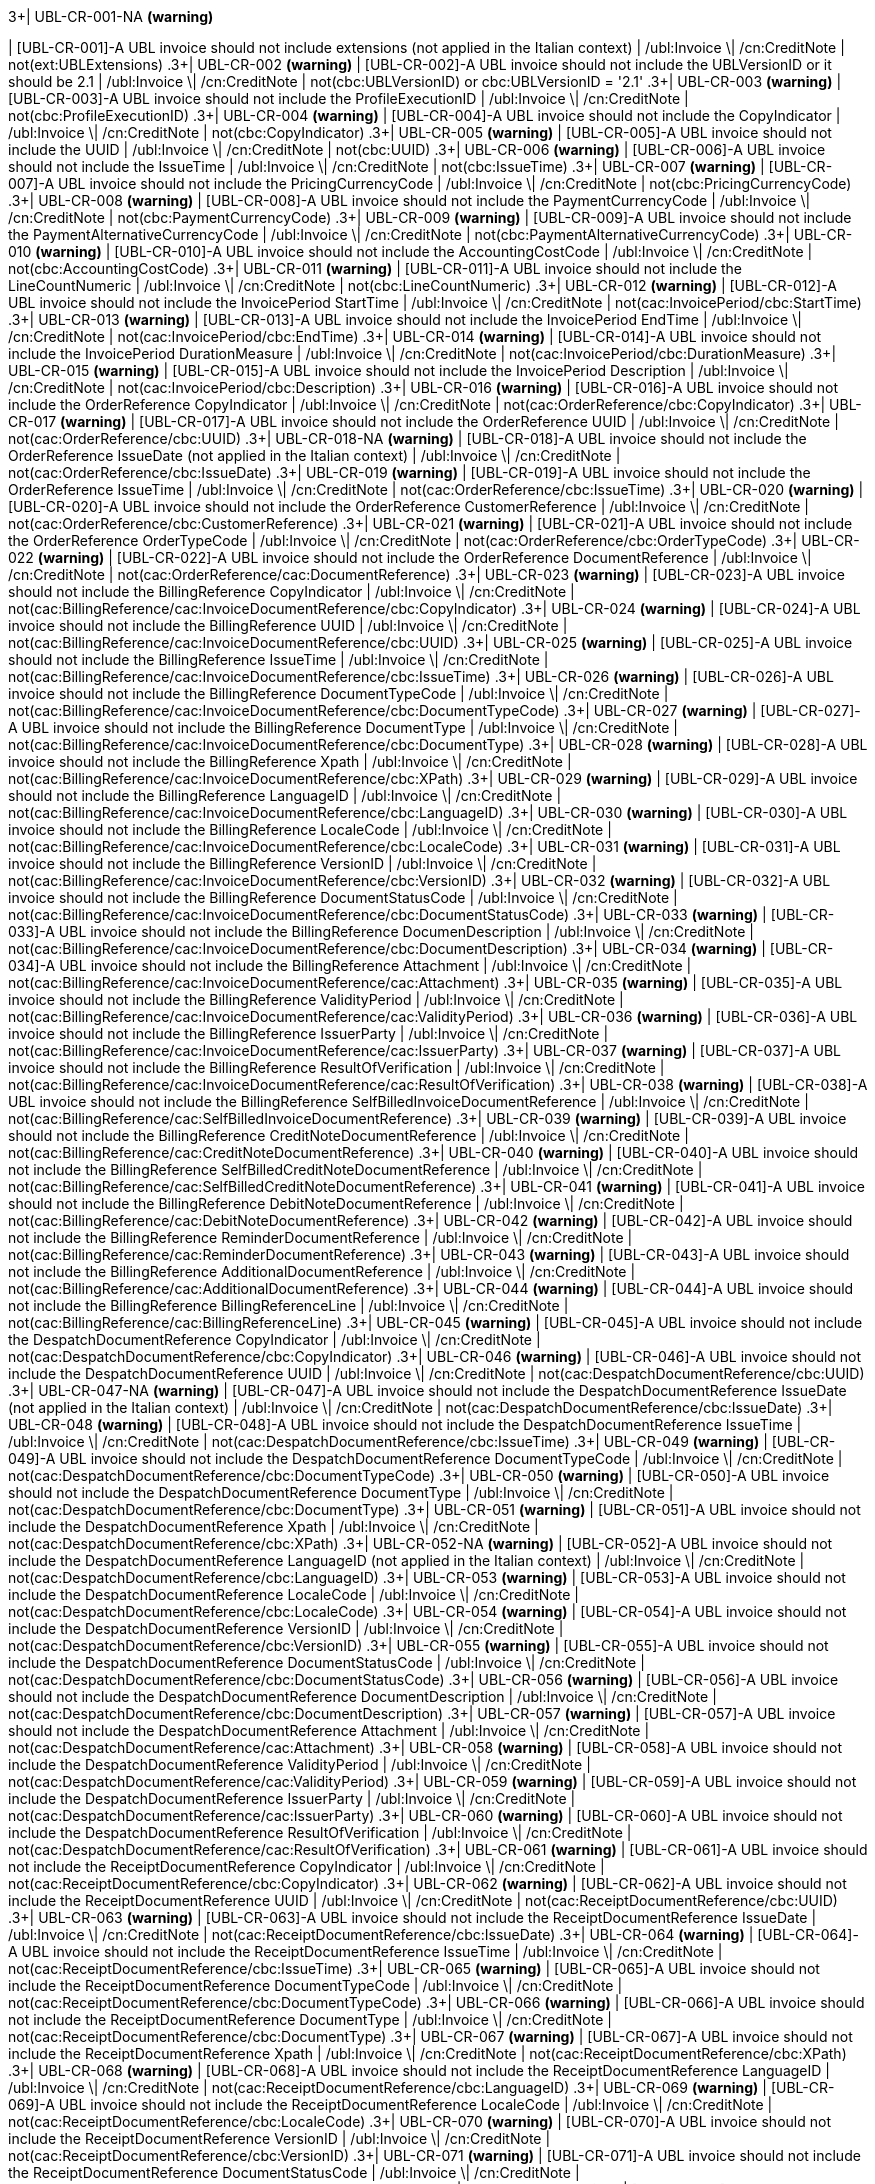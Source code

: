 .3+| UBL-CR-001-NA *(warning)*
| [UBL-CR-001]-A UBL invoice should not include extensions (not applied in the Italian context)
| /ubl:Invoice \| /cn:CreditNote
| not(ext:UBLExtensions)
.3+| UBL-CR-002 *(warning)*
| [UBL-CR-002]-A UBL invoice should not include the UBLVersionID or it should be 2.1
| /ubl:Invoice \| /cn:CreditNote
| not(cbc:UBLVersionID) or cbc:UBLVersionID = '2.1'
.3+| UBL-CR-003 *(warning)*
| [UBL-CR-003]-A UBL invoice should not include the ProfileExecutionID
| /ubl:Invoice \| /cn:CreditNote
| not(cbc:ProfileExecutionID)
.3+| UBL-CR-004 *(warning)*
| [UBL-CR-004]-A UBL invoice should not include the CopyIndicator
| /ubl:Invoice \| /cn:CreditNote
| not(cbc:CopyIndicator)
.3+| UBL-CR-005 *(warning)*
| [UBL-CR-005]-A UBL invoice should not include the UUID
| /ubl:Invoice \| /cn:CreditNote
| not(cbc:UUID)
.3+| UBL-CR-006 *(warning)*
| [UBL-CR-006]-A UBL invoice should not include the IssueTime
| /ubl:Invoice \| /cn:CreditNote
| not(cbc:IssueTime)
.3+| UBL-CR-007 *(warning)*
| [UBL-CR-007]-A UBL invoice should not include the PricingCurrencyCode
| /ubl:Invoice \| /cn:CreditNote
| not(cbc:PricingCurrencyCode)
.3+| UBL-CR-008 *(warning)*
| [UBL-CR-008]-A UBL invoice should not include the PaymentCurrencyCode
| /ubl:Invoice \| /cn:CreditNote
| not(cbc:PaymentCurrencyCode)
.3+| UBL-CR-009 *(warning)*
| [UBL-CR-009]-A UBL invoice should not include the PaymentAlternativeCurrencyCode
| /ubl:Invoice \| /cn:CreditNote
| not(cbc:PaymentAlternativeCurrencyCode)
.3+| UBL-CR-010 *(warning)*
| [UBL-CR-010]-A UBL invoice should not include the AccountingCostCode
| /ubl:Invoice \| /cn:CreditNote
| not(cbc:AccountingCostCode)
.3+| UBL-CR-011 *(warning)*
| [UBL-CR-011]-A UBL invoice should not include the LineCountNumeric
| /ubl:Invoice \| /cn:CreditNote
| not(cbc:LineCountNumeric)
.3+| UBL-CR-012 *(warning)*
| [UBL-CR-012]-A UBL invoice should not include the InvoicePeriod StartTime
| /ubl:Invoice \| /cn:CreditNote
| not(cac:InvoicePeriod/cbc:StartTime)
.3+| UBL-CR-013 *(warning)*
| [UBL-CR-013]-A UBL invoice should not include the InvoicePeriod EndTime
| /ubl:Invoice \| /cn:CreditNote
| not(cac:InvoicePeriod/cbc:EndTime)
.3+| UBL-CR-014 *(warning)*
| [UBL-CR-014]-A UBL invoice should not include the InvoicePeriod DurationMeasure
| /ubl:Invoice \| /cn:CreditNote
| not(cac:InvoicePeriod/cbc:DurationMeasure)
.3+| UBL-CR-015 *(warning)*
| [UBL-CR-015]-A UBL invoice should not include the InvoicePeriod Description
| /ubl:Invoice \| /cn:CreditNote
| not(cac:InvoicePeriod/cbc:Description)
.3+| UBL-CR-016 *(warning)*
| [UBL-CR-016]-A UBL invoice should not include the OrderReference CopyIndicator
| /ubl:Invoice \| /cn:CreditNote
| not(cac:OrderReference/cbc:CopyIndicator)
.3+| UBL-CR-017 *(warning)*
| [UBL-CR-017]-A UBL invoice should not include the OrderReference UUID
| /ubl:Invoice \| /cn:CreditNote
| not(cac:OrderReference/cbc:UUID)
.3+| UBL-CR-018-NA *(warning)*
| [UBL-CR-018]-A UBL invoice should not include the OrderReference IssueDate (not applied in the Italian context)
| /ubl:Invoice \| /cn:CreditNote
| not(cac:OrderReference/cbc:IssueDate)
.3+| UBL-CR-019 *(warning)*
| [UBL-CR-019]-A UBL invoice should not include the OrderReference IssueTime
| /ubl:Invoice \| /cn:CreditNote
| not(cac:OrderReference/cbc:IssueTime)
.3+| UBL-CR-020 *(warning)*
| [UBL-CR-020]-A UBL invoice should not include the OrderReference CustomerReference
| /ubl:Invoice \| /cn:CreditNote
| not(cac:OrderReference/cbc:CustomerReference)
.3+| UBL-CR-021 *(warning)*
| [UBL-CR-021]-A UBL invoice should not include the OrderReference OrderTypeCode
| /ubl:Invoice \| /cn:CreditNote
| not(cac:OrderReference/cbc:OrderTypeCode)
.3+| UBL-CR-022 *(warning)*
| [UBL-CR-022]-A UBL invoice should not include the OrderReference DocumentReference
| /ubl:Invoice \| /cn:CreditNote
| not(cac:OrderReference/cac:DocumentReference)
.3+| UBL-CR-023 *(warning)*
| [UBL-CR-023]-A UBL invoice should not include the BillingReference CopyIndicator
| /ubl:Invoice \| /cn:CreditNote
| not(cac:BillingReference/cac:InvoiceDocumentReference/cbc:CopyIndicator)
.3+| UBL-CR-024 *(warning)*
| [UBL-CR-024]-A UBL invoice should not include the BillingReference UUID
| /ubl:Invoice \| /cn:CreditNote
| not(cac:BillingReference/cac:InvoiceDocumentReference/cbc:UUID)
.3+| UBL-CR-025 *(warning)*
| [UBL-CR-025]-A UBL invoice should not include the BillingReference IssueTime
| /ubl:Invoice \| /cn:CreditNote
| not(cac:BillingReference/cac:InvoiceDocumentReference/cbc:IssueTime)
.3+| UBL-CR-026 *(warning)*
| [UBL-CR-026]-A UBL invoice should not include the BillingReference DocumentTypeCode
| /ubl:Invoice \| /cn:CreditNote
| not(cac:BillingReference/cac:InvoiceDocumentReference/cbc:DocumentTypeCode)
.3+| UBL-CR-027 *(warning)*
| [UBL-CR-027]-A UBL invoice should not include the BillingReference DocumentType
| /ubl:Invoice \| /cn:CreditNote
| not(cac:BillingReference/cac:InvoiceDocumentReference/cbc:DocumentType)
.3+| UBL-CR-028 *(warning)*
| [UBL-CR-028]-A UBL invoice should not include the BillingReference Xpath
| /ubl:Invoice \| /cn:CreditNote
| not(cac:BillingReference/cac:InvoiceDocumentReference/cbc:XPath)
.3+| UBL-CR-029 *(warning)*
| [UBL-CR-029]-A UBL invoice should not include the BillingReference LanguageID
| /ubl:Invoice \| /cn:CreditNote
| not(cac:BillingReference/cac:InvoiceDocumentReference/cbc:LanguageID)
.3+| UBL-CR-030 *(warning)*
| [UBL-CR-030]-A UBL invoice should not include the BillingReference LocaleCode
| /ubl:Invoice \| /cn:CreditNote
| not(cac:BillingReference/cac:InvoiceDocumentReference/cbc:LocaleCode)
.3+| UBL-CR-031 *(warning)*
| [UBL-CR-031]-A UBL invoice should not include the BillingReference VersionID
| /ubl:Invoice \| /cn:CreditNote
| not(cac:BillingReference/cac:InvoiceDocumentReference/cbc:VersionID)
.3+| UBL-CR-032 *(warning)*
| [UBL-CR-032]-A UBL invoice should not include the BillingReference DocumentStatusCode
| /ubl:Invoice \| /cn:CreditNote
| not(cac:BillingReference/cac:InvoiceDocumentReference/cbc:DocumentStatusCode)
.3+| UBL-CR-033 *(warning)*
| [UBL-CR-033]-A UBL invoice should not include the BillingReference DocumenDescription
| /ubl:Invoice \| /cn:CreditNote
| not(cac:BillingReference/cac:InvoiceDocumentReference/cbc:DocumentDescription)
.3+| UBL-CR-034 *(warning)*
| [UBL-CR-034]-A UBL invoice should not include the BillingReference Attachment
| /ubl:Invoice \| /cn:CreditNote
| not(cac:BillingReference/cac:InvoiceDocumentReference/cac:Attachment)
.3+| UBL-CR-035 *(warning)*
| [UBL-CR-035]-A UBL invoice should not include the BillingReference ValidityPeriod
| /ubl:Invoice \| /cn:CreditNote
| not(cac:BillingReference/cac:InvoiceDocumentReference/cac:ValidityPeriod)
.3+| UBL-CR-036 *(warning)*
| [UBL-CR-036]-A UBL invoice should not include the BillingReference IssuerParty
| /ubl:Invoice \| /cn:CreditNote
| not(cac:BillingReference/cac:InvoiceDocumentReference/cac:IssuerParty)
.3+| UBL-CR-037 *(warning)*
| [UBL-CR-037]-A UBL invoice should not include the BillingReference ResultOfVerification
| /ubl:Invoice \| /cn:CreditNote
| not(cac:BillingReference/cac:InvoiceDocumentReference/cac:ResultOfVerification)
.3+| UBL-CR-038 *(warning)*
| [UBL-CR-038]-A UBL invoice should not include the BillingReference SelfBilledInvoiceDocumentReference
| /ubl:Invoice \| /cn:CreditNote
| not(cac:BillingReference/cac:SelfBilledInvoiceDocumentReference)
.3+| UBL-CR-039 *(warning)*
| [UBL-CR-039]-A UBL invoice should not include the BillingReference CreditNoteDocumentReference
| /ubl:Invoice \| /cn:CreditNote
| not(cac:BillingReference/cac:CreditNoteDocumentReference)
.3+| UBL-CR-040 *(warning)*
| [UBL-CR-040]-A UBL invoice should not include the BillingReference SelfBilledCreditNoteDocumentReference
| /ubl:Invoice \| /cn:CreditNote
| not(cac:BillingReference/cac:SelfBilledCreditNoteDocumentReference)
.3+| UBL-CR-041 *(warning)*
| [UBL-CR-041]-A UBL invoice should not include the BillingReference DebitNoteDocumentReference
| /ubl:Invoice \| /cn:CreditNote
| not(cac:BillingReference/cac:DebitNoteDocumentReference)
.3+| UBL-CR-042 *(warning)*
| [UBL-CR-042]-A UBL invoice should not include the BillingReference ReminderDocumentReference
| /ubl:Invoice \| /cn:CreditNote
| not(cac:BillingReference/cac:ReminderDocumentReference)
.3+| UBL-CR-043 *(warning)*
| [UBL-CR-043]-A UBL invoice should not include the BillingReference AdditionalDocumentReference
| /ubl:Invoice \| /cn:CreditNote
| not(cac:BillingReference/cac:AdditionalDocumentReference)
.3+| UBL-CR-044 *(warning)*
| [UBL-CR-044]-A UBL invoice should not include the BillingReference BillingReferenceLine
| /ubl:Invoice \| /cn:CreditNote
| not(cac:BillingReference/cac:BillingReferenceLine)
.3+| UBL-CR-045 *(warning)*
| [UBL-CR-045]-A UBL invoice should not include the DespatchDocumentReference CopyIndicator
| /ubl:Invoice \| /cn:CreditNote
| not(cac:DespatchDocumentReference/cbc:CopyIndicator)
.3+| UBL-CR-046 *(warning)*
| [UBL-CR-046]-A UBL invoice should not include the DespatchDocumentReference UUID
| /ubl:Invoice \| /cn:CreditNote
| not(cac:DespatchDocumentReference/cbc:UUID)
.3+| UBL-CR-047-NA *(warning)*
| [UBL-CR-047]-A UBL invoice should not include the DespatchDocumentReference IssueDate (not applied in the Italian context)
| /ubl:Invoice \| /cn:CreditNote
| not(cac:DespatchDocumentReference/cbc:IssueDate)
.3+| UBL-CR-048 *(warning)*
| [UBL-CR-048]-A UBL invoice should not include the DespatchDocumentReference IssueTime
| /ubl:Invoice \| /cn:CreditNote
| not(cac:DespatchDocumentReference/cbc:IssueTime)
.3+| UBL-CR-049 *(warning)*
| [UBL-CR-049]-A UBL invoice should not include the DespatchDocumentReference DocumentTypeCode
| /ubl:Invoice \| /cn:CreditNote
| not(cac:DespatchDocumentReference/cbc:DocumentTypeCode)
.3+| UBL-CR-050 *(warning)*
| [UBL-CR-050]-A UBL invoice should not include the DespatchDocumentReference DocumentType
| /ubl:Invoice \| /cn:CreditNote
| not(cac:DespatchDocumentReference/cbc:DocumentType)
.3+| UBL-CR-051 *(warning)*
| [UBL-CR-051]-A UBL invoice should not include the DespatchDocumentReference Xpath
| /ubl:Invoice \| /cn:CreditNote
| not(cac:DespatchDocumentReference/cbc:XPath)
.3+| UBL-CR-052-NA *(warning)*
| [UBL-CR-052]-A UBL invoice should not include the DespatchDocumentReference LanguageID (not applied in the Italian context)
| /ubl:Invoice \| /cn:CreditNote
| not(cac:DespatchDocumentReference/cbc:LanguageID)
.3+| UBL-CR-053 *(warning)*
| [UBL-CR-053]-A UBL invoice should not include the DespatchDocumentReference LocaleCode
| /ubl:Invoice \| /cn:CreditNote
| not(cac:DespatchDocumentReference/cbc:LocaleCode)
.3+| UBL-CR-054 *(warning)*
| [UBL-CR-054]-A UBL invoice should not include the DespatchDocumentReference VersionID
| /ubl:Invoice \| /cn:CreditNote
| not(cac:DespatchDocumentReference/cbc:VersionID)
.3+| UBL-CR-055 *(warning)*
| [UBL-CR-055]-A UBL invoice should not include the DespatchDocumentReference DocumentStatusCode
| /ubl:Invoice \| /cn:CreditNote
| not(cac:DespatchDocumentReference/cbc:DocumentStatusCode)
.3+| UBL-CR-056 *(warning)*
| [UBL-CR-056]-A UBL invoice should not include the DespatchDocumentReference DocumentDescription
| /ubl:Invoice \| /cn:CreditNote
| not(cac:DespatchDocumentReference/cbc:DocumentDescription)
.3+| UBL-CR-057 *(warning)*
| [UBL-CR-057]-A UBL invoice should not include the DespatchDocumentReference Attachment
| /ubl:Invoice \| /cn:CreditNote
| not(cac:DespatchDocumentReference/cac:Attachment)
.3+| UBL-CR-058 *(warning)*
| [UBL-CR-058]-A UBL invoice should not include the DespatchDocumentReference ValidityPeriod
| /ubl:Invoice \| /cn:CreditNote
| not(cac:DespatchDocumentReference/cac:ValidityPeriod)
.3+| UBL-CR-059 *(warning)*
| [UBL-CR-059]-A UBL invoice should not include the DespatchDocumentReference IssuerParty
| /ubl:Invoice \| /cn:CreditNote
| not(cac:DespatchDocumentReference/cac:IssuerParty)
.3+| UBL-CR-060 *(warning)*
| [UBL-CR-060]-A UBL invoice should not include the DespatchDocumentReference ResultOfVerification
| /ubl:Invoice \| /cn:CreditNote
| not(cac:DespatchDocumentReference/cac:ResultOfVerification)
.3+| UBL-CR-061 *(warning)*
| [UBL-CR-061]-A UBL invoice should not include the ReceiptDocumentReference CopyIndicator
| /ubl:Invoice \| /cn:CreditNote
| not(cac:ReceiptDocumentReference/cbc:CopyIndicator)
.3+| UBL-CR-062 *(warning)*
| [UBL-CR-062]-A UBL invoice should not include the ReceiptDocumentReference UUID
| /ubl:Invoice \| /cn:CreditNote
| not(cac:ReceiptDocumentReference/cbc:UUID)
.3+| UBL-CR-063 *(warning)*
| [UBL-CR-063]-A UBL invoice should not include the ReceiptDocumentReference IssueDate
| /ubl:Invoice \| /cn:CreditNote
| not(cac:ReceiptDocumentReference/cbc:IssueDate)
.3+| UBL-CR-064 *(warning)*
| [UBL-CR-064]-A UBL invoice should not include the ReceiptDocumentReference IssueTime
| /ubl:Invoice \| /cn:CreditNote
| not(cac:ReceiptDocumentReference/cbc:IssueTime)
.3+| UBL-CR-065 *(warning)*
| [UBL-CR-065]-A UBL invoice should not include the ReceiptDocumentReference DocumentTypeCode
| /ubl:Invoice \| /cn:CreditNote
| not(cac:ReceiptDocumentReference/cbc:DocumentTypeCode)
.3+| UBL-CR-066 *(warning)*
| [UBL-CR-066]-A UBL invoice should not include the ReceiptDocumentReference DocumentType
| /ubl:Invoice \| /cn:CreditNote
| not(cac:ReceiptDocumentReference/cbc:DocumentType)
.3+| UBL-CR-067 *(warning)*
| [UBL-CR-067]-A UBL invoice should not include the ReceiptDocumentReference Xpath
| /ubl:Invoice \| /cn:CreditNote
| not(cac:ReceiptDocumentReference/cbc:XPath)
.3+| UBL-CR-068 *(warning)*
| [UBL-CR-068]-A UBL invoice should not include the ReceiptDocumentReference LanguageID
| /ubl:Invoice \| /cn:CreditNote
| not(cac:ReceiptDocumentReference/cbc:LanguageID)
.3+| UBL-CR-069 *(warning)*
| [UBL-CR-069]-A UBL invoice should not include the ReceiptDocumentReference LocaleCode
| /ubl:Invoice \| /cn:CreditNote
| not(cac:ReceiptDocumentReference/cbc:LocaleCode)
.3+| UBL-CR-070 *(warning)*
| [UBL-CR-070]-A UBL invoice should not include the ReceiptDocumentReference VersionID
| /ubl:Invoice \| /cn:CreditNote
| not(cac:ReceiptDocumentReference/cbc:VersionID)
.3+| UBL-CR-071 *(warning)*
| [UBL-CR-071]-A UBL invoice should not include the ReceiptDocumentReference DocumentStatusCode
| /ubl:Invoice \| /cn:CreditNote
| not(cac:ReceiptDocumentReference/cbc:DocumentStatusCode)
.3+| UBL-CR-072 *(warning)*
| [UBL-CR-072]-A UBL invoice should not include the ReceiptDocumentReference DocumentDescription
| /ubl:Invoice \| /cn:CreditNote
| not(cac:ReceiptDocumentReference/cbc:DocumentDescription)
.3+| UBL-CR-073 *(warning)*
| [UBL-CR-073]-A UBL invoice should not include the ReceiptDocumentReference Attachment
| /ubl:Invoice \| /cn:CreditNote
| not(cac:ReceiptDocumentReference/cac:Attachment)
.3+| UBL-CR-074 *(warning)*
| [UBL-CR-074]-A UBL invoice should not include the ReceiptDocumentReference ValidityPeriod
| /ubl:Invoice \| /cn:CreditNote
| not(cac:ReceiptDocumentReference/cac:ValidityPeriod)
.3+| UBL-CR-075 *(warning)*
| [UBL-CR-075]-A UBL invoice should not include the ReceiptDocumentReference IssuerParty
| /ubl:Invoice \| /cn:CreditNote
| not(cac:ReceiptDocumentReference/cac:IssuerParty)
.3+| UBL-CR-076 *(warning)*
| [UBL-CR-076]-A UBL invoice should not include the ReceiptDocumentReference ResultOfVerification
| /ubl:Invoice \| /cn:CreditNote
| not(cac:ReceiptDocumentReference/cac:ResultOfVerification)
.3+| UBL-CR-077 *(warning)*
| [UBL-CR-077]-A UBL invoice should not include the StatementDocumentReference
| /ubl:Invoice \| /cn:CreditNote
| not(cac:StatementDocumentReference)
.3+| UBL-CR-078 *(warning)*
| [UBL-CR-078]-A UBL invoice should not include the OriginatorDocumentReference CopyIndicator
| /ubl:Invoice \| /cn:CreditNote
| not(cac:OriginatorDocumentReference/cbc:CopyIndicator)
.3+| UBL-CR-079 *(warning)*
| [UBL-CR-079]-A UBL invoice should not include the OriginatorDocumentReference UUID
| /ubl:Invoice \| /cn:CreditNote
| not(cac:OriginatorDocumentReference/cbc:UUID)
.3+| UBL-CR-080 *(warning)*
| [UBL-CR-080]-A UBL invoice should not include the OriginatorDocumentReference IssueDate
| /ubl:Invoice \| /cn:CreditNote
| not(cac:OriginatorDocumentReference/cbc:IssueDate)
.3+| UBL-CR-081 *(warning)*
| [UBL-CR-081]-A UBL invoice should not include the OriginatorDocumentReference IssueTime
| /ubl:Invoice \| /cn:CreditNote
| not(cac:OriginatorDocumentReference/cbc:IssueTime)
.3+| UBL-CR-082 *(warning)*
| [UBL-CR-082]-A UBL invoice should not include the OriginatorDocumentReference DocumentTypeCode
| /ubl:Invoice \| /cn:CreditNote
| not(cac:OriginatorDocumentReference/cbc:DocumentTypeCode)
.3+| UBL-CR-083 *(warning)*
| [UBL-CR-083]-A UBL invoice should not include the OriginatorDocumentReference DocumentType
| /ubl:Invoice \| /cn:CreditNote
| not(cac:OriginatorDocumentReference/cbc:DocumentType)
.3+| UBL-CR-084 *(warning)*
| [UBL-CR-084]-A UBL invoice should not include the OriginatorDocumentReference Xpath
| /ubl:Invoice \| /cn:CreditNote
| not(cac:OriginatorDocumentReference/cbc:XPath)
.3+| UBL-CR-085 *(warning)*
| [UBL-CR-085]-A UBL invoice should not include the OriginatorDocumentReference LanguageID
| /ubl:Invoice \| /cn:CreditNote
| not(cac:OriginatorDocumentReference/cbc:LanguageID)
.3+| UBL-CR-086 *(warning)*
| [UBL-CR-086]-A UBL invoice should not include the OriginatorDocumentReference LocaleCode
| /ubl:Invoice \| /cn:CreditNote
| not(cac:OriginatorDocumentReference/cbc:LocaleCode)
.3+| UBL-CR-087 *(warning)*
| [UBL-CR-087]-A UBL invoice should not include the OriginatorDocumentReference VersionID
| /ubl:Invoice \| /cn:CreditNote
| not(cac:OriginatorDocumentReference/cbc:VersionID)
.3+| UBL-CR-088 *(warning)*
| [UBL-CR-088]-A UBL invoice should not include the OriginatorDocumentReference DocumentStatusCode
| /ubl:Invoice \| /cn:CreditNote
| not(cac:OriginatorDocumentReference/cbc:DocumentStatusCode)
.3+| UBL-CR-089 *(warning)*
| [UBL-CR-089]-A UBL invoice should not include the OriginatorDocumentReference DocumentDescription
| /ubl:Invoice \| /cn:CreditNote
| not(cac:OriginatorDocumentReference/cbc:DocumentDescription)
.3+| UBL-CR-090 *(warning)*
| [UBL-CR-090]-A UBL invoice should not include the OriginatorDocumentReference Attachment
| /ubl:Invoice \| /cn:CreditNote
| not(cac:OriginatorDocumentReference/cac:Attachment)
.3+| UBL-CR-091 *(warning)*
| [UBL-CR-091]-A UBL invoice should not include the OriginatorDocumentReference ValidityPeriod
| /ubl:Invoice \| /cn:CreditNote
| not(cac:OriginatorDocumentReference/cac:ValidityPeriod)
.3+| UBL-CR-092 *(warning)*
| [UBL-CR-092]-A UBL invoice should not include the OriginatorDocumentReference IssuerParty
| /ubl:Invoice \| /cn:CreditNote
| not(cac:OriginatorDocumentReference/cac:IssuerParty)
.3+| UBL-CR-093 *(warning)*
| [UBL-CR-093]-A UBL invoice should not include the OriginatorDocumentReference ResultOfVerification
| /ubl:Invoice \| /cn:CreditNote
| not(cac:OriginatorDocumentReference/cac:ResultOfVerification)
.3+| UBL-CR-094 *(warning)*
| [UBL-CR-094]-A UBL invoice should not include the ContractDocumentReference CopyIndicator
| /ubl:Invoice \| /cn:CreditNote
| not(cac:ContractDocumentReference/cbc:CopyIndicator)
.3+| UBL-CR-095 *(warning)*
| [UBL-CR-095]-A UBL invoice should not include the ContractDocumentReference UUID
| /ubl:Invoice \| /cn:CreditNote
| not(cac:ContractDocumentReference/cbc:UUID)
.3+| UBL-CR-096 *(warning)*
| [UBL-CR-096]-A UBL invoice should not include the ContractDocumentReference IssueDate
| /ubl:Invoice \| /cn:CreditNote
| not(cac:ContractDocumentReference/cbc:IssueDate)
.3+| UBL-CR-097 *(warning)*
| [UBL-CR-097]-A UBL invoice should not include the ContractDocumentReference IssueTime
| /ubl:Invoice \| /cn:CreditNote
| not(cac:ContractDocumentReference/cbc:IssueTime)
.3+| UBL-CR-098 *(warning)*
| [UBL-CR-098]-A UBL invoice should not include the ContractDocumentReference DocumentTypeCode
| /ubl:Invoice \| /cn:CreditNote
| not(cac:ContractDocumentReference/cbc:DocumentTypeCode)
.3+| UBL-CR-099 *(warning)*
| [UBL-CR-099]-A UBL invoice should not include the ContractDocumentReference DocumentType
| /ubl:Invoice \| /cn:CreditNote
| not(cac:ContractDocumentReference/cbc:DocumentType)
.3+| UBL-CR-100 *(warning)*
| [UBL-CR-100]-A UBL invoice should not include the ContractDocumentReference Xpath
| /ubl:Invoice \| /cn:CreditNote
| not(cac:ContractDocumentReference/cbc:XPath)
.3+| UBL-CR-101 *(warning)*
| [UBL-CR-101]-A UBL invoice should not include the ContractDocumentReference LanguageID
| /ubl:Invoice \| /cn:CreditNote
| not(cac:ContractDocumentReference/cbc:LanguageID)
.3+| UBL-CR-102 *(warning)*
| [UBL-CR-102]-A UBL invoice should not include the ContractDocumentReference LocaleCode
| /ubl:Invoice \| /cn:CreditNote
| not(cac:ContractDocumentReference/cbc:LocaleCode)
.3+| UBL-CR-103 *(warning)*
| [UBL-CR-103]-A UBL invoice should not include the ContractDocumentReference VersionID
| /ubl:Invoice \| /cn:CreditNote
| not(cac:ContractDocumentReference/cbc:VersionID)
.3+| UBL-CR-104 *(warning)*
| [UBL-CR-104]-A UBL invoice should not include the ContractDocumentReference DocumentStatusCode
| /ubl:Invoice \| /cn:CreditNote
| not(cac:ContractDocumentReference/cbc:DocumentStatusCode)
.3+| UBL-CR-105 *(warning)*
| [UBL-CR-105]-A UBL invoice should not include the ContractDocumentReference DocumentDescription
| /ubl:Invoice \| /cn:CreditNote
| not(cac:ContractDocumentReference/cbc:DocumentDescription)
.3+| UBL-CR-106 *(warning)*
| [UBL-CR-106]-A UBL invoice should not include the ContractDocumentReference Attachment
| /ubl:Invoice \| /cn:CreditNote
| not(cac:ContractDocumentReference/cac:Attachment)
.3+| UBL-CR-107 *(warning)*
| [UBL-CR-107]-A UBL invoice should not include the ContractDocumentReference ValidityPeriod
| /ubl:Invoice \| /cn:CreditNote
| not(cac:ContractDocumentReference/cac:ValidityPeriod)
.3+| UBL-CR-108 *(warning)*
| [UBL-CR-108]-A UBL invoice should not include the ContractDocumentReference IssuerParty
| /ubl:Invoice \| /cn:CreditNote
| not(cac:ContractDocumentReference/cac:IssuerParty)
.3+| UBL-CR-109 *(warning)*
| [UBL-CR-109]-A UBL invoice should not include the ContractDocumentReference ResultOfVerification
| /ubl:Invoice \| /cn:CreditNote
| not(cac:ContractDocumentReference/cac:ResultOfVerification)
.3+| UBL-CR-110 *(warning)*
| [UBL-CR-110]-A UBL invoice should not include the AdditionalDocumentReference CopyIndicator
| /ubl:Invoice \| /cn:CreditNote
| not(cac:AdditionalDocumentReference/cbc:CopyIndicator)
.3+| UBL-CR-111 *(warning)*
| [UBL-CR-111]-A UBL invoice should not include the AdditionalDocumentReference UUID
| /ubl:Invoice \| /cn:CreditNote
| not(cac:AdditionalDocumentReference/cbc:UUID)
.3+| UBL-CR-112 *(warning)*
| [UBL-CR-112]-A UBL invoice should not include the AdditionalDocumentReference IssueDate
| /ubl:Invoice \| /cn:CreditNote
| not(cac:AdditionalDocumentReference/cbc:IssueDate)
.3+| UBL-CR-113 *(warning)*
| [UBL-CR-113]-A UBL invoice should not include the AdditionalDocumentReference IssueTime
| /ubl:Invoice \| /cn:CreditNote
| not(cac:AdditionalDocumentReference/cbc:IssueTime)
.3+| UBL-CR-114 *(warning)*
| [UBL-CR-114]-A UBL invoice should not include the AdditionalDocumentReference DocumentType
| /ubl:Invoice \| /cn:CreditNote
| not(cac:AdditionalDocumentReference/cbc:DocumentType)
.3+| UBL-CR-115 *(warning)*
| [UBL-CR-115]-A UBL invoice should not include the AdditionalDocumentReference Xpath
| /ubl:Invoice \| /cn:CreditNote
| not(cac:AdditionalDocumentReference/cbc:XPath)
.3+| UBL-CR-116 *(warning)*
| [UBL-CR-116]-A UBL invoice should not include the AdditionalDocumentReference LanguageID
| /ubl:Invoice \| /cn:CreditNote
| not(cac:AdditionalDocumentReference/cbc:LanguageID)
.3+| UBL-CR-117 *(warning)*
| [UBL-CR-117]-A UBL invoice should not include the AdditionalDocumentReference LocaleCode
| /ubl:Invoice \| /cn:CreditNote
| not(cac:AdditionalDocumentReference/cbc:LocaleCode)
.3+| UBL-CR-118 *(warning)*
| [UBL-CR-118]-A UBL invoice should not include the AdditionalDocumentReference VersionID
| /ubl:Invoice \| /cn:CreditNote
| not(cac:AdditionalDocumentReference/cbc:VersionID)
.3+| UBL-CR-119 *(warning)*
| [UBL-CR-119]-A UBL invoice should not include the AdditionalDocumentReference DocumentStatusCode
| /ubl:Invoice \| /cn:CreditNote
| not(cac:AdditionalDocumentReference/cbc:DocumentStatusCode)
.3+| UBL-CR-121 *(warning)*
| [UBL-CR-121]-A UBL invoice should not include the AdditionalDocumentReference Attachment External DocumentHash
| /ubl:Invoice \| /cn:CreditNote
| not(cac:AdditionalDocumentReference/cac:Attachment/cac:ExternalReference/cbc:DocumentHash)
.3+| UBL-CR-122 *(warning)*
| [UBL-CR-122]-A UBL invoice should not include the AdditionalDocumentReference Attachment External HashAlgorithmMethod
| /ubl:Invoice \| /cn:CreditNote
| not(cac:AdditionalDocumentReference/cac:Attachment/cac:ExternalReference/cbc:HashAlgorithmMethod)
.3+| UBL-CR-123 *(warning)*
| [UBL-CR-123]-A UBL invoice should not include the AdditionalDocumentReference Attachment External ExpiryDate
| /ubl:Invoice \| /cn:CreditNote
| not(cac:AdditionalDocumentReference/cac:Attachment/cac:ExternalReference/cbc:ExpiryDate)
.3+| UBL-CR-124 *(warning)*
| [UBL-CR-124]-A UBL invoice should not include the AdditionalDocumentReference Attachment External ExpiryTime
| /ubl:Invoice \| /cn:CreditNote
| not(cac:AdditionalDocumentReference/cac:Attachment/cac:ExternalReference/cbc:ExpiryTime)
.3+| UBL-CR-125 *(warning)*
| [UBL-CR-125]-A UBL invoice should not include the AdditionalDocumentReference Attachment External MimeCode
| /ubl:Invoice \| /cn:CreditNote
| not(cac:AdditionalDocumentReference/cac:Attachment/cac:ExternalReference/cbc:MimeCode)
.3+| UBL-CR-126 *(warning)*
| [UBL-CR-126]-A UBL invoice should not include the AdditionalDocumentReference Attachment External FormatCode
| /ubl:Invoice \| /cn:CreditNote
| not(cac:AdditionalDocumentReference/cac:Attachment/cac:ExternalReference/cbc:FormatCode)
.3+| UBL-CR-127 *(warning)*
| [UBL-CR-127]-A UBL invoice should not include the AdditionalDocumentReference Attachment External EncodingCode
| /ubl:Invoice \| /cn:CreditNote
| not(cac:AdditionalDocumentReference/cac:Attachment/cac:ExternalReference/cbc:EncodingCode)
.3+| UBL-CR-128 *(warning)*
| [UBL-CR-128]-A UBL invoice should not include the AdditionalDocumentReference Attachment External CharacterSetCode
| /ubl:Invoice \| /cn:CreditNote
| not(cac:AdditionalDocumentReference/cac:Attachment/cac:ExternalReference/cbc:CharacterSetCode)
.3+| UBL-CR-129 *(warning)*
| [UBL-CR-129]-A UBL invoice should not include the AdditionalDocumentReference Attachment External FileName
| /ubl:Invoice \| /cn:CreditNote
| not(cac:AdditionalDocumentReference/cac:Attachment/cac:ExternalReference/cbc:FileName)
.3+| UBL-CR-130 *(warning)*
| [UBL-CR-130]-A UBL invoice should not include the AdditionalDocumentReference Attachment External Descriprion
| /ubl:Invoice \| /cn:CreditNote
| not(cac:AdditionalDocumentReference/cac:Attachment/cac:ExternalReference/cbc:Description)
.3+| UBL-CR-131 *(warning)*
| [UBL-CR-131]-A UBL invoice should not include the AdditionalDocumentReference ValidityPeriod
| /ubl:Invoice \| /cn:CreditNote
| not(cac:AdditionalDocumentReference/cac:ValidityPeriod)
.3+| UBL-CR-132 *(warning)*
| [UBL-CR-132]-A UBL invoice should not include the AdditionalDocumentReference IssuerParty
| /ubl:Invoice \| /cn:CreditNote
| not(cac:AdditionalDocumentReference/cac:IssuerParty)
.3+| UBL-CR-133 *(warning)*
| [UBL-CR-133]-A UBL invoice should not include the AdditionalDocumentReference ResultOfVerification
| /ubl:Invoice \| /cn:CreditNote
| not(cac:AdditionalDocumentReference/cac:ResultOfVerification)
.3+| UBL-CR-134 *(warning)*
| [UBL-CR-134]-A UBL invoice should not include the ProjectReference UUID
| /ubl:Invoice \| /cn:CreditNote
| not(cac:ProjectReference/cbc:UUID)
.3+| UBL-CR-135 *(warning)*
| [UBL-CR-135]-A UBL invoice should not include the ProjectReference IssueDate
| /ubl:Invoice \| /cn:CreditNote
| not(cac:ProjectReference/cbc:IssueDate)
.3+| UBL-CR-136 *(warning)*
| [UBL-CR-136]-A UBL invoice should not include the ProjectReference WorkPhaseReference
| /ubl:Invoice \| /cn:CreditNote
| not(cac:ProjectReference/cac:WorkPhaseReference)
.3+| UBL-CR-137 *(warning)*
| [UBL-CR-137]-A UBL invoice should not include the Signature
| /ubl:Invoice \| /cn:CreditNote
| not(cac:Signature)
.3+| UBL-CR-138 *(warning)*
| [UBL-CR-138]-A UBL invoice should not include the AccountingSupplierParty CustomerAssignedAccountID
| /ubl:Invoice \| /cn:CreditNote
| not(cac:AccountingSupplierParty/cbc:CustomerAssignedAccountID)
.3+| UBL-CR-139 *(warning)*
| [UBL-CR-139]-A UBL invoice should not include the AccountingSupplierParty AdditionalAccountID
| /ubl:Invoice \| /cn:CreditNote
| not(cac:AccountingSupplierParty/cbc:AdditionalAccountID)
.3+| UBL-CR-140 *(warning)*
| [UBL-CR-140]-A UBL invoice should not include the AccountingSupplierParty DataSendingCapability
| /ubl:Invoice \| /cn:CreditNote
| not(cac:AccountingSupplierParty/cbc:DataSendingCapability)
.3+| UBL-CR-141 *(warning)*
| [UBL-CR-141]-A UBL invoice should not include the AccountingSupplierParty Party MarkCareIndicator
| /ubl:Invoice \| /cn:CreditNote
| not(cac:AccountingSupplierParty/cac:Party/cbc:MarkCareIndicator)
.3+| UBL-CR-142 *(warning)*
| [UBL-CR-142]-A UBL invoice should not include the AccountingSupplierParty Party MarkAttentionIndicator
| /ubl:Invoice \| /cn:CreditNote
| not(cac:AccountingSupplierParty/cac:Party/cbc:MarkAttentionIndicator)
.3+| UBL-CR-143 *(warning)*
| [UBL-CR-143]-A UBL invoice should not include the AccountingSupplierParty Party WebsiteURI
| /ubl:Invoice \| /cn:CreditNote
| not(cac:AccountingSupplierParty/cac:Party/cbc:WebsiteURI)
.3+| UBL-CR-144 *(warning)*
| [UBL-CR-144]-A UBL invoice should not include the AccountingSupplierParty Party LogoReferenceID
| /ubl:Invoice \| /cn:CreditNote
| not(cac:AccountingSupplierParty/cac:Party/cbc:LogoReferenceID)
.3+| UBL-CR-145 *(warning)*
| [UBL-CR-145]-A UBL invoice should not include the AccountingSupplierParty Party IndustryClassificationCode
| /ubl:Invoice \| /cn:CreditNote
| not(cac:AccountingSupplierParty/cac:Party/cbc:IndustryClassificationCode)
.3+| UBL-CR-146 *(warning)*
| [UBL-CR-146]-A UBL invoice should not include the AccountingSupplierParty Party Language
| /ubl:Invoice \| /cn:CreditNote
| not(cac:AccountingSupplierParty/cac:Party/cac:Language)
.3+| UBL-CR-147 *(warning)*
| [UBL-CR-147]-A UBL invoice should not include the AccountingSupplierParty Party PostalAddress ID
| /ubl:Invoice \| /cn:CreditNote
| not(cac:AccountingSupplierParty/cac:Party/cac:PostalAddress/cbc:ID)
.3+| UBL-CR-148 *(warning)*
| [UBL-CR-148]-A UBL invoice should not include the AccountingSupplierParty Party PostalAddress AddressTypeCode
| /ubl:Invoice \| /cn:CreditNote
| not(cac:AccountingSupplierParty/cac:Party/cac:PostalAddress/cbc:AddressTypeCode)
.3+| UBL-CR-149 *(warning)*
| [UBL-CR-149]-A UBL invoice should not include the AccountingSupplierParty Party PostalAddress AddressFormatCode
| /ubl:Invoice \| /cn:CreditNote
| not(cac:AccountingSupplierParty/cac:Party/cac:PostalAddress/cbc:AddressFormatCode)
.3+| UBL-CR-150 *(warning)*
| [UBL-CR-150]-A UBL invoice should not include the AccountingSupplierParty Party PostalAddress Postbox
| /ubl:Invoice \| /cn:CreditNote
| not(cac:AccountingSupplierParty/cac:Party/cac:PostalAddress/cbc:Postbox)
.3+| UBL-CR-151 *(warning)*
| [UBL-CR-151]-A UBL invoice should not include the AccountingSupplierParty Party PostalAddress Floor
| /ubl:Invoice \| /cn:CreditNote
| not(cac:AccountingSupplierParty/cac:Party/cac:PostalAddress/cbc:Floor)
.3+| UBL-CR-152 *(warning)*
| [UBL-CR-152]-A UBL invoice should not include the AccountingSupplierParty Party PostalAddress Room
| /ubl:Invoice \| /cn:CreditNote
| not(cac:AccountingSupplierParty/cac:Party/cac:PostalAddress/cbc:Room)
.3+| UBL-CR-153 *(warning)*
| [UBL-CR-153]-A UBL invoice should not include the AccountingSupplierParty Party PostalAddress BlockName
| /ubl:Invoice \| /cn:CreditNote
| not(cac:AccountingSupplierParty/cac:Party/cac:PostalAddress/cbc:BlockName)
.3+| UBL-CR-154 *(warning)*
| [UBL-CR-154]-A UBL invoice should not include the AccountingSupplierParty Party PostalAddress BuildingName
| /ubl:Invoice \| /cn:CreditNote
| not(cac:AccountingSupplierParty/cac:Party/cac:PostalAddress/cbc:BuildingName)
.3+| UBL-CR-155 *(warning)*
| [UBL-CR-155]-A UBL invoice should not include the AccountingSupplierParty Party PostalAddress BuildingNumber
| /ubl:Invoice \| /cn:CreditNote
| not(cac:AccountingSupplierParty/cac:Party/cac:PostalAddress/cbc:BuildingNumber)
.3+| UBL-CR-156 *(warning)*
| [UBL-CR-156]-A UBL invoice should not include the AccountingSupplierParty Party PostalAddress InhouseMail
| /ubl:Invoice \| /cn:CreditNote
| not(cac:AccountingSupplierParty/cac:Party/cac:PostalAddress/cbc:InhouseMail)
.3+| UBL-CR-157 *(warning)*
| [UBL-CR-157]-A UBL invoice should not include the AccountingSupplierParty Party PostalAddress Department
| /ubl:Invoice \| /cn:CreditNote
| not(cac:AccountingSupplierParty/cac:Party/cac:PostalAddress/cbc:Department)
.3+| UBL-CR-158 *(warning)*
| [UBL-CR-158]-A UBL invoice should not include the AccountingSupplierParty Party PostalAddress MarkAttention
| /ubl:Invoice \| /cn:CreditNote
| not(cac:AccountingSupplierParty/cac:Party/cac:PostalAddress/cbc:MarkAttention)
.3+| UBL-CR-159 *(warning)*
| [UBL-CR-159]-A UBL invoice should not include the AccountingSupplierParty Party PostalAddress MarkCare
| /ubl:Invoice \| /cn:CreditNote
| not(cac:AccountingSupplierParty/cac:Party/cac:PostalAddress/cbc:MarkCare)
.3+| UBL-CR-160 *(warning)*
| [UBL-CR-160]-A UBL invoice should not include the AccountingSupplierParty Party PostalAddress PlotIdentification
| /ubl:Invoice \| /cn:CreditNote
| not(cac:AccountingSupplierParty/cac:Party/cac:PostalAddress/cbc:PlotIdentification)
.3+| UBL-CR-161 *(warning)*
| [UBL-CR-161]-A UBL invoice should not include the AccountingSupplierParty Party PostalAddress CitySubdivisionName
| /ubl:Invoice \| /cn:CreditNote
| not(cac:AccountingSupplierParty/cac:Party/cac:PostalAddress/cbc:CitySubdivisionName)
.3+| UBL-CR-162 *(warning)*
| [UBL-CR-162]-A UBL invoice should not include the AccountingSupplierParty Party PostalAddress CountrySubentityCode
| /ubl:Invoice \| /cn:CreditNote
| not(cac:AccountingSupplierParty/cac:Party/cac:PostalAddress/cbc:CountrySubentityCode)
.3+| UBL-CR-163 *(warning)*
| [UBL-CR-163]-A UBL invoice should not include the AccountingSupplierParty Party PostalAddress Region
| /ubl:Invoice \| /cn:CreditNote
| not(cac:AccountingSupplierParty/cac:Party/cac:PostalAddress/cbc:Region)
.3+| UBL-CR-164 *(warning)*
| [UBL-CR-164]-A UBL invoice should not include the AccountingSupplierParty Party PostalAddress District
| /ubl:Invoice \| /cn:CreditNote
| not(cac:AccountingSupplierParty/cac:Party/cac:PostalAddress/cbc:District)
.3+| UBL-CR-165 *(warning)*
| [UBL-CR-165]-A UBL invoice should not include the AccountingSupplierParty Party PostalAddress TimezoneOffset
| /ubl:Invoice \| /cn:CreditNote
| not(cac:AccountingSupplierParty/cac:Party/cac:PostalAddress/cbc:TimezoneOffset)
.3+| UBL-CR-166 *(warning)*
| [UBL-CR-166]-A UBL invoice should not include the AccountingSupplierParty Party PostalAddress Country Name
| /ubl:Invoice \| /cn:CreditNote
| not(cac:AccountingSupplierParty/cac:Party/cac:PostalAddress/cac:Country/cbc:Name)
.3+| UBL-CR-167 *(warning)*
| [UBL-CR-167]-A UBL invoice should not include the AccountingSupplierParty Party PostalAddress LocationCoordinate
| /ubl:Invoice \| /cn:CreditNote
| not(cac:AccountingSupplierParty/cac:Party/cac:PostalAddress/cac:LocationCoordinate)
.3+| UBL-CR-168 *(warning)*
| [UBL-CR-168]-A UBL invoice should not include the AccountingSupplierParty Party PhysicalLocation
| /ubl:Invoice \| /cn:CreditNote
| not(cac:AccountingSupplierParty/cac:Party/cac:PhysicalLocation)
.3+| UBL-CR-169 *(warning)*
| [UBL-CR-169]-A UBL invoice should not include the AccountingSupplierParty Party PartyTaxScheme RegistrationName
| /ubl:Invoice \| /cn:CreditNote
| not(cac:AccountingSupplierParty/cac:Party/cac:PartyTaxScheme/cbc:RegistrationName)
.3+| UBL-CR-170-NA *(warning)*
| [UBL-CR-170]-A UBL invoice should not include the AccountingSupplierParty Party PartyTaxScheme TaxLevelCode (not applied in the Italian context)
| /ubl:Invoice \| /cn:CreditNote
| not(cac:AccountingSupplierParty/cac:Party/cac:PartyTaxScheme/cbc:TaxLevelCode)
.3+| UBL-CR-171 *(warning)*
| [UBL-CR-171]-A UBL invoice should not include the AccountingSupplierParty Party PartyTaxScheme ExemptionReasonCode
| /ubl:Invoice \| /cn:CreditNote
| not(cac:AccountingSupplierParty/cac:Party/cac:PartyTaxScheme/cbc:ExemptionReasonCode)
.3+| UBL-CR-172 *(warning)*
| [UBL-CR-172]-A UBL invoice should not include the AccountingSupplierParty Party PartyTaxScheme ExemptionReason
| /ubl:Invoice \| /cn:CreditNote
| not(cac:AccountingSupplierParty/cac:Party/cac:PartyTaxScheme/cbc:ExemptionReason)
.3+| UBL-CR-173 *(warning)*
| [UBL-CR-173]-A UBL invoice should not include the AccountingSupplierParty Party PartyTaxScheme RegistrationAddress
| /ubl:Invoice \| /cn:CreditNote
| not(cac:AccountingSupplierParty/cac:Party/cac:PartyTaxScheme/cac:RegistrationAddress)
.3+| UBL-CR-174 *(warning)*
| [UBL-CR-174]-A UBL invoice should not include the AccountingSupplierParty Party PartyTaxScheme TaxScheme Name
| /ubl:Invoice \| /cn:CreditNote
| not(cac:AccountingSupplierParty/cac:Party/cac:PartyTaxScheme/cac:TaxScheme/cbc:Name)
.3+| UBL-CR-175 *(warning)*
| [UBL-CR-175]-A UBL invoice should not include the AccountingSupplierParty Party PartyTaxScheme TaxScheme TaxTypeCode
| /ubl:Invoice \| /cn:CreditNote
| not(cac:AccountingSupplierParty/cac:Party/cac:PartyTaxScheme/cac:TaxScheme/cbc:TaxTypeCode)
.3+| UBL-CR-176 *(warning)*
| [UBL-CR-176]-A UBL invoice should not include the AccountingSupplierParty Party PartyTaxScheme TaxScheme CurrencyCode
| /ubl:Invoice \| /cn:CreditNote
| not(cac:AccountingSupplierParty/cac:Party/cac:PartyTaxScheme/cac:TaxScheme/cbc:CurrencyCode)
.3+| UBL-CR-177 *(warning)*
| [UBL-CR-177]-A UBL invoice should not include the AccountingSupplierParty Party PartyTaxScheme TaxScheme JurisdictionRegionAddress
| /ubl:Invoice \| /cn:CreditNote
| not(cac:AccountingSupplierParty/cac:Party/cac:PartyTaxScheme/cac:TaxScheme/cac:JurisdictionRegionAddress)
.3+| UBL-CR-178 *(warning)*
| [UBL-CR-178]-A UBL invoice should not include the AccountingSupplierParty Party PartyLegalEntity RegistrationDate
| /ubl:Invoice \| /cn:CreditNote
| not(cac:AccountingSupplierParty/cac:Party/cac:PartyLegalEntity/cbc:RegistrationDate)
.3+| UBL-CR-179 *(warning)*
| [UBL-CR-179]-A UBL invoice should not include the AccountingSupplierParty Party PartyLegalEntity RegistrationExpirationDate
| /ubl:Invoice \| /cn:CreditNote
| not(cac:AccountingSupplierParty/cac:Party/cac:PartyLegalEntity/cbc:RegistrationExpirationDate)
.3+| UBL-CR-180 *(warning)*
| [UBL-CR-180]-A UBL invoice should not include the AccountingSupplierParty Party PartyLegalEntity CompanyLegalFormCode
| /ubl:Invoice \| /cn:CreditNote
| not(cac:AccountingSupplierParty/cac:Party/cac:PartyLegalEntity/cbc:CompanyLegalFormCode)
.3+| UBL-CR-181 *(warning)*
| [UBL-CR-181]-A UBL invoice should not include the AccountingSupplierParty Party PartyLegalEntity SoleProprietorshipIndicator
| /ubl:Invoice \| /cn:CreditNote
| not(cac:AccountingSupplierParty/cac:Party/cac:PartyLegalEntity/cbc:SoleProprietorshipIndicator)
.3+| UBL-CR-182 *(warning)*
| [UBL-CR-182]-A UBL invoice should not include the AccountingSupplierParty Party PartyLegalEntity CompanyLiquidationStatusCode
| /ubl:Invoice \| /cn:CreditNote
| not(cac:AccountingSupplierParty/cac:Party/cac:PartyLegalEntity/cbc:CompanyLiquidationStatusCode)
.3+| UBL-CR-183 *(warning)*
| [UBL-CR-183]-A UBL invoice should not include the AccountingSupplierParty Party PartyLegalEntity CorporationStockAmount
| /ubl:Invoice \| /cn:CreditNote
| not(cac:AccountingSupplierParty/cac:Party/cac:PartyLegalEntity/cbc:CorporateStockAmount)
.3+| UBL-CR-184 *(warning)*
| [UBL-CR-184]-A UBL invoice should not include the AccountingSupplierParty Party PartyLegalEntity FullyPaidSharesIndicator
| /ubl:Invoice \| /cn:CreditNote
| not(cac:AccountingSupplierParty/cac:Party/cac:PartyLegalEntity/cbc:FullyPaidSharesIndicator)
.3+| UBL-CR-185 *(warning)*
| [UBL-CR-185]-A UBL invoice should not include the AccountingSupplierParty Party PartyLegalEntity RegistrationAddress
| /ubl:Invoice \| /cn:CreditNote
| not(cac:AccountingSupplierParty/cac:Party/cac:PartyLegalEntity/cac:RegistrationAddress)
.3+| UBL-CR-186 *(warning)*
| [UBL-CR-186]-A UBL invoice should not include the AccountingSupplierParty Party PartyLegalEntity CorporateRegistrationScheme
| /ubl:Invoice \| /cn:CreditNote
| not(cac:AccountingSupplierParty/cac:Party/cac:PartyLegalEntity/cac:CorporateRegistrationScheme)
.3+| UBL-CR-187 *(warning)*
| [UBL-CR-187]-A UBL invoice should not include the AccountingSupplierParty Party PartyLegalEntity HeadOfficeParty
| /ubl:Invoice \| /cn:CreditNote
| not(cac:AccountingSupplierParty/cac:Party/cac:PartyLegalEntity/cac:HeadOfficeParty)
.3+| UBL-CR-188 *(warning)*
| [UBL-CR-188]-A UBL invoice should not include the AccountingSupplierParty Party PartyLegalEntity ShareholderParty
| /ubl:Invoice \| /cn:CreditNote
| not(cac:AccountingSupplierParty/cac:Party/cac:PartyLegalEntity/cac:ShareholderParty)
.3+| UBL-CR-189 *(warning)*
| [UBL-CR-189]-A UBL invoice should not include the AccountingSupplierParty Party Contact ID
| /ubl:Invoice \| /cn:CreditNote
| not(cac:AccountingSupplierParty/cac:Party/cac:Contact/cbc:ID)
.3+| UBL-CR-190 *(warning)*
| [UBL-CR-190]-A UBL invoice should not include the AccountingSupplierParty Party Contact Telefax
| /ubl:Invoice \| /cn:CreditNote
| not(cac:AccountingSupplierParty/cac:Party/cac:Contact/cbc:Telefax)
.3+| UBL-CR-191 *(warning)*
| [UBL-CR-191]-A UBL invoice should not include the AccountingSupplierParty Party Contact Note
| /ubl:Invoice \| /cn:CreditNote
| not(cac:AccountingSupplierParty/cac:Party/cac:Contact/cbc:Note)
.3+| UBL-CR-192 *(warning)*
| [UBL-CR-192]-A UBL invoice should not include the AccountingSupplierParty Party Contact OtherCommunication
| /ubl:Invoice \| /cn:CreditNote
| not(cac:AccountingSupplierParty/cac:Party/cac:Contact/cac:OtherCommunication)
.3+| UBL-CR-193 *(warning)*
| [UBL-CR-193]-A UBL invoice should not include the AccountingSupplierParty Party Person
| /ubl:Invoice \| /cn:CreditNote
| not(cac:AccountingSupplierParty/cac:Party/cac:Person)
.3+| UBL-CR-194 *(warning)*
| [UBL-CR-194]-A UBL invoice should not include the AccountingSupplierParty Party AgentParty
| /ubl:Invoice \| /cn:CreditNote
| not(cac:AccountingSupplierParty/cac:Party/cac:AgentParty)
.3+| UBL-CR-195-NA *(warning)*
| [UBL-CR-195]-A UBL invoice should not include the AccountingSupplierParty Party ServiceProviderParty (not applied in the Italian context)
| /ubl:Invoice \| /cn:CreditNote
| not(cac:AccountingSupplierParty/cac:Party/cac:ServiceProviderParty)
.3+| UBL-CR-196 *(warning)*
| [UBL-CR-196]-A UBL invoice should not include the AccountingSupplierParty Party PowerOfAttorney
| /ubl:Invoice \| /cn:CreditNote
| not(cac:AccountingSupplierParty/cac:Party/cac:PowerOfAttorney)
.3+| UBL-CR-197 *(warning)*
| [UBL-CR-197]-A UBL invoice should not include the AccountingSupplierParty Party FinancialAccount
| /ubl:Invoice \| /cn:CreditNote
| not(cac:AccountingSupplierParty/cac:Party/cac:FinancialAccount)
.3+| UBL-CR-198 *(warning)*
| [UBL-CR-198]-A UBL invoice should not include the AccountingSupplierParty DespatchContact
| /ubl:Invoice \| /cn:CreditNote
| not(cac:AccountingSupplierParty/cac:DespatchContact)
.3+| UBL-CR-199 *(warning)*
| [UBL-CR-199]-A UBL invoice should not include the AccountingSupplierParty AccountingContact
| /ubl:Invoice \| /cn:CreditNote
| not(cac:AccountingSupplierParty/cac:AccountingContact)
.3+| UBL-CR-200 *(warning)*
| [UBL-CR-200]-A UBL invoice should not include the AccountingSupplierParty SellerContact
| /ubl:Invoice \| /cn:CreditNote
| not(cac:AccountingSupplierParty/cac:SellerContact)
.3+| UBL-CR-201 *(warning)*
| [UBL-CR-201]-A UBL invoice should not include the AccountingCustomerParty CustomerAssignedAccountID
| /ubl:Invoice \| /cn:CreditNote
| not(cac:AccountingCustomerParty/cbc:CustomerAssignedAccountID)
.3+| UBL-CR-202 *(warning)*
| [UBL-CR-202]-A UBL invoice should not include the AccountingCustomerParty SupplierAssignedAccountID
| /ubl:Invoice \| /cn:CreditNote
| not(cac:AccountingCustomerParty/cbc:SupplierAssignedAccountID)
.3+| UBL-CR-203 *(warning)*
| [UBL-CR-203]-A UBL invoice should not include the AccountingCustomerParty AdditionalAccountID
| /ubl:Invoice \| /cn:CreditNote
| not(cac:AccountingCustomerParty/cbc:AdditionalAccountID)
.3+| UBL-CR-204 *(warning)*
| [UBL-CR-204]-A UBL invoice should not include the AccountingCustomerParty Party MarkCareIndicator
| /ubl:Invoice \| /cn:CreditNote
| not(cac:AccountingCustomerParty/cac:Party/cbc:MarkCareIndicator)
.3+| UBL-CR-205 *(warning)*
| [UBL-CR-205]-A UBL invoice should not include the AccountingCustomerParty Party MarkAttentionIndicator
| /ubl:Invoice \| /cn:CreditNote
| not(cac:AccountingCustomerParty/cac:Party/cbc:MarkAttentionIndicator)
.3+| UBL-CR-206 *(warning)*
| [UBL-CR-206]-A UBL invoice should not include the AccountingCustomerParty Party WebsiteURI
| /ubl:Invoice \| /cn:CreditNote
| not(cac:AccountingCustomerParty/cac:Party/cbc:WebsiteURI)
.3+| UBL-CR-207 *(warning)*
| [UBL-CR-207]-A UBL invoice should not include the AccountingCustomerParty Party LogoReferenceID
| /ubl:Invoice \| /cn:CreditNote
| not(cac:AccountingCustomerParty/cac:Party/cbc:LogoReferenceID)
.3+| UBL-CR-208 *(warning)*
| [UBL-CR-208]-A UBL invoice should not include the AccountingCustomerParty Party IndustryClassificationCode
| /ubl:Invoice \| /cn:CreditNote
| not(cac:AccountingCustomerParty/cac:Party/cbc:IndustryClassificationCode)
.3+| UBL-CR-209 *(warning)*
| [UBL-CR-209]-A UBL invoice should not include the AccountingCustomerParty Party Language
| /ubl:Invoice \| /cn:CreditNote
| not(cac:AccountingCustomerParty/cac:Party/cac:Language)
.3+| UBL-CR-210 *(warning)*
| [UBL-CR-210]-A UBL invoice should not include the AccountingCustomerParty Party PostalAddress ID
| /ubl:Invoice \| /cn:CreditNote
| not(cac:AccountingCustomerParty/cac:Party/cac:PostalAddress/cbc:ID)
.3+| UBL-CR-211 *(warning)*
| [UBL-CR-211]-A UBL invoice should not include the AccountingCustomerParty Party PostalAddress AddressTypeCode
| /ubl:Invoice \| /cn:CreditNote
| not(cac:AccountingCustomerParty/cac:Party/cac:PostalAddress/cbc:AddressTypeCode)
.3+| UBL-CR-212 *(warning)*
| [UBL-CR-212]-A UBL invoice should not include the AccountingCustomerParty Party PostalAddress AddressFormatCode
| /ubl:Invoice \| /cn:CreditNote
| not(cac:AccountingCustomerParty/cac:Party/cac:PostalAddress/cbc:AddressFormatCode)
.3+| UBL-CR-213 *(warning)*
| [UBL-CR-213]-A UBL invoice should not include the AccountingCustomerParty Party PostalAddress Postbox
| /ubl:Invoice \| /cn:CreditNote
| not(cac:AccountingCustomerParty/cac:Party/cac:PostalAddress/cbc:Postbox)
.3+| UBL-CR-214 *(warning)*
| [UBL-CR-214]-A UBL invoice should not include the AccountingCustomerParty Party PostalAddress Floor
| /ubl:Invoice \| /cn:CreditNote
| not(cac:AccountingCustomerParty/cac:Party/cac:PostalAddress/cbc:Floor)
.3+| UBL-CR-215 *(warning)*
| [UBL-CR-215]-A UBL invoice should not include the AccountingCustomerParty Party PostalAddress Room
| /ubl:Invoice \| /cn:CreditNote
| not(cac:AccountingCustomerParty/cac:Party/cac:PostalAddress/cbc:Room)
.3+| UBL-CR-216 *(warning)*
| [UBL-CR-216]-A UBL invoice should not include the AccountingCustomerParty Party PostalAddress BlockName
| /ubl:Invoice \| /cn:CreditNote
| not(cac:AccountingCustomerParty/cac:Party/cac:PostalAddress/cbc:BlockName)
.3+| UBL-CR-217 *(warning)*
| [UBL-CR-217]-A UBL invoice should not include the AccountingCustomerParty Party PostalAddress BuildingName
| /ubl:Invoice \| /cn:CreditNote
| not(cac:AccountingCustomerParty/cac:Party/cac:PostalAddress/cbc:BuildingName)
.3+| UBL-CR-218 *(warning)*
| [UBL-CR-218]-A UBL invoice should not include the AccountingCustomerParty Party PostalAddress BuildingNumber
| /ubl:Invoice \| /cn:CreditNote
| not(cac:AccountingCustomerParty/cac:Party/cac:PostalAddress/cbc:BuildingNumber)
.3+| UBL-CR-219 *(warning)*
| [UBL-CR-219]-A UBL invoice should not include the AccountingCustomerParty Party PostalAddress InhouseMail
| /ubl:Invoice \| /cn:CreditNote
| not(cac:AccountingCustomerParty/cac:Party/cac:PostalAddress/cbc:InhouseMail)
.3+| UBL-CR-220 *(warning)*
| [UBL-CR-220]-A UBL invoice should not include the AccountingCustomerParty Party PostalAddress Department
| /ubl:Invoice \| /cn:CreditNote
| not(cac:AccountingCustomerParty/cac:Party/cac:PostalAddress/cbc:Department)
.3+| UBL-CR-221 *(warning)*
| [UBL-CR-221]-A UBL invoice should not include the AccountingCustomerParty Party PostalAddress MarkAttention
| /ubl:Invoice \| /cn:CreditNote
| not(cac:AccountingCustomerParty/cac:Party/cac:PostalAddress/cbc:MarkAttention)
.3+| UBL-CR-222 *(warning)*
| [UBL-CR-222]-A UBL invoice should not include the AccountingCustomerParty Party PostalAddress MarkCare
| /ubl:Invoice \| /cn:CreditNote
| not(cac:AccountingCustomerParty/cac:Party/cac:PostalAddress/cbc:MarkCare)
.3+| UBL-CR-223 *(warning)*
| [UBL-CR-223]-A UBL invoice should not include the AccountingCustomerParty Party PostalAddress PlotIdentification
| /ubl:Invoice \| /cn:CreditNote
| not(cac:AccountingCustomerParty/cac:Party/cac:PostalAddress/cbc:PlotIdentification)
.3+| UBL-CR-224 *(warning)*
| [UBL-CR-224]-A UBL invoice should not include the AccountingCustomerParty Party PostalAddress CitySubdivisionName
| /ubl:Invoice \| /cn:CreditNote
| not(cac:AccountingCustomerParty/cac:Party/cac:PostalAddress/cbc:CitySubdivisionName)
.3+| UBL-CR-225 *(warning)*
| [UBL-CR-225]-A UBL invoice should not include the AccountingCustomerParty Party PostalAddress CountrySubentityCode
| /ubl:Invoice \| /cn:CreditNote
| not(cac:AccountingCustomerParty/cac:Party/cac:PostalAddress/cbc:CountrySubentityCode)
.3+| UBL-CR-226 *(warning)*
| [UBL-CR-226]-A UBL invoice should not include the AccountingCustomerParty Party PostalAddress Region
| /ubl:Invoice \| /cn:CreditNote
| not(cac:AccountingCustomerParty/cac:Party/cac:PostalAddress/cbc:Region)
.3+| UBL-CR-227 *(warning)*
| [UBL-CR-227]-A UBL invoice should not include the AccountingCustomerParty Party PostalAddress District
| /ubl:Invoice \| /cn:CreditNote
| not(cac:AccountingCustomerParty/cac:Party/cac:PostalAddress/cbc:District)
.3+| UBL-CR-228 *(warning)*
| [UBL-CR-228]-A UBL invoice should not include the AccountingCustomerParty Party PostalAddress TimezoneOffset
| /ubl:Invoice \| /cn:CreditNote
| not(cac:AccountingCustomerParty/cac:Party/cac:PostalAddress/cbc:TimezoneOffset)
.3+| UBL-CR-229 *(warning)*
| [UBL-CR-229]-A UBL invoice should not include the AccountingCustomerParty Party PostalAddress Country Name
| /ubl:Invoice \| /cn:CreditNote
| not(cac:AccountingCustomerParty/cac:Party/cac:PostalAddress/cac:Country/cbc:Name)
.3+| UBL-CR-230 *(warning)*
| [UBL-CR-230]-A UBL invoice should not include the AccountingCustomerParty Party PostalAddress LocationCoordinate
| /ubl:Invoice \| /cn:CreditNote
| not(cac:AccountingCustomerParty/cac:Party/cac:PostalAddress/cac:LocationCoordinate)
.3+| UBL-CR-231 *(warning)*
| [UBL-CR-231]-A UBL invoice should not include the AccountingCustomerParty Party PhysicalLocation
| /ubl:Invoice \| /cn:CreditNote
| not(cac:AccountingCustomerParty/cac:Party/cac:PhysicalLocation)
.3+| UBL-CR-232 *(warning)*
| [UBL-CR-232]-A UBL invoice should not include the AccountingCustomerParty Party PartyTaxScheme RegistrationName
| /ubl:Invoice \| /cn:CreditNote
| not(cac:AccountingCustomerParty/cac:Party/cac:PartyTaxScheme/cbc:RegistrationName)
.3+| UBL-CR-233 *(warning)*
| [UBL-CR-233]-A UBL invoice should not include the AccountingCustomerParty Party PartyTaxScheme TaxLevelCode
| /ubl:Invoice \| /cn:CreditNote
| not(cac:AccountingCustomerParty/cac:Party/cac:PartyTaxScheme/cbc:TaxLevelCode)
.3+| UBL-CR-234 *(warning)*
| [UBL-CR-234]-A UBL invoice should not include the AccountingCustomerParty Party PartyTaxScheme ExemptionReasonCode
| /ubl:Invoice \| /cn:CreditNote
| not(cac:AccountingCustomerParty/cac:Party/cac:PartyTaxScheme/cbc:ExemptionReasonCode)
.3+| UBL-CR-235 *(warning)*
| [UBL-CR-235]-A UBL invoice should not include the AccountingCustomerParty Party PartyTaxScheme ExemptionReason
| /ubl:Invoice \| /cn:CreditNote
| not(cac:AccountingCustomerParty/cac:Party/cac:PartyTaxScheme/cbc:ExemptionReason)
.3+| UBL-CR-236 *(warning)*
| [UBL-CR-236]-A UBL invoice should not include the AccountingCustomerParty Party PartyTaxScheme RegistrationAddress
| /ubl:Invoice \| /cn:CreditNote
| not(cac:AccountingCustomerParty/cac:Party/cac:PartyTaxScheme/cac:RegistrationAddress)
.3+| UBL-CR-237 *(warning)*
| [UBL-CR-237]-A UBL invoice should not include the AccountingCustomerParty Party PartyTaxScheme TaxScheme Name
| /ubl:Invoice \| /cn:CreditNote
| not(cac:AccountingCustomerParty/cac:Party/cac:PartyTaxScheme/cac:TaxScheme/cbc:Name)
.3+| UBL-CR-238 *(warning)*
| [UBL-CR-238]-A UBL invoice should not include the AccountingCustomerParty Party PartyTaxScheme TaxScheme TaxTypeCode
| /ubl:Invoice \| /cn:CreditNote
| not(cac:AccountingCustomerParty/cac:Party/cac:PartyTaxScheme/cac:TaxScheme/cbc:TaxTypeCode)
.3+| UBL-CR-239 *(warning)*
| [UBL-CR-239]-A UBL invoice should not include the AccountingCustomerParty Party PartyTaxScheme TaxScheme CurrencyCode
| /ubl:Invoice \| /cn:CreditNote
| not(cac:AccountingCustomerParty/cac:Party/cac:PartyTaxScheme/cac:TaxScheme/cbc:CurrencyCode)
.3+| UBL-CR-240 *(warning)*
| [UBL-CR-240]-A UBL invoice should not include the AccountingCustomerParty Party PartyTaxScheme TaxScheme JurisdictionRegionAddress
| /ubl:Invoice \| /cn:CreditNote
| not(cac:AccountingCustomerParty/cac:Party/cac:PartyTaxScheme/cac:TaxScheme/cac:JurisdictionRegionAddress)
.3+| UBL-CR-241 *(warning)*
| [UBL-CR-241]-A UBL invoice should not include the AccountingCustomerParty Party PartyLegalEntity RegistrationDate
| /ubl:Invoice \| /cn:CreditNote
| not(cac:AccountingCustomerParty/cac:Party/cac:PartyLegalEntity/cbc:RegistrationDate)
.3+| UBL-CR-242 *(warning)*
| [UBL-CR-242]-A UBL invoice should not include the AccountingCustomerParty Party PartyLegalEntity RegistrationExpirationDate
| /ubl:Invoice \| /cn:CreditNote
| not(cac:AccountingCustomerParty/cac:Party/cac:PartyLegalEntity/cbc:RegistrationExpirationDate)
.3+| UBL-CR-243 *(warning)*
| [UBL-CR-243]-A UBL invoice should not include the AccountingCustomerParty Party PartyLegalEntity CompanyLegalFormCode
| /ubl:Invoice \| /cn:CreditNote
| not(cac:AccountingCustomerParty/cac:Party/cac:PartyLegalEntity/cbc:CompanyLegalFormCode)
.3+| UBL-CR-244 *(warning)*
| [UBL-CR-244]-A UBL invoice should not include the AccountingCustomerParty Party PartyLegalEntity CompanyLegalForm
| /ubl:Invoice \| /cn:CreditNote
| not(cac:AccountingCustomerParty/cac:Party/cac:PartyLegalEntity/cbc:CompanyLegalForm)
.3+| UBL-CR-245 *(warning)*
| [UBL-CR-245]-A UBL invoice should not include the AccountingCustomerParty Party PartyLegalEntity SoleProprietorshipIndicator
| /ubl:Invoice \| /cn:CreditNote
| not(cac:AccountingCustomerParty/cac:Party/cac:PartyLegalEntity/cbc:SoleProprietorshipIndicator)
.3+| UBL-CR-246 *(warning)*
| [UBL-CR-246]-A UBL invoice should not include the AccountingCustomerParty Party PartyLegalEntity CompanyLiquidationStatusCode
| /ubl:Invoice \| /cn:CreditNote
| not(cac:AccountingCustomerParty/cac:Party/cac:PartyLegalEntity/cbc:CompanyLiquidationStatusCode)
.3+| UBL-CR-247 *(warning)*
| [UBL-CR-247]-A UBL invoice should not include the AccountingCustomerParty Party PartyLegalEntity CorporationStockAmount
| /ubl:Invoice \| /cn:CreditNote
| not(cac:AccountingCustomerParty/cac:Party/cac:PartyLegalEntity/cbc:CorporateStockAmount)
.3+| UBL-CR-248 *(warning)*
| [UBL-CR-248]-A UBL invoice should not include the AccountingCustomerParty Party PartyLegalEntity FullyPaidSharesIndicator
| /ubl:Invoice \| /cn:CreditNote
| not(cac:AccountingCustomerParty/cac:Party/cac:PartyLegalEntity/cbc:FullyPaidSharesIndicator)
.3+| UBL-CR-249 *(warning)*
| [UBL-CR-249]-A UBL invoice should not include the AccountingCustomerParty Party PartyLegalEntity RegistrationAddress
| /ubl:Invoice \| /cn:CreditNote
| not(cac:AccountingCustomerParty/cac:Party/cac:PartyLegalEntity/cac:RegistrationAddress)
.3+| UBL-CR-250 *(warning)*
| [UBL-CR-250]-A UBL invoice should not include the AccountingCustomerParty Party PartyLegalEntity CorporateRegistrationScheme
| /ubl:Invoice \| /cn:CreditNote
| not(cac:AccountingCustomerParty/cac:Party/cac:PartyLegalEntity/cac:CorporateRegistrationScheme)
.3+| UBL-CR-251 *(warning)*
| [UBL-CR-251]-A UBL invoice should not include the AccountingCustomerParty Party PartyLegalEntity HeadOfficeParty
| /ubl:Invoice \| /cn:CreditNote
| not(cac:AccountingCustomerParty/cac:Party/cac:PartyLegalEntity/cac:HeadOfficeParty)
.3+| UBL-CR-252 *(warning)*
| [UBL-CR-252]-A UBL invoice should not include the AccountingCustomerParty Party PartyLegalEntity ShareholderParty
| /ubl:Invoice \| /cn:CreditNote
| not(cac:AccountingCustomerParty/cac:Party/cac:PartyLegalEntity/cac:ShareholderParty)
.3+| UBL-CR-253 *(warning)*
| [UBL-CR-253]-A UBL invoice should not include the AccountingCustomerParty Party Contact ID
| /ubl:Invoice \| /cn:CreditNote
| not(cac:AccountingCustomerParty/cac:Party/cac:Contact/cbc:ID)
.3+| UBL-CR-254 *(warning)*
| [UBL-CR-254]-A UBL invoice should not include the AccountingCustomerParty Party Contact Telefax
| /ubl:Invoice \| /cn:CreditNote
| not(cac:AccountingCustomerParty/cac:Party/cac:Contact/cbc:Telefax)
.3+| UBL-CR-255 *(warning)*
| [UBL-CR-255]-A UBL invoice should not include the AccountingCustomerParty Party Contact Note
| /ubl:Invoice \| /cn:CreditNote
| not(cac:AccountingCustomerParty/cac:Party/cac:Contact/cbc:Note)
.3+| UBL-CR-256 *(warning)*
| [UBL-CR-256]-A UBL invoice should not include the AccountingCustomerParty Party Contact OtherCommunication
| /ubl:Invoice \| /cn:CreditNote
| not(cac:AccountingCustomerParty/cac:Party/cac:Contact/cac:OtherCommunication)
.3+| UBL-CR-257 *(warning)*
| [UBL-CR-257]-A UBL invoice should not include the AccountingCustomerParty Party Person
| /ubl:Invoice \| /cn:CreditNote
| not(cac:AccountingCustomerParty/cac:Party/cac:Person)
.3+| UBL-CR-258 *(warning)*
| [UBL-CR-258]-A UBL invoice should not include the AccountingCustomerParty Party AgentParty
| /ubl:Invoice \| /cn:CreditNote
| not(cac:AccountingCustomerParty/cac:Party/cac:AgentParty)
.3+| UBL-CR-259 *(warning)*
| [UBL-CR-259]-A UBL invoice should not include the AccountingCustomerParty Party ServiceProviderParty
| /ubl:Invoice \| /cn:CreditNote
| not(cac:AccountingCustomerParty/cac:Party/cac:ServiceProviderParty)
.3+| UBL-CR-260 *(warning)*
| [UBL-CR-260]-A UBL invoice should not include the AccountingCustomerParty Party PowerOfAttorney
| /ubl:Invoice \| /cn:CreditNote
| not(cac:AccountingCustomerParty/cac:Party/cac:PowerOfAttorney)
.3+| UBL-CR-261 *(warning)*
| [UBL-CR-261]-A UBL invoice should not include the AccountingCustomerParty Party FinancialAccount
| /ubl:Invoice \| /cn:CreditNote
| not(cac:AccountingCustomerParty/cac:Party/cac:FinancialAccount)
.3+| UBL-CR-262 *(warning)*
| [UBL-CR-262]-A UBL invoice should not include the AccountingCustomerParty DeliveryContact
| /ubl:Invoice \| /cn:CreditNote
| not(cac:AccountingCustomerParty/cac:DeliveryContact)
.3+| UBL-CR-263 *(warning)*
| [UBL-CR-263]-A UBL invoice should not include the AccountingCustomerParty AccountingContact
| /ubl:Invoice \| /cn:CreditNote
| not(cac:AccountingCustomerParty/cac:AccountingContact)
.3+| UBL-CR-264 *(warning)*
| [UBL-CR-264]-A UBL invoice should not include the AccountingCustomerParty BuyerContact
| /ubl:Invoice \| /cn:CreditNote
| not(cac:AccountingCustomerParty/cac:BuyerContact)
.3+| UBL-CR-265 *(warning)*
| [UBL-CR-265]-A UBL invoice should not include the PayeeParty MarkCareIndicator
| /ubl:Invoice \| /cn:CreditNote
| not(cac:PayeeParty/cbc:MarkCareIndicator)
.3+| UBL-CR-266 *(warning)*
| [UBL-CR-266]-A UBL invoice should not include the PayeeParty MarkAttentionIndicator
| /ubl:Invoice \| /cn:CreditNote
| not(cac:PayeeParty/cbc:MarkAttentionIndicator)
.3+| UBL-CR-267 *(warning)*
| [UBL-CR-267]-A UBL invoice should not include the PayeeParty WebsiteURI
| /ubl:Invoice \| /cn:CreditNote
| not(cac:PayeeParty/cbc:WebsiteURI)
.3+| UBL-CR-268 *(warning)*
| [UBL-CR-268]-A UBL invoice should not include the PayeeParty LogoReferenceID
| /ubl:Invoice \| /cn:CreditNote
| not(cac:PayeeParty/cbc:LogoReferenceID)
.3+| UBL-CR-269 *(warning)*
| [UBL-CR-269]-A UBL invoice should not include the PayeeParty EndpointID
| /ubl:Invoice \| /cn:CreditNote
| not(cac:PayeeParty/cbc:EndpointID)
.3+| UBL-CR-270 *(warning)*
| [UBL-CR-270]-A UBL invoice should not include the PayeeParty IndustryClassificationCode
| /ubl:Invoice \| /cn:CreditNote
| not(cac:PayeeParty/cbc:IndustryClassificationCode)
.3+| UBL-CR-271 *(warning)*
| [UBL-CR-271]-A UBL invoice should not include the PayeeParty Language
| /ubl:Invoice \| /cn:CreditNote
| not(cac:PayeeParty/cac:Language)
.3+| UBL-CR-272 *(warning)*
| [UBL-CR-272]-A UBL invoice should not include the PayeeParty PostalAddress
| /ubl:Invoice \| /cn:CreditNote
| not(cac:PayeeParty/cac:PostalAddress)
.3+| UBL-CR-273 *(warning)*
| [UBL-CR-273]-A UBL invoice should not include the PayeeParty PhysicalLocation
| /ubl:Invoice \| /cn:CreditNote
| not(cac:PayeeParty/cac:PhysicalLocation)
.3+| UBL-CR-274 *(warning)*
| [UBL-CR-274]-A UBL invoice should not include the PayeeParty PartyTaxScheme
| /ubl:Invoice \| /cn:CreditNote
| not(cac:PayeeParty/cac:PartyTaxScheme)
.3+| UBL-CR-275 *(warning)*
| [UBL-CR-275]-A UBL invoice should not include the PayeeParty PartyLegalEntity RegistrationName
| /ubl:Invoice \| /cn:CreditNote
| not(cac:PayeeParty/cac:PartyLegalEntity/cbc:RegistrationName)
.3+| UBL-CR-276 *(warning)*
| [UBL-CR-276]-A UBL invoice should not include the PayeeParty PartyLegalEntity RegistrationDate
| /ubl:Invoice \| /cn:CreditNote
| not(cac:PayeeParty/cac:PartyLegalEntity/cbc:RegistrationDate)
.3+| UBL-CR-277 *(warning)*
| [UBL-CR-277]-A UBL invoice should not include the PayeeParty PartyLegalEntity RegistrationExpirationDate
| /ubl:Invoice \| /cn:CreditNote
| not(cac:PayeeParty/cac:PartyLegalEntity/cbc:RegistrationExpirationDate)
.3+| UBL-CR-278 *(warning)*
| [UBL-CR-278]-A UBL invoice should not include the PayeeParty PartyLegalEntity CompanyLegalFormCode
| /ubl:Invoice \| /cn:CreditNote
| not(cac:PayeeParty/cac:PartyLegalEntity/cbc:CompanyLegalFormCode)
.3+| UBL-CR-279 *(warning)*
| [UBL-CR-279]-A UBL invoice should not include the PayeeParty PartyLegalEntity CompanyLegalForm
| /ubl:Invoice \| /cn:CreditNote
| not(cac:PayeeParty/cac:PartyLegalEntity/cbc:CompanyLegalForm)
.3+| UBL-CR-280 *(warning)*
| [UBL-CR-280]-A UBL invoice should not include the PayeeParty PartyLegalEntity SoleProprietorshipIndicator
| /ubl:Invoice \| /cn:CreditNote
| not(cac:PayeeParty/cac:PartyLegalEntity/cbc:SoleProprietorshipIndicator)
.3+| UBL-CR-281 *(warning)*
| [UBL-CR-281]-A UBL invoice should not include the PayeeParty PartyLegalEntity CompanyLiquidationStatusCode
| /ubl:Invoice \| /cn:CreditNote
| not(cac:PayeeParty/cac:PartyLegalEntity/cbc:CompanyLiquidationStatusCode)
.3+| UBL-CR-282 *(warning)*
| [UBL-CR-282]-A UBL invoice should not include the PayeeParty PartyLegalEntity CorporationStockAmount
| /ubl:Invoice \| /cn:CreditNote
| not(cac:PayeeParty/cac:PartyLegalEntity/cbc:CorporateStockAmount)
.3+| UBL-CR-283 *(warning)*
| [UBL-CR-283]-A UBL invoice should not include the PayeeParty PartyLegalEntity FullyPaidSharesIndicator
| /ubl:Invoice \| /cn:CreditNote
| not(cac:PayeeParty/cac:PartyLegalEntity/cbc:FullyPaidSharesIndicator)
.3+| UBL-CR-284 *(warning)*
| [UBL-CR-284]-A UBL invoice should not include the PayeeParty PartyLegalEntity RegistrationAddress
| /ubl:Invoice \| /cn:CreditNote
| not(cac:PayeeParty/cac:PartyLegalEntity/cac:RegistrationAddress)
.3+| UBL-CR-285 *(warning)*
| [UBL-CR-285]-A UBL invoice should not include the PayeeParty PartyLegalEntity CorporateRegistrationScheme
| /ubl:Invoice \| /cn:CreditNote
| not(cac:PayeeParty/cac:PartyLegalEntity/cac:CorporateRegistrationScheme)
.3+| UBL-CR-286 *(warning)*
| [UBL-CR-286]-A UBL invoice should not include the PayeeParty PartyLegalEntity HeadOfficeParty
| /ubl:Invoice \| /cn:CreditNote
| not(cac:PayeeParty/cac:PartyLegalEntity/cac:HeadOfficeParty)
.3+| UBL-CR-287 *(warning)*
| [UBL-CR-287]-A UBL invoice should not include the PayeeParty PartyLegalEntity ShareholderParty
| /ubl:Invoice \| /cn:CreditNote
| not(cac:PayeeParty/cac:PartyLegalEntity/cac:ShareholderParty)
.3+| UBL-CR-288 *(warning)*
| [UBL-CR-288]-A UBL invoice should not include the PayeeParty Contact
| /ubl:Invoice \| /cn:CreditNote
| not(cac:PayeeParty/cac:Contact)
.3+| UBL-CR-289 *(warning)*
| [UBL-CR-289]-A UBL invoice should not include the PayeeParty Person
| /ubl:Invoice \| /cn:CreditNote
| not(cac:PayeeParty/cac:Person)
.3+| UBL-CR-290 *(warning)*
| [UBL-CR-290]-A UBL invoice should not include the PayeeParty AgentParty
| /ubl:Invoice \| /cn:CreditNote
| not(cac:PayeeParty/cac:AgentParty)
.3+| UBL-CR-291 *(warning)*
| [UBL-CR-291]-A UBL invoice should not include the PayeeParty ServiceProviderParty
| /ubl:Invoice \| /cn:CreditNote
| not(cac:PayeeParty/cac:ServiceProviderParty)
.3+| UBL-CR-292 *(warning)*
| [UBL-CR-292]-A UBL invoice should not include the PayeeParty PowerOfAttorney
| /ubl:Invoice \| /cn:CreditNote
| not(cac:PayeeParty/cac:PowerOfAttorney)
.3+| UBL-CR-293 *(warning)*
| [UBL-CR-293]-A UBL invoice should not include the PayeeParty FinancialAccount
| /ubl:Invoice \| /cn:CreditNote
| not(cac:PayeeParty/cac:FinancialAccount)
.3+| UBL-CR-294 *(warning)*
| [UBL-CR-294]-A UBL invoice should not include the BuyerCustomerParty
| /ubl:Invoice \| /cn:CreditNote
| not(cac:BuyerCustomerParty)
.3+| UBL-CR-295 *(warning)*
| [UBL-CR-295]-A UBL invoice should not include the SellerSupplierParty
| /ubl:Invoice \| /cn:CreditNote
| not(cac:SellerSupplierParty)
.3+| UBL-CR-296 *(warning)*
| [UBL-CR-296]-A UBL invoice should not include the TaxRepresentativeParty MarkCareIndicator
| /ubl:Invoice \| /cn:CreditNote
| not(cac:TaxRepresentativeParty/cbc:MarkCareIndicator)
.3+| UBL-CR-297 *(warning)*
| [UBL-CR-297]-A UBL invoice should not include the TaxRepresentativeParty MarkAttentionIndicator
| /ubl:Invoice \| /cn:CreditNote
| not(cac:TaxRepresentativeParty/cbc:MarkAttentionIndicator)
.3+| UBL-CR-298 *(warning)*
| [UBL-CR-298]-A UBL invoice should not include the TaxRepresentativeParty WebsiteURI
| /ubl:Invoice \| /cn:CreditNote
| not(cac:TaxRepresentativeParty/cbc:WebsiteURI)
.3+| UBL-CR-299 *(warning)*
| [UBL-CR-299]-A UBL invoice should not include the TaxRepresentativeParty LogoReferenceID
| /ubl:Invoice \| /cn:CreditNote
| not(cac:TaxRepresentativeParty/cbc:LogoReferenceID)
.3+| UBL-CR-300 *(warning)*
| [UBL-CR-300]-A UBL invoice should not include the TaxRepresentativeParty EndpointID
| /ubl:Invoice \| /cn:CreditNote
| not(cac:TaxRepresentativeParty/cbc:EndpointID)
.3+| UBL-CR-301 *(warning)*
| [UBL-CR-301]-A UBL invoice should not include the TaxRepresentativeParty IndustryClassificationCode
| /ubl:Invoice \| /cn:CreditNote
| not(cac:TaxRepresentativeParty/cbc:IndustryClassificationCode)
.3+| UBL-CR-302 *(warning)*
| [UBL-CR-302]-A UBL invoice should not include the TaxRepresentativeParty PartyIdentification
| /ubl:Invoice \| /cn:CreditNote
| not(cac:TaxRepresentativeParty/cac:PartyIdentification)
.3+| UBL-CR-303 *(warning)*
| [UBL-CR-303]-A UBL invoice should not include the TaxRepresentativeParty Language
| /ubl:Invoice \| /cn:CreditNote
| not(cac:TaxRepresentativeParty/cac:Language)
.3+| UBL-CR-304 *(warning)*
| [UBL-CR-304]-A UBL invoice should not include the TaxRepresentativeParty PostalAddress ID
| /ubl:Invoice \| /cn:CreditNote
| not(cac:TaxRepresentativeParty/cac:PostalAddress/cbc:ID)
.3+| UBL-CR-305 *(warning)*
| [UBL-CR-305]-A UBL invoice should not include the TaxRepresentativeParty PostalAddress AddressTypeCode
| /ubl:Invoice \| /cn:CreditNote
| not(cac:TaxRepresentativeParty/cac:PostalAddress/cbc:AddressTypeCode)
.3+| UBL-CR-306 *(warning)*
| [UBL-CR-306]-A UBL invoice should not include the TaxRepresentativeParty PostalAddress AddressFormatCode
| /ubl:Invoice \| /cn:CreditNote
| not(cac:TaxRepresentativeParty/cac:PostalAddress/cbc:AddressFormatCode)
.3+| UBL-CR-307 *(warning)*
| [UBL-CR-307]-A UBL invoice should not include the TaxRepresentativeParty PostalAddress Postbox
| /ubl:Invoice \| /cn:CreditNote
| not(cac:TaxRepresentativeParty/cac:PostalAddress/cbc:Postbox)
.3+| UBL-CR-308 *(warning)*
| [UBL-CR-308]-A UBL invoice should not include the TaxRepresentativeParty PostalAddress Floor
| /ubl:Invoice \| /cn:CreditNote
| not(cac:TaxRepresentativeParty/cac:PostalAddress/cbc:Floor)
.3+| UBL-CR-309 *(warning)*
| [UBL-CR-309]-A UBL invoice should not include the TaxRepresentativeParty PostalAddress Room
| /ubl:Invoice \| /cn:CreditNote
| not(cac:TaxRepresentativeParty/cac:PostalAddress/cbc:Room)
.3+| UBL-CR-310 *(warning)*
| [UBL-CR-310]-A UBL invoice should not include the TaxRepresentativeParty PostalAddress BlockName
| /ubl:Invoice \| /cn:CreditNote
| not(cac:TaxRepresentativeParty/cac:PostalAddress/cbc:BlockName)
.3+| UBL-CR-311 *(warning)*
| [UBL-CR-311]-A UBL invoice should not include the TaxRepresentativeParty PostalAddress BuildingName
| /ubl:Invoice \| /cn:CreditNote
| not(cac:TaxRepresentativeParty/cac:PostalAddress/cbc:BuildingName)
.3+| UBL-CR-312 *(warning)*
| [UBL-CR-312]-A UBL invoice should not include the TaxRepresentativeParty PostalAddress BuildingNumber
| /ubl:Invoice \| /cn:CreditNote
| not(cac:TaxRepresentativeParty/cac:PostalAddress/cbc:BuildingNumber)
.3+| UBL-CR-313 *(warning)*
| [UBL-CR-313]-A UBL invoice should not include the TaxRepresentativeParty PostalAddress InhouseMail
| /ubl:Invoice \| /cn:CreditNote
| not(cac:TaxRepresentativeParty/cac:PostalAddress/cbc:InhouseMail)
.3+| UBL-CR-314 *(warning)*
| [UBL-CR-314]-A UBL invoice should not include the TaxRepresentativeParty PostalAddress Department
| /ubl:Invoice \| /cn:CreditNote
| not(cac:TaxRepresentativeParty/cac:PostalAddress/cbc:Department)
.3+| UBL-CR-315 *(warning)*
| [UBL-CR-315]-A UBL invoice should not include the TaxRepresentativeParty PostalAddress MarkAttention
| /ubl:Invoice \| /cn:CreditNote
| not(cac:TaxRepresentativeParty/cac:PostalAddress/cbc:MarkAttention)
.3+| UBL-CR-316 *(warning)*
| [UBL-CR-316]-A UBL invoice should not include the TaxRepresentativeParty PostalAddress MarkCare
| /ubl:Invoice \| /cn:CreditNote
| not(cac:TaxRepresentativeParty/cac:PostalAddress/cbc:MarkCare)
.3+| UBL-CR-317 *(warning)*
| [UBL-CR-317]-A UBL invoice should not include the TaxRepresentativeParty PostalAddress PlotIdentification
| /ubl:Invoice \| /cn:CreditNote
| not(cac:TaxRepresentativeParty/cac:PostalAddress/cbc:PlotIdentification)
.3+| UBL-CR-318 *(warning)*
| [UBL-CR-318]-A UBL invoice should not include the TaxRepresentativeParty PostalAddress CitySubdivisionName
| /ubl:Invoice \| /cn:CreditNote
| not(cac:TaxRepresentativeParty/cac:PostalAddress/cbc:CitySubdivisionName)
.3+| UBL-CR-319 *(warning)*
| [UBL-CR-319]-A UBL invoice should not include the TaxRepresentativeParty PostalAddress CountrySubentityCode
| /ubl:Invoice \| /cn:CreditNote
| not(cac:TaxRepresentativeParty/cac:PostalAddress/cbc:CountrySubentityCode)
.3+| UBL-CR-320 *(warning)*
| [UBL-CR-320]-A UBL invoice should not include the TaxRepresentativeParty PostalAddress Region
| /ubl:Invoice \| /cn:CreditNote
| not(cac:TaxRepresentativeParty/cac:PostalAddress/cbc:Region)
.3+| UBL-CR-321 *(warning)*
| [UBL-CR-321]-A UBL invoice should not include the TaxRepresentativeParty PostalAddress District
| /ubl:Invoice \| /cn:CreditNote
| not(cac:TaxRepresentativeParty/cac:PostalAddress/cbc:District)
.3+| UBL-CR-322 *(warning)*
| [UBL-CR-322]-A UBL invoice should not include the TaxRepresentativeParty PostalAddress TimezoneOffset
| /ubl:Invoice \| /cn:CreditNote
| not(cac:TaxRepresentativeParty/cac:PostalAddress/cbc:TimezoneOffset)
.3+| UBL-CR-323 *(warning)*
| [UBL-CR-323]-A UBL invoice should not include the TaxRepresentativeParty PostalAddress Country Name
| /ubl:Invoice \| /cn:CreditNote
| not(cac:TaxRepresentativeParty/cac:PostalAddress/cac:Country/cbc:Name)
.3+| UBL-CR-324 *(warning)*
| [UBL-CR-324]-A UBL invoice should not include the TaxRepresentativeParty PostalAddress LocationCoordinate
| /ubl:Invoice \| /cn:CreditNote
| not(cac:TaxRepresentativeParty/cac:PostalAddress/cac:LocationCoordinate)
.3+| UBL-CR-325 *(warning)*
| [UBL-CR-325]-A UBL invoice should not include the TaxRepresentativeParty PhysicalLocation
| /ubl:Invoice \| /cn:CreditNote
| not(cac:TaxRepresentativeParty/cac:PhysicalLocation)
.3+| UBL-CR-326 *(warning)*
| [UBL-CR-326]-A UBL invoice should not include the TaxRepresentativeParty PartyTaxScheme RegistrationName
| /ubl:Invoice \| /cn:CreditNote
| not(cac:TaxRepresentativeParty/cac:PartyTaxScheme/cbc:RegistrationName)
.3+| UBL-CR-327 *(warning)*
| [UBL-CR-327]-A UBL invoice should not include the TaxRepresentativeParty PartyTaxScheme TaxLevelCode
| /ubl:Invoice \| /cn:CreditNote
| not(cac:TaxRepresentativeParty/cac:PartyTaxScheme/cbc:TaxLevelCode)
.3+| UBL-CR-328 *(warning)*
| [UBL-CR-328]-A UBL invoice should not include the TaxRepresentativeParty PartyTaxScheme ExemptionReasonCode
| /ubl:Invoice \| /cn:CreditNote
| not(cac:TaxRepresentativeParty/cac:PartyTaxScheme/cbc:ExemptionReasonCode)
.3+| UBL-CR-329 *(warning)*
| [UBL-CR-329]-A UBL invoice should not include the TaxRepresentativeParty PartyTaxScheme ExemptionReason
| /ubl:Invoice \| /cn:CreditNote
| not(cac:TaxRepresentativeParty/cac:PartyTaxScheme/cbc:ExemptionReason)
.3+| UBL-CR-330 *(warning)*
| [UBL-CR-330]-A UBL invoice should not include the TaxRepresentativeParty PartyTaxScheme RegistrationAddress
| /ubl:Invoice \| /cn:CreditNote
| not(cac:TaxRepresentativeParty/cac:PartyTaxScheme/cac:RegistrationAddress)
.3+| UBL-CR-331 *(warning)*
| [UBL-CR-331]-A UBL invoice should not include the TaxRepresentativeParty PartyTaxScheme TaxScheme Name
| /ubl:Invoice \| /cn:CreditNote
| not(cac:TaxRepresentativeParty/cac:PartyTaxScheme/cac:TaxScheme/cbc:Name)
.3+| UBL-CR-332 *(warning)*
| [UBL-CR-332]-A UBL invoice should not include the TaxRepresentativeParty PartyTaxScheme TaxScheme TaxTypeCode
| /ubl:Invoice \| /cn:CreditNote
| not(cac:TaxRepresentativeParty/cac:PartyTaxScheme/cac:TaxScheme/cbc:TaxTypeCode)
.3+| UBL-CR-333 *(warning)*
| [UBL-CR-333]-A UBL invoice should not include the TaxRepresentativeParty PartyTaxScheme TaxScheme CurrencyCode
| /ubl:Invoice \| /cn:CreditNote
| not(cac:TaxRepresentativeParty/cac:PartyTaxScheme/cac:TaxScheme/cbc:CurrencyCode)
.3+| UBL-CR-334 *(warning)*
| [UBL-CR-334]-A UBL invoice should not include the TaxRepresentativeParty PartyTaxScheme TaxScheme JurisdictionRegionAddress
| /ubl:Invoice \| /cn:CreditNote
| not(cac:TaxRepresentativeParty/cac:PartyTaxScheme/cac:TaxScheme/cac:JurisdictionRegionAddress)
.3+| UBL-CR-335 *(warning)*
| [UBL-CR-335]-A UBL invoice should not include the TaxRepresentativeParty PartyLegalEntity
| /ubl:Invoice \| /cn:CreditNote
| not(cac:TaxRepresentativeParty/cac:PartyLegalEntity)
.3+| UBL-CR-336 *(warning)*
| [UBL-CR-336]-A UBL invoice should not include the TaxRepresentativeParty Contact
| /ubl:Invoice \| /cn:CreditNote
| not(cac:TaxRepresentativeParty/cac:Contact)
.3+| UBL-CR-337 *(warning)*
| [UBL-CR-337]-A UBL invoice should not include the TaxRepresentativeParty Person
| /ubl:Invoice \| /cn:CreditNote
| not(cac:TaxRepresentativeParty/cac:Person)
.3+| UBL-CR-338 *(warning)*
| [UBL-CR-338]-A UBL invoice should not include the TaxRepresentativeParty AgentParty
| /ubl:Invoice \| /cn:CreditNote
| not(cac:TaxRepresentativeParty/cac:AgentParty)
.3+| UBL-CR-339 *(warning)*
| [UBL-CR-339]-A UBL invoice should not include the TaxRepresentativeParty ServiceProviderParty
| /ubl:Invoice \| /cn:CreditNote
| not(cac:TaxRepresentativeParty/cac:ServiceProviderParty)
.3+| UBL-CR-340 *(warning)*
| [UBL-CR-340]-A UBL invoice should not include the TaxRepresentativeParty PowerOfAttorney
| /ubl:Invoice \| /cn:CreditNote
| not(cac:TaxRepresentativeParty/cac:PowerOfAttorney)
.3+| UBL-CR-341 *(warning)*
| [UBL-CR-341]-A UBL invoice should not include the TaxRepresentativeParty FinancialAccount
| /ubl:Invoice \| /cn:CreditNote
| not(cac:TaxRepresentativeParty/cac:FinancialAccount)
.3+| UBL-CR-342 *(warning)*
| [UBL-CR-342]-A UBL invoice should not include the Delivery ID
| /ubl:Invoice \| /cn:CreditNote
| not(cac:Delivery/cbc:ID)
.3+| UBL-CR-343 *(warning)*
| [UBL-CR-343]-A UBL invoice should not include the Delivery Quantity
| /ubl:Invoice \| /cn:CreditNote
| not(cac:Delivery/cbc:Quantity)
.3+| UBL-CR-344 *(warning)*
| [UBL-CR-344]-A UBL invoice should not include the Delivery MinimumQuantity
| /ubl:Invoice \| /cn:CreditNote
| not(cac:Delivery/cbc:MinimumQuantity)
.3+| UBL-CR-345 *(warning)*
| [UBL-CR-345]-A UBL invoice should not include the Delivery MaximumQuantity
| /ubl:Invoice \| /cn:CreditNote
| not(cac:Delivery/cbc:MaximumQuantity)
.3+| UBL-CR-346 *(warning)*
| [UBL-CR-346]-A UBL invoice should not include the Delivery ActualDeliveryTime
| /ubl:Invoice \| /cn:CreditNote
| not(cac:Delivery/cbc:ActualDeliveryTime)
.3+| UBL-CR-347 *(warning)*
| [UBL-CR-347]-A UBL invoice should not include the Delivery LatestDeliveryDate
| /ubl:Invoice \| /cn:CreditNote
| not(cac:Delivery/cbc:LatestDeliveryDate)
.3+| UBL-CR-348 *(warning)*
| [UBL-CR-348]-A UBL invoice should not include the Delivery LatestDeliveryTime
| /ubl:Invoice \| /cn:CreditNote
| not(cac:Delivery/cbc:LatestDeliveryTime)
.3+| UBL-CR-349 *(warning)*
| [UBL-CR-349]-A UBL invoice should not include the Delivery ReleaseID
| /ubl:Invoice \| /cn:CreditNote
| not(cac:Delivery/cbc:ReleaseID)
.3+| UBL-CR-350 *(warning)*
| [UBL-CR-350]-A UBL invoice should not include the Delivery TrackingID
| /ubl:Invoice \| /cn:CreditNote
| not(cac:Delivery/cbc:TrackingID)
.3+| UBL-CR-351 *(warning)*
| [UBL-CR-351]-A UBL invoice should not include the Delivery DeliveryLocation Description
| /ubl:Invoice \| /cn:CreditNote
| not(cac:Delivery/cac:DeliveryLocation/cbc:Description)
.3+| UBL-CR-352 *(warning)*
| [UBL-CR-352]-A UBL invoice should not include the Delivery DeliveryLocation Conditions
| /ubl:Invoice \| /cn:CreditNote
| not(cac:Delivery/cac:DeliveryLocation/cbc:Conditions)
.3+| UBL-CR-353 *(warning)*
| [UBL-CR-353]-A UBL invoice should not include the Delivery DeliveryLocation CountrySubentity
| /ubl:Invoice \| /cn:CreditNote
| not(cac:Delivery/cac:DeliveryLocation/cbc:CountrySubentity)
.3+| UBL-CR-354 *(warning)*
| [UBL-CR-354]-A UBL invoice should not include the Delivery DeliveryLocation CountrySubentityCode
| /ubl:Invoice \| /cn:CreditNote
| not(cac:Delivery/cac:DeliveryLocation/cbc:CountrySubentityCode)
.3+| UBL-CR-355 *(warning)*
| [UBL-CR-355]-A UBL invoice should not include the Delivery DeliveryLocation LocationTypeCode
| /ubl:Invoice \| /cn:CreditNote
| not(cac:Delivery/cac:DeliveryLocation/cbc:LocationTypeCode)
.3+| UBL-CR-356 *(warning)*
| [UBL-CR-356]-A UBL invoice should not include the Delivery DeliveryLocation InformationURI
| /ubl:Invoice \| /cn:CreditNote
| not(cac:Delivery/cac:DeliveryLocation/cbc:InformationURI)
.3+| UBL-CR-357 *(warning)*
| [UBL-CR-357]-A UBL invoice should not include the Delivery DeliveryLocation Name
| /ubl:Invoice \| /cn:CreditNote
| not(cac:Delivery/cac:DeliveryLocation/cbc:Name)
.3+| UBL-CR-358 *(warning)*
| [UBL-CR-358]-A UBL invoice should not include the Delivery DeliveryLocation ValidationPeriod
| /ubl:Invoice \| /cn:CreditNote
| not(cac:Delivery/cac:DeliveryLocation/cac:ValidityPeriod)
.3+| UBL-CR-359 *(warning)*
| [UBL-CR-359]-A UBL invoice should not include the Delivery DeliveryLocation Address ID
| /ubl:Invoice \| /cn:CreditNote
| not(cac:Delivery/cac:DeliveryLocation/cac:Address/cbc:ID)
.3+| UBL-CR-360 *(warning)*
| [UBL-CR-360]-A UBL invoice should not include the Delivery DeliveryLocation Address AddressTypeCode
| /ubl:Invoice \| /cn:CreditNote
| not(cac:Delivery/cac:DeliveryLocation/cac:Address/cbc:AddressTypeCode)
.3+| UBL-CR-361 *(warning)*
| [UBL-CR-361]-A UBL invoice should not include the Delivery DeliveryLocation Address AddressFormatCode
| /ubl:Invoice \| /cn:CreditNote
| not(cac:Delivery/cac:DeliveryLocation/cac:Address/cbc:AddressFormatCode)
.3+| UBL-CR-362 *(warning)*
| [UBL-CR-362]-A UBL invoice should not include the Delivery DeliveryLocation Address Postbox
| /ubl:Invoice \| /cn:CreditNote
| not(cac:Delivery/cac:DeliveryLocation/cac:Address/cbc:Postbox)
.3+| UBL-CR-363 *(warning)*
| [UBL-CR-363]-A UBL invoice should not include the Delivery DeliveryLocation Address Floor
| /ubl:Invoice \| /cn:CreditNote
| not(cac:Delivery/cac:DeliveryLocation/cac:Address/cbc:Floor)
.3+| UBL-CR-364 *(warning)*
| [UBL-CR-364]-A UBL invoice should not include the Delivery DeliveryLocation Address Room
| /ubl:Invoice \| /cn:CreditNote
| not(cac:Delivery/cac:DeliveryLocation/cac:Address/cbc:Room)
.3+| UBL-CR-365 *(warning)*
| [UBL-CR-365]-A UBL invoice should not include the Delivery DeliveryLocation Address BlockName
| /ubl:Invoice \| /cn:CreditNote
| not(cac:Delivery/cac:DeliveryLocation/cac:Address/cbc:BlockName)
.3+| UBL-CR-366 *(warning)*
| [UBL-CR-366]-A UBL invoice should not include the Delivery DeliveryLocation Address BuildingName
| /ubl:Invoice \| /cn:CreditNote
| not(cac:Delivery/cac:DeliveryLocation/cac:Address/cbc:BuildingName)
.3+| UBL-CR-367 *(warning)*
| [UBL-CR-367]-A UBL invoice should not include the Delivery DeliveryLocation Address BuildingNumber
| /ubl:Invoice \| /cn:CreditNote
| not(cac:Delivery/cac:DeliveryLocation/cac:Address/cbc:BuildingNumber)
.3+| UBL-CR-368 *(warning)*
| [UBL-CR-368]-A UBL invoice should not include the Delivery DeliveryLocation Address InhouseMail
| /ubl:Invoice \| /cn:CreditNote
| not(cac:Delivery/cac:DeliveryLocation/cac:Address/cbc:InhouseMail)
.3+| UBL-CR-369 *(warning)*
| [UBL-CR-369]-A UBL invoice should not include the Delivery DeliveryLocation Address Department
| /ubl:Invoice \| /cn:CreditNote
| not(cac:Delivery/cac:DeliveryLocation/cac:Address/cbc:Department)
.3+| UBL-CR-370 *(warning)*
| [UBL-CR-370]-A UBL invoice should not include the Delivery DeliveryLocation Address MarkAttention
| /ubl:Invoice \| /cn:CreditNote
| not(cac:Delivery/cac:DeliveryLocation/cac:Address/cbc:MarkAttention)
.3+| UBL-CR-371 *(warning)*
| [UBL-CR-371]-A UBL invoice should not include the Delivery DeliveryLocation Address MarkCare
| /ubl:Invoice \| /cn:CreditNote
| not(cac:Delivery/cac:DeliveryLocation/cac:Address/cbc:MarkCare)
.3+| UBL-CR-372 *(warning)*
| [UBL-CR-372]-A UBL invoice should not include the Delivery DeliveryLocation Address PlotIdentification
| /ubl:Invoice \| /cn:CreditNote
| not(cac:Delivery/cac:DeliveryLocation/cac:Address/cbc:PlotIdentification)
.3+| UBL-CR-373 *(warning)*
| [UBL-CR-373]-A UBL invoice should not include the Delivery DeliveryLocation Address CitySubdivisionName
| /ubl:Invoice \| /cn:CreditNote
| not(cac:Delivery/cac:DeliveryLocation/cac:Address/cbc:CitySubdivisionName)
.3+| UBL-CR-374 *(warning)*
| [UBL-CR-374]-A UBL invoice should not include the Delivery DeliveryLocation Address CountrySubentityCode
| /ubl:Invoice \| /cn:CreditNote
| not(cac:Delivery/cac:DeliveryLocation/cac:Address/cbc:CountrySubentityCode)
.3+| UBL-CR-375 *(warning)*
| [UBL-CR-375]-A UBL invoice should not include the Delivery DeliveryLocation Address Region
| /ubl:Invoice \| /cn:CreditNote
| not(cac:Delivery/cac:DeliveryLocation/cac:Address/cbc:Region)
.3+| UBL-CR-376 *(warning)*
| [UBL-CR-376]-A UBL invoice should not include the Delivery DeliveryLocation Address District
| /ubl:Invoice \| /cn:CreditNote
| not(cac:Delivery/cac:DeliveryLocation/cac:Address/cbc:District)
.3+| UBL-CR-377 *(warning)*
| [UBL-CR-377]-A UBL invoice should not include the Delivery DeliveryLocation Address TimezoneOffset
| /ubl:Invoice \| /cn:CreditNote
| not(cac:Delivery/cac:DeliveryLocation/cac:Address/cbc:TimezoneOffset)
.3+| UBL-CR-378 *(warning)*
| [UBL-CR-378]-A UBL invoice should not include the Delivery DeliveryLocation Address Country Name
| /ubl:Invoice \| /cn:CreditNote
| not(cac:Delivery/cac:DeliveryLocation/cac:Address/cac:Country/cbc:Name)
.3+| UBL-CR-379 *(warning)*
| [UBL-CR-379]-A UBL invoice should not include the Delivery DeliveryLocation Address LocationCoordinate
| /ubl:Invoice \| /cn:CreditNote
| not(cac:Delivery/cac:DeliveryLocation/cac:Address/cac:LocationCoordinate)
.3+| UBL-CR-380 *(warning)*
| [UBL-CR-380]-A UBL invoice should not include the Delivery DeliveryLocation SubsidiaryLocation
| /ubl:Invoice \| /cn:CreditNote
| not(cac:Delivery/cac:DeliveryLocation/cac:SubsidiaryLocation)
.3+| UBL-CR-381 *(warning)*
| [UBL-CR-381]-A UBL invoice should not include the Delivery DeliveryLocation LocationCoordinate
| /ubl:Invoice \| /cn:CreditNote
| not(cac:Delivery/cac:DeliveryLocation/cac:LocationCoordinate)
.3+| UBL-CR-382 *(warning)*
| [UBL-CR-382]-A UBL invoice should not include the Delivery AlternativeDeliveryLocation
| /ubl:Invoice \| /cn:CreditNote
| not(cac:Delivery/cac:AlternativeDeliveryLocation)
.3+| UBL-CR-383 *(warning)*
| [UBL-CR-383]-A UBL invoice should not include the Delivery RequestedDeliveryPeriod
| /ubl:Invoice \| /cn:CreditNote
| not(cac:Delivery/cac:RequestedDeliveryPeriod)
.3+| UBL-CR-384 *(warning)*
| [UBL-CR-384]-A UBL invoice should not include the Delivery PromisedDeliveryPeriod
| /ubl:Invoice \| /cn:CreditNote
| not(cac:Delivery/cac:EstimatedDeliveryPeriod)
.3+| UBL-CR-385 *(warning)*
| [UBL-CR-385]-A UBL invoice should not include the Delivery CarrierParty
| /ubl:Invoice \| /cn:CreditNote
| not(cac:Delivery/cac:CarrierParty)
.3+| UBL-CR-386 *(warning)*
| [UBL-CR-386]-A UBL invoice should not include the DeliveryParty MarkCareIndicator
| /ubl:Invoice \| /cn:CreditNote
| not(cac:Delivery/cac:DeliveryParty/cbc:MarkCareIndicator)
.3+| UBL-CR-387 *(warning)*
| [UBL-CR-387]-A UBL invoice should not include the DeliveryParty MarkAttentionIndicator
| /ubl:Invoice \| /cn:CreditNote
| not(cac:Delivery/cac:DeliveryParty/cbc:MarkAttentionIndicator)
.3+| UBL-CR-388 *(warning)*
| [UBL-CR-388]-A UBL invoice should not include the DeliveryParty WebsiteURI
| /ubl:Invoice \| /cn:CreditNote
| not(cac:Delivery/cac:DeliveryParty/cbc:WebsiteURI)
.3+| UBL-CR-389 *(warning)*
| [UBL-CR-389]-A UBL invoice should not include the DeliveryParty LogoReferenceID
| /ubl:Invoice \| /cn:CreditNote
| not(cac:Delivery/cac:DeliveryParty/cbc:LogoReferenceID)
.3+| UBL-CR-390 *(warning)*
| [UBL-CR-390]-A UBL invoice should not include the DeliveryParty EndpointID
| /ubl:Invoice \| /cn:CreditNote
| not(cac:Delivery/cac:DeliveryParty/cbc:EndpointID)
.3+| UBL-CR-391 *(warning)*
| [UBL-CR-391]-A UBL invoice should not include the DeliveryParty IndustryClassificationCode
| /ubl:Invoice \| /cn:CreditNote
| not(cac:Delivery/cac:DeliveryParty/cbc:IndustryClassificationCode)
.3+| UBL-CR-392 *(warning)*
| [UBL-CR-392]-A UBL invoice should not include the DeliveryParty PartyIdentification
| /ubl:Invoice \| /cn:CreditNote
| not(cac:Delivery/cac:DeliveryParty/cac:PartyIdentification)
.3+| UBL-CR-393 *(warning)*
| [UBL-CR-393]-A UBL invoice should not include the DeliveryParty Language
| /ubl:Invoice \| /cn:CreditNote
| not(cac:Delivery/cac:DeliveryParty/cac:Language)
.3+| UBL-CR-394 *(warning)*
| [UBL-CR-394]-A UBL invoice should not include the DeliveryParty PostalAddress
| /ubl:Invoice \| /cn:CreditNote
| not(cac:Delivery/cac:DeliveryParty/cac:PostalAddress)
.3+| UBL-CR-395 *(warning)*
| [UBL-CR-395]-A UBL invoice should not include the DeliveryParty PhysicalLocation
| /ubl:Invoice \| /cn:CreditNote
| not(cac:Delivery/cac:DeliveryParty/cac:PhysicalLocation)
.3+| UBL-CR-396 *(warning)*
| [UBL-CR-396]-A UBL invoice should not include the DeliveryParty PartyTaxScheme
| /ubl:Invoice \| /cn:CreditNote
| not(cac:Delivery/cac:DeliveryParty/cac:PartyTaxScheme)
.3+| UBL-CR-397 *(warning)*
| [UBL-CR-397]-A UBL invoice should not include the DeliveryParty PartyLegalEntity
| /ubl:Invoice \| /cn:CreditNote
| not(cac:Delivery/cac:DeliveryParty/cac:PartyLegalEntity)
.3+| UBL-CR-398 *(warning)*
| [UBL-CR-398]-A UBL invoice should not include the DeliveryParty Contact
| /ubl:Invoice \| /cn:CreditNote
| not(cac:Delivery/cac:DeliveryParty/cac:Contact)
.3+| UBL-CR-399 *(warning)*
| [UBL-CR-399]-A UBL invoice should not include the DeliveryParty Person
| /ubl:Invoice \| /cn:CreditNote
| not(cac:Delivery/cac:DeliveryParty/cac:Person)
.3+| UBL-CR-400 *(warning)*
| [UBL-CR-400]-A UBL invoice should not include the DeliveryParty AgentParty
| /ubl:Invoice \| /cn:CreditNote
| not(cac:Delivery/cac:DeliveryParty/cac:AgentParty)
.3+| UBL-CR-401 *(warning)*
| [UBL-CR-401]-A UBL invoice should not include the DeliveryParty ServiceProviderParty
| /ubl:Invoice \| /cn:CreditNote
| not(cac:Delivery/cac:DeliveryParty/cac:ServiceProviderParty)
.3+| UBL-CR-402 *(warning)*
| [UBL-CR-402]-A UBL invoice should not include the DeliveryParty PowerOfAttorney
| /ubl:Invoice \| /cn:CreditNote
| not(cac:Delivery/cac:DeliveryParty/cac:PowerOfAttorney)
.3+| UBL-CR-403 *(warning)*
| [UBL-CR-403]-A UBL invoice should not include the DeliveryParty FinancialAccount
| /ubl:Invoice \| /cn:CreditNote
| not(cac:Delivery/cac:DeliveryParty/cac:FinancialAccount)
.3+| UBL-CR-404 *(warning)*
| [UBL-CR-404]-A UBL invoice should not include the Delivery NotifyParty
| /ubl:Invoice \| /cn:CreditNote
| not(cac:Delivery/cac:NotifyParty)
.3+| UBL-CR-405 *(warning)*
| [UBL-CR-405]-A UBL invoice should not include the Delivery Despatch
| /ubl:Invoice \| /cn:CreditNote
| not(cac:Delivery/cac:Despatch)
.3+| UBL-CR-406 *(warning)*
| [UBL-CR-406]-A UBL invoice should not include the Delivery DeliveryTerms
| /ubl:Invoice \| /cn:CreditNote
| not(cac:Delivery/cac:DeliveryTerms)
.3+| UBL-CR-407 *(warning)*
| [UBL-CR-407]-A UBL invoice should not include the Delivery MinimumDeliveryUnit
| /ubl:Invoice \| /cn:CreditNote
| not(cac:Delivery/cac:MinimumDeliveryUnit)
.3+| UBL-CR-408 *(warning)*
| [UBL-CR-408]-A UBL invoice should not include the Delivery MaximumDeliveryUnit
| /ubl:Invoice \| /cn:CreditNote
| not(cac:Delivery/cac:MaximumDeliveryUnit)
.3+| UBL-CR-409 *(warning)*
| [UBL-CR-409]-A UBL invoice should not include the Delivery Shipment
| /ubl:Invoice \| /cn:CreditNote
| not(cac:Delivery/cac:Shipment)
.3+| UBL-CR-410 *(warning)*
| [UBL-CR-410]-A UBL invoice should not include the DeliveryTerms
| /ubl:Invoice \| /cn:CreditNote
| not(cac:DeliveryTerms)
.3+| UBL-CR-411 *(warning)*
| [UBL-CR-411]-A UBL invoice should not include the PaymentMeans ID
| /ubl:Invoice \| /cn:CreditNote
| not(cac:PaymentMeans/cbc:ID)
.3+| UBL-CR-412 *(warning)*
| [UBL-CR-412]-A UBL invoice should not include the PaymentMeans PaymentDueDate
| /ubl:Invoice \| /cn:CreditNote
| not(cac:PaymentMeans/cbc:PaymentDueDate) or ../cn:CreditNote
.3+| UBL-CR-413 *(warning)*
| [UBL-CR-413]-A UBL invoice should not include the PaymentMeans PaymentChannelCode
| /ubl:Invoice \| /cn:CreditNote
| not(cac:PaymentMeans/cbc:PaymentChannelCode)
.3+| UBL-CR-414 *(warning)*
| [UBL-CR-414]-A UBL invoice should not include the PaymentMeans InstructionID
| /ubl:Invoice \| /cn:CreditNote
| not(cac:PaymentMeans/cbc:InstructionID)
.3+| UBL-CR-415 *(warning)*
| [UBL-CR-415]-A UBL invoice should not include the PaymentMeans CardAccount CardTypeCode
| /ubl:Invoice \| /cn:CreditNote
| not(cac:PaymentMeans/cac:CardAccount/cbc:CardTypeCode)
.3+| UBL-CR-416 *(warning)*
| [UBL-CR-416]-A UBL invoice should not include the PaymentMeans CardAccount ValidityStartDate
| /ubl:Invoice \| /cn:CreditNote
| not(cac:PaymentMeans/cac:CardAccount/cbc:ValidityStartDate)
.3+| UBL-CR-417 *(warning)*
| [UBL-CR-417]-A UBL invoice should not include the PaymentMeans CardAccount ExpiryDate
| /ubl:Invoice \| /cn:CreditNote
| not(cac:PaymentMeans/cac:CardAccount/cbc:ExpiryDate)
.3+| UBL-CR-418 *(warning)*
| [UBL-CR-418]-A UBL invoice should not include the PaymentMeans CardAccount IssuerID
| /ubl:Invoice \| /cn:CreditNote
| not(cac:PaymentMeans/cac:CardAccount/cbc:IssuerID)
.3+| UBL-CR-419 *(warning)*
| [UBL-CR-419]-A UBL invoice should not include the PaymentMeans CardAccount IssuerNumberID
| /ubl:Invoice \| /cn:CreditNote
| not(cac:PaymentMeans/cac:CardAccount/cbc:IssueNumberID)
.3+| UBL-CR-420 *(warning)*
| [UBL-CR-420]-A UBL invoice should not include the PaymentMeans CardAccount CV2ID
| /ubl:Invoice \| /cn:CreditNote
| not(cac:PaymentMeans/cac:CardAccount/cbc:CV2ID)
.3+| UBL-CR-421 *(warning)*
| [UBL-CR-421]-A UBL invoice should not include the PaymentMeans CardAccount CardChipCode
| /ubl:Invoice \| /cn:CreditNote
| not(cac:PaymentMeans/cac:CardAccount/cbc:CardChipCode)
.3+| UBL-CR-422 *(warning)*
| [UBL-CR-422]-A UBL invoice should not include the PaymentMeans CardAccount ChipApplicationID
| /ubl:Invoice \| /cn:CreditNote
| not(cac:PaymentMeans/cac:CardAccount/cbc:ChipApplicationID)
.3+| UBL-CR-424 *(warning)*
| [UBL-CR-424]-A UBL invoice should not include the PaymentMeans PayeeFinancialAccount AliasName
| /ubl:Invoice \| /cn:CreditNote
| not(cac:PaymentMeans/cac:PayeeFinancialAccount/cbc:AliasName)
.3+| UBL-CR-425 *(warning)*
| [UBL-CR-425]-A UBL invoice should not include the PaymentMeans PayeeFinancialAccount AccountTypeCode
| /ubl:Invoice \| /cn:CreditNote
| not(cac:PaymentMeans/cac:PayeeFinancialAccount/cbc:AccountTypeCode)
.3+| UBL-CR-426 *(warning)*
| [UBL-CR-426]-A UBL invoice should not include the PaymentMeans PayeeFinancialAccount AccountFormatCode
| /ubl:Invoice \| /cn:CreditNote
| not(cac:PaymentMeans/cac:PayeeFinancialAccount/cbc:AccountFormatCode)
.3+| UBL-CR-427 *(warning)*
| [UBL-CR-427]-A UBL invoice should not include the PaymentMeans PayeeFinancialAccount CurrencyCode
| /ubl:Invoice \| /cn:CreditNote
| not(cac:PaymentMeans/cac:PayeeFinancialAccount/cbc:CurrencyCode)
.3+| UBL-CR-428 *(warning)*
| [UBL-CR-428]-A UBL invoice should not include the PaymentMeans PayeeFinancialAccount PaymentNote
| /ubl:Invoice \| /cn:CreditNote
| not(cac:PaymentMeans/cac:PayeeFinancialAccount/cbc:PaymentNote)
.3+| UBL-CR-429 *(warning)*
| [UBL-CR-429]-A UBL invoice should not include the PaymentMeans PayeeFinancialAccount FinancialInstitutionBranch Name
| /ubl:Invoice \| /cn:CreditNote
| not(cac:PaymentMeans/cac:PayeeFinancialAccount/cac:FinancialInstitutionBranch/cbc:Name)
.3+| UBL-CR-430 *(warning)*
| [UBL-CR-430]-A UBL invoice should not include the PaymentMeans PayeeFinancialAccount FinancialInstitutionBranch FinancialInstitution Name
| /ubl:Invoice \| /cn:CreditNote
| not(cac:PaymentMeans/cac:PayeeFinancialAccount/cac:FinancialInstitutionBranch/cac:FinancialInstitution/cbc:Name)
.3+| UBL-CR-431 *(warning)*
| [UBL-CR-431]-A UBL invoice should not include the PaymentMeans PayeeFinancialAccount FinancialInstitutionBranch FinancialInstitution Address
| /ubl:Invoice \| /cn:CreditNote
| not(cac:PaymentMeans/cac:PayeeFinancialAccount/cac:FinancialInstitutionBranch/cac:FinancialInstitution/cac:Address)
.3+| UBL-CR-432 *(warning)*
| [UBL-CR-432]-A UBL invoice should not include the PaymentMeans PayeeFinancialAccount FinancialInstitutionBranch Address
| /ubl:Invoice \| /cn:CreditNote
| not(cac:PaymentMeans/cac:PayeeFinancialAccount/cac:FinancialInstitutionBranch/cac:Address)
.3+| UBL-CR-433 *(warning)*
| [UBL-CR-433]-A UBL invoice should not include the PaymentMeans PayeeFinancialAccount Country
| /ubl:Invoice \| /cn:CreditNote
| not(cac:PaymentMeans/cac:PayeeFinancialAccount/cac:Country)
.3+| UBL-CR-434 *(warning)*
| [UBL-CR-434]-A UBL invoice should not include the PaymentMeans CreditAccount
| /ubl:Invoice \| /cn:CreditNote
| not(cac:PaymentMeans/cac:CreditAccount)
.3+| UBL-CR-435 *(warning)*
| [UBL-CR-435]-A UBL invoice should not include the PaymentMeans PaymentMandate MandateTypeCode
| /ubl:Invoice \| /cn:CreditNote
| not(cac:PaymentMeans/cac:PaymentMandate/cbc:MandateTypeCode)
.3+| UBL-CR-436 *(warning)*
| [UBL-CR-436]-A UBL invoice should not include the PaymentMeans PaymentMandate MaximumPaymentInstructionsNumeric
| /ubl:Invoice \| /cn:CreditNote
| not(cac:PaymentMeans/cac:PaymentMandate/cbc:MaximumPaymentInstructionsNumeric)
.3+| UBL-CR-437 *(warning)*
| [UBL-CR-437]-A UBL invoice should not include the PaymentMeans PaymentMandate MaximumPaidAmount
| /ubl:Invoice \| /cn:CreditNote
| not(cac:PaymentMeans/cac:PaymentMandate/cbc:MaximumPaidAmount)
.3+| UBL-CR-438 *(warning)*
| [UBL-CR-438]-A UBL invoice should not include the PaymentMeans PaymentMandate SignatureID
| /ubl:Invoice \| /cn:CreditNote
| not(cac:PaymentMeans/cac:PaymentMandate/cbc:SignatureID)
.3+| UBL-CR-439 *(warning)*
| [UBL-CR-439]-A UBL invoice should not include the PaymentMeans PaymentMandate PayerParty
| /ubl:Invoice \| /cn:CreditNote
| not(cac:PaymentMeans/cac:PaymentMandate/cac:PayerParty)
.3+| UBL-CR-440 *(warning)*
| [UBL-CR-440]-A UBL invoice should not include the PaymentMeans PaymentMandate PayerFinancialAccount Name
| /ubl:Invoice \| /cn:CreditNote
| not(cac:PaymentMeans/cac:PaymentMandate/cac:PayerFinancialAccount/cbc:Name)
.3+| UBL-CR-441 *(warning)*
| [UBL-CR-441]-A UBL invoice should not include the PaymentMeans PaymentMandate PayerFinancialAccount AliasName
| /ubl:Invoice \| /cn:CreditNote
| not(cac:PaymentMeans/cac:PaymentMandate/cac:PayerFinancialAccount/cbc:AliasName)
.3+| UBL-CR-442 *(warning)*
| [UBL-CR-442]-A UBL invoice should not include the PaymentMeans PaymentMandate PayerFinancialAccount AccountTypeCode
| /ubl:Invoice \| /cn:CreditNote
| not(cac:PaymentMeans/cac:PaymentMandate/cac:PayerFinancialAccount/cbc:AccountTypeCode)
.3+| UBL-CR-443 *(warning)*
| [UBL-CR-443]-A UBL invoice should not include the PaymentMeans PaymentMandate PayerFinancialAccount AccountFormatCode
| /ubl:Invoice \| /cn:CreditNote
| not(cac:PaymentMeans/cac:PaymentMandate/cac:PayerFinancialAccount/cbc:AccountFormatCode)
.3+| UBL-CR-444 *(warning)*
| [UBL-CR-444]-A UBL invoice should not include the PaymentMeans PaymentMandate PayerFinancialAccount CurrencyCode
| /ubl:Invoice \| /cn:CreditNote
| not(cac:PaymentMeans/cac:PaymentMandate/cac:PayerFinancialAccount/cbc:CurrencyCode)
.3+| UBL-CR-445 *(warning)*
| [UBL-CR-445]-A UBL invoice should not include the PaymentMeans PaymentMandate PayerFinancialAccount PaymentNote
| /ubl:Invoice \| /cn:CreditNote
| not(cac:PaymentMeans/cac:PaymentMandate/cac:PayerFinancialAccount/cbc:PaymentNote)
.3+| UBL-CR-446 *(warning)*
| [UBL-CR-446]-A UBL invoice should not include the PaymentMeans PaymentMandate PayerFinancialAccount FinancialInstitutionBranch
| /ubl:Invoice \| /cn:CreditNote
| not(cac:PaymentMeans/cac:PaymentMandate/cac:PayerFinancialAccount/cac:FinancialInstitutionBranch)
.3+| UBL-CR-447 *(warning)*
| [UBL-CR-447]-A UBL invoice should not include the PaymentMeans PaymentMandate PayerFinancialAccount Country
| /ubl:Invoice \| /cn:CreditNote
| not(cac:PaymentMeans/cac:PaymentMandate/cac:PayerFinancialAccount/cac:Country)
.3+| UBL-CR-448 *(warning)*
| [UBL-CR-448]-A UBL invoice should not include the PaymentMeans PaymentMandate ValidityPeriod
| /ubl:Invoice \| /cn:CreditNote
| not(cac:PaymentMeans/cac:PaymentMandate/cac:ValidityPeriod)
.3+| UBL-CR-449 *(warning)*
| [UBL-CR-449]-A UBL invoice should not include the PaymentMeans PaymentMandate PaymentReversalPeriod
| /ubl:Invoice \| /cn:CreditNote
| not(cac:PaymentMeans/cac:PaymentMandate/cac:PaymentReversalPeriod)
.3+| UBL-CR-450 *(warning)*
| [UBL-CR-450]-A UBL invoice should not include the PaymentMeans PaymentMandate Clause
| /ubl:Invoice \| /cn:CreditNote
| not(cac:PaymentMeans/cac:PaymentMandate/cac:Clause)
.3+| UBL-CR-451 *(warning)*
| [UBL-CR-451]-A UBL invoice should not include the PaymentMeans TradeFinancing
| /ubl:Invoice \| /cn:CreditNote
| not(cac:PaymentMeans/cac:TradeFinancing)
.3+| UBL-CR-452 *(warning)*
| [UBL-CR-452]-A UBL invoice should not include the PaymentTerms ID
| /ubl:Invoice \| /cn:CreditNote
| not(cac:PaymentTerms/cbc:ID)
.3+| UBL-CR-453 *(warning)*
| [UBL-CR-453]-A UBL invoice should not include the PaymentTerms PaymentMeansID
| /ubl:Invoice \| /cn:CreditNote
| not(cac:PaymentTerms/cbc:PaymentMeansID)
.3+| UBL-CR-454 *(warning)*
| [UBL-CR-454]-A UBL invoice should not include the PaymentTerms PrepaidPaymentReferenceID
| /ubl:Invoice \| /cn:CreditNote
| not(cac:PaymentTerms/cbc:PrepaidPaymentReferenceID)
.3+| UBL-CR-455 *(warning)*
| [UBL-CR-455]-A UBL invoice should not include the PaymentTerms ReferenceEventCode
| /ubl:Invoice \| /cn:CreditNote
| not(cac:PaymentTerms/cbc:ReferenceEventCode)
.3+| UBL-CR-456 *(warning)*
| [UBL-CR-456]-A UBL invoice should not include the PaymentTerms SettlementDiscountPercent
| /ubl:Invoice \| /cn:CreditNote
| not(cac:PaymentTerms/cbc:SettlementDiscountPercent)
.3+| UBL-CR-457 *(warning)*
| [UBL-CR-457]-A UBL invoice should not include the PaymentTerms PenaltySurchargePercent
| /ubl:Invoice \| /cn:CreditNote
| not(cac:PaymentTerms/cbc:PenaltySurchargePercent)
.3+| UBL-CR-458 *(warning)*
| [UBL-CR-458]-A UBL invoice should not include the PaymentTerms PaymentPercent
| /ubl:Invoice \| /cn:CreditNote
| not(cac:PaymentTerms/cbc:PaymentPercent)
.3+| UBL-CR-459 *(warning)*
| [UBL-CR-459]-A UBL invoice should not include the PaymentTerms Amount
| /ubl:Invoice \| /cn:CreditNote
| not(cac:PaymentTerms/cbc:Amount)
.3+| UBL-CR-460 *(warning)*
| [UBL-CR-460]-A UBL invoice should not include the PaymentTerms SettlementDiscountAmount
| /ubl:Invoice \| /cn:CreditNote
| not(cac:PaymentTerms/cbc:SettlementDiscountAmount)
.3+| UBL-CR-461 *(warning)*
| [UBL-CR-461]-A UBL invoice should not include the PaymentTerms PenaltyAmount
| /ubl:Invoice \| /cn:CreditNote
| not(cac:PaymentTerms/cbc:PenaltyAmount)
.3+| UBL-CR-462 *(warning)*
| [UBL-CR-462]-A UBL invoice should not include the PaymentTerms PaymentTermsDetailsURI
| /ubl:Invoice \| /cn:CreditNote
| not(cac:PaymentTerms/cbc:PaymentTermsDetailsURI)
.3+| UBL-CR-463 *(warning)*
| [UBL-CR-463]-A UBL invoice should not include the PaymentTerms PaymentDueDate
| /ubl:Invoice \| /cn:CreditNote
| not(cac:PaymentTerms/cbc:PaymentDueDate)
.3+| UBL-CR-464 *(warning)*
| [UBL-CR-464]-A UBL invoice should not include the PaymentTerms InstallmentDueDate
| /ubl:Invoice \| /cn:CreditNote
| not(cac:PaymentTerms/cbc:InstallmentDueDate)
.3+| UBL-CR-465 *(warning)*
| [UBL-CR-465]-A UBL invoice should not include the PaymentTerms InvoicingPartyReference
| /ubl:Invoice \| /cn:CreditNote
| not(cac:PaymentTerms/cbc:InvoicingPartyReference)
.3+| UBL-CR-466 *(warning)*
| [UBL-CR-466]-A UBL invoice should not include the PaymentTerms SettlementPeriod
| /ubl:Invoice \| /cn:CreditNote
| not(cac:PaymentTerms/cac:SettlementPeriod)
.3+| UBL-CR-467 *(warning)*
| [UBL-CR-467]-A UBL invoice should not include the PaymentTerms PenaltyPeriod
| /ubl:Invoice \| /cn:CreditNote
| not(cac:PaymentTerms/cac:PenaltyPeriod)
.3+| UBL-CR-468 *(warning)*
| [UBL-CR-468]-A UBL invoice should not include the PaymentTerms ExchangeRate
| /ubl:Invoice \| /cn:CreditNote
| not(cac:PaymentTerms/cac:ExchangeRate)
.3+| UBL-CR-469 *(warning)*
| [UBL-CR-469]-A UBL invoice should not include the PaymentTerms ValidityPeriod
| /ubl:Invoice \| /cn:CreditNote
| not(cac:PaymentTerms/cac:ValidityPeriod)
.3+| UBL-CR-470 *(warning)*
| [UBL-CR-470]-A UBL invoice should not include the PrepaidPayment
| /ubl:Invoice \| /cn:CreditNote
| not(cac:PrepaidPayment)
.3+| UBL-CR-471 *(warning)*
| [UBL-CR-471]-A UBL invoice should not include the AllowanceCharge ID
| /ubl:Invoice \| /cn:CreditNote
| not(cac:AllowanceCharge/cbc:ID)
.3+| UBL-CR-472 *(warning)*
| [UBL-CR-472]-A UBL invoice should not include the AllowanceCharge PrepaidIndicator
| /ubl:Invoice \| /cn:CreditNote
| not(cac:AllowanceCharge/cbc:PrepaidIndicator)
.3+| UBL-CR-473 *(warning)*
| [UBL-CR-473]-A UBL invoice should not include the AllowanceCharge SequenceNumeric
| /ubl:Invoice \| /cn:CreditNote
| not(cac:AllowanceCharge/cbc:SequenceNumeric)
.3+| UBL-CR-474 *(warning)*
| [UBL-CR-474]-A UBL invoice should not include the AllowanceCharge AccountingCostCode
| /ubl:Invoice \| /cn:CreditNote
| not(cac:AllowanceCharge/cbc:AccountingCostCode)
.3+| UBL-CR-475 *(warning)*
| [UBL-CR-475]-A UBL invoice should not include the AllowanceCharge AccountingCost
| /ubl:Invoice \| /cn:CreditNote
| not(cac:AllowanceCharge/cbc:AccountingCost)
.3+| UBL-CR-476 *(warning)*
| [UBL-CR-476]-A UBL invoice should not include the AllowanceCharge PerUnitAmount
| /ubl:Invoice \| /cn:CreditNote
| not(cac:AllowanceCharge/cbc:PerUnitAmount)
.3+| UBL-CR-477 *(warning)*
| [UBL-CR-477]-A UBL invoice should not include the AllowanceCharge TaxCategory Name
| /ubl:Invoice \| /cn:CreditNote
| not(cac:AllowanceCharge/cac:TaxCategory/cbc:Name)
.3+| UBL-CR-478 *(warning)*
| [UBL-CR-478]-A UBL invoice should not include the AllowanceCharge TaxCategory BaseUnitMeasure
| /ubl:Invoice \| /cn:CreditNote
| not(cac:AllowanceCharge/cac:TaxCategory/cbc:BaseUnitMeasure)
.3+| UBL-CR-479 *(warning)*
| [UBL-CR-479]-A UBL invoice should not include the AllowanceCharge TaxCategory PerUnitAmount
| /ubl:Invoice \| /cn:CreditNote
| not(cac:AllowanceCharge/cac:TaxCategory/cbc:PerUnitAmount)
.3+| UBL-CR-480 *(warning)*
| [UBL-CR-480]-A UBL invoice should not include the AllowanceCharge TaxCategory TaxExemptionReasonCode
| /ubl:Invoice \| /cn:CreditNote
| not(cac:AllowanceCharge/cac:TaxCategory/cbc:TaxExemptionReasonCode)
.3+| UBL-CR-481 *(warning)*
| [UBL-CR-481]-A UBL invoice should not include the AllowanceCharge TaxCategory TaxExemptionReason
| /ubl:Invoice \| /cn:CreditNote
| not(cac:AllowanceCharge/cac:TaxCategory/cbc:TaxExemptionReason)
.3+| UBL-CR-482 *(warning)*
| [UBL-CR-482]-A UBL invoice should not include the AllowanceCharge TaxCategory TierRange
| /ubl:Invoice \| /cn:CreditNote
| not(cac:AllowanceCharge/cac:TaxCategory/cbc:TierRange)
.3+| UBL-CR-483 *(warning)*
| [UBL-CR-483]-A UBL invoice should not include the AllowanceCharge TaxCategory TierRatePercent
| /ubl:Invoice \| /cn:CreditNote
| not(cac:AllowanceCharge/cac:TaxCategory/cbc:TierRatePercent)
.3+| UBL-CR-484 *(warning)*
| [UBL-CR-484]-A UBL invoice should not include the AllowanceCharge TaxCategory TaxScheme Name
| /ubl:Invoice \| /cn:CreditNote
| not(cac:AllowanceCharge/cac:TaxCategory/cac:TaxScheme/cbc:Name)
.3+| UBL-CR-485 *(warning)*
| [UBL-CR-485]-A UBL invoice should not include the AllowanceCharge TaxCategory TaxScheme TaxTypeCode
| /ubl:Invoice \| /cn:CreditNote
| not(cac:AllowanceCharge/cac:TaxCategory/cac:TaxScheme/cbc:TaxTypeCode)
.3+| UBL-CR-486 *(warning)*
| [UBL-CR-486]-A UBL invoice should not include the AllowanceCharge TaxCategory TaxScheme CurrencyCode
| /ubl:Invoice \| /cn:CreditNote
| not(cac:AllowanceCharge/cac:TaxCategory/cac:TaxScheme/cbc:CurrencyCode)
.3+| UBL-CR-487 *(warning)*
| [UBL-CR-487]-A UBL invoice should not include the AllowanceCharge TaxCategory TaxScheme JurisdictionRegionAddress
| /ubl:Invoice \| /cn:CreditNote
| not(cac:AllowanceCharge/cac:TaxCategory/cac:TaxScheme/cac:JurisdictionRegionAddress)
.3+| UBL-CR-488 *(warning)*
| [UBL-CR-488]-A UBL invoice should not include the AllowanceCharge TaxTotal
| /ubl:Invoice \| /cn:CreditNote
| not(cac:AllowanceCharge/cac:TaxTotal)
.3+| UBL-CR-489 *(warning)*
| [UBL-CR-489]-A UBL invoice should not include the AllowanceCharge PaymentMeans
| /ubl:Invoice \| /cn:CreditNote
| not(cac:AllowanceCharge/cac:PaymentMeans)
.3+| UBL-CR-490 *(warning)*
| [UBL-CR-490]-A UBL invoice should not include the TaxExchangeRate
| /ubl:Invoice \| /cn:CreditNote
| not(cac:TaxExchangeRate)
.3+| UBL-CR-491 *(warning)*
| [UBL-CR-491]-A UBL invoice should not include the PricingExchangeRate
| /ubl:Invoice \| /cn:CreditNote
| not(cac:PricingExchangeRate)
.3+| UBL-CR-492 *(warning)*
| [UBL-CR-492]-A UBL invoice should not include the PaymentExchangeRate
| /ubl:Invoice \| /cn:CreditNote
| not(cac:PaymentExchangeRate)
.3+| UBL-CR-493 *(warning)*
| [UBL-CR-493]-A UBL invoice should not include the PaymentAlternativeExchangeRate
| /ubl:Invoice \| /cn:CreditNote
| not(cac:PaymentAlternativeExchangeRate)
.3+| UBL-CR-494 *(warning)*
| [UBL-CR-494]-A UBL invoice should not include the TaxTotal RoundingAmount
| /ubl:Invoice \| /cn:CreditNote
| not(cac:TaxTotal/cbc:RoundingAmount)
.3+| UBL-CR-495 *(warning)*
| [UBL-CR-495]-A UBL invoice should not include the TaxTotal TaxEvidenceIndicator
| /ubl:Invoice \| /cn:CreditNote
| not(cac:TaxTotal/cbc:TaxEvidenceIndicator)
.3+| UBL-CR-496 *(warning)*
| [UBL-CR-496]-A UBL invoice should not include the TaxTotal TaxIncludedIndicator
| /ubl:Invoice \| /cn:CreditNote
| not(cac:TaxTotal/cbc:TaxIncludedIndicator)
.3+| UBL-CR-497 *(warning)*
| [UBL-CR-497]-A UBL invoice should not include the TaxTotal TaxSubtotal CalulationSequenceNumeric
| /ubl:Invoice \| /cn:CreditNote
| not(cac:TaxTotal/cac:TaxSubtotal/cbc:CalculationSequenceNumeric)
.3+| UBL-CR-498 *(warning)*
| [UBL-CR-498]-A UBL invoice should not include the TaxTotal TaxSubtotal TransactionCurrencyTaxAmount
| /ubl:Invoice \| /cn:CreditNote
| not(cac:TaxTotal/cac:TaxSubtotal/cbc:TransactionCurrencyTaxAmount)
.3+| UBL-CR-499 *(warning)*
| [UBL-CR-499]-A UBL invoice should not include the TaxTotal TaxSubtotal Percent
| /ubl:Invoice \| /cn:CreditNote
| not(cac:TaxTotal/cac:TaxSubtotal/cbc:Percent)
.3+| UBL-CR-500 *(warning)*
| [UBL-CR-500]-A UBL invoice should not include the TaxTotal TaxSubtotal BaseUnitMeasure
| /ubl:Invoice \| /cn:CreditNote
| not(cac:TaxTotal/cac:TaxSubtotal/cbc:BaseUnitMeasure)
.3+| UBL-CR-501 *(warning)*
| [UBL-CR-501]-A UBL invoice should not include the TaxTotal TaxSubtotal PerUnitAmount
| /ubl:Invoice \| /cn:CreditNote
| not(cac:TaxTotal/cac:TaxSubtotal/cbc:PerUnitAmount)
.3+| UBL-CR-502 *(warning)*
| [UBL-CR-502]-A UBL invoice should not include the TaxTotal TaxSubtotal TierRange
| /ubl:Invoice \| /cn:CreditNote
| not(cac:TaxTotal/cac:TaxSubtotal/cbc:TierRange)
.3+| UBL-CR-503 *(warning)*
| [UBL-CR-503]-A UBL invoice should not include the TaxTotal TaxSubtotal TierRatePercent
| /ubl:Invoice \| /cn:CreditNote
| not(cac:TaxTotal/cac:TaxSubtotal/cbc:TierRatePercent)
.3+| UBL-CR-504 *(warning)*
| [UBL-CR-504]-A UBL invoice should not include the TaxTotal TaxSubtotal TaxCategory Name
| /ubl:Invoice \| /cn:CreditNote
| not(cac:TaxTotal/cac:TaxSubtotal/cac:TaxCategory/cbc:Name)
.3+| UBL-CR-505 *(warning)*
| [UBL-CR-505]-A UBL invoice should not include the TaxTotal TaxSubtotal TaxCategory BaseUnitMeasure
| /ubl:Invoice \| /cn:CreditNote
| not(cac:TaxTotal/cac:TaxSubtotal/cac:TaxCategory/cbc:BaseUnitMeasure)
.3+| UBL-CR-506 *(warning)*
| [UBL-CR-506]-A UBL invoice should not include the TaxTotal TaxSubtotal TaxCategory PerUnitAmount
| /ubl:Invoice \| /cn:CreditNote
| not(cac:TaxTotal/cac:TaxSubtotal/cac:TaxCategory/cbc:PerUnitAmount)
.3+| UBL-CR-507 *(warning)*
| [UBL-CR-507]-A UBL invoice should not include the TaxTotal TaxSubtotal TaxCategory TierRange
| /ubl:Invoice \| /cn:CreditNote
| not(cac:TaxTotal/cac:TaxSubtotal/cac:TaxCategory/cbc:TierRange)
.3+| UBL-CR-508 *(warning)*
| [UBL-CR-508]-A UBL invoice should not include the TaxTotal TaxSubtotal TaxCategory TierRatePercent
| /ubl:Invoice \| /cn:CreditNote
| not(cac:TaxTotal/cac:TaxSubtotal/cac:TaxCategory/cbc:TierRatePercent)
.3+| UBL-CR-509 *(warning)*
| [UBL-CR-509]-A UBL invoice should not include the TaxTotal TaxSubtotal TaxCategory TaxScheme Name
| /ubl:Invoice \| /cn:CreditNote
| not(cac:TaxTotal/cac:TaxSubtotal/cac:TaxCategory/cac:TaxScheme/cbc:Name)
.3+| UBL-CR-510 *(warning)*
| [UBL-CR-510]-A UBL invoice should not include the TaxTotal TaxSubtotal TaxCategory TaxScheme TaxTypeCode
| /ubl:Invoice \| /cn:CreditNote
| not(cac:TaxTotal/cac:TaxSubtotal/cac:TaxCategory/cac:TaxScheme/cbc:TaxTypeCode)
.3+| UBL-CR-511 *(warning)*
| [UBL-CR-511]-A UBL invoice should not include the TaxTotal TaxSubtotal TaxCategory TaxScheme CurrencyCode
| /ubl:Invoice \| /cn:CreditNote
| not(cac:TaxTotal/cac:TaxSubtotal/cac:TaxCategory/cac:TaxScheme/cbc:CurrencyCode)
.3+| UBL-CR-512 *(warning)*
| [UBL-CR-512]-A UBL invoice should not include the TaxTotal TaxSubtotal TaxCategory TaxScheme JurisdictionRegionAddress
| /ubl:Invoice \| /cn:CreditNote
| not(cac:TaxTotal/cac:TaxSubtotal/cac:TaxCategory/cac:TaxScheme/cac:JurisdictionRegionAddress)
.3+| UBL-CR-513-NA *(warning)*
| [UBL-CR-513]-A UBL invoice should not include the WithholdingTaxTotal (not applied in the Italian context)
| /ubl:Invoice \| /cn:CreditNote
| not(cac:WithholdingTaxTotal)
.3+| UBL-CR-514 *(warning)*
| [UBL-CR-514]-A UBL invoice should not include the LegalMonetaryTotal PayableAlternativeAmount
| /ubl:Invoice \| /cn:CreditNote
| not(cac:LegalMonetaryTotal/cbc:PayableAlternativeAmount)
.3+| UBL-CR-515 *(warning)*
| [UBL-CR-515]-A UBL invoice should not include the InvoiceLine UUID
| /ubl:Invoice \| /cn:CreditNote
| not((cac:InvoiceLine\|cac:CreditNoteLine)/cbc:UUID)
.3+| UBL-CR-516 *(warning)*
| [UBL-CR-516]-A UBL invoice should not include the InvoiceLine TaxPointDate
| /ubl:Invoice \| /cn:CreditNote
| not((cac:InvoiceLine\|cac:CreditNoteLine)/cbc:TaxPointDate)
.3+| UBL-CR-517 *(warning)*
| [UBL-CR-517]-A UBL invoice should not include the InvoiceLine AccountingCostCode
| /ubl:Invoice \| /cn:CreditNote
| not((cac:InvoiceLine\|cac:CreditNoteLine)/cbc:AccountingCostCode)
.3+| UBL-CR-518 *(warning)*
| [UBL-CR-518]-A UBL invoice should not include the InvoiceLine PaymentPurposeCode
| /ubl:Invoice \| /cn:CreditNote
| not((cac:InvoiceLine\|cac:CreditNoteLine)/cbc:PaymentPurposeCode)
.3+| UBL-CR-519 *(warning)*
| [UBL-CR-519]-A UBL invoice should not include the InvoiceLine FreeOfChargeIndicator
| /ubl:Invoice \| /cn:CreditNote
| not((cac:InvoiceLine\|cac:CreditNoteLine)/cbc:FreeOfChargeIndicator)
.3+| UBL-CR-520 *(warning)*
| [UBL-CR-520]-A UBL invoice should not include the InvoiceLine InvoicePeriod StartTime
| /ubl:Invoice \| /cn:CreditNote
| not((cac:InvoiceLine\|cac:CreditNoteLine)/cac:InvoicePeriod/cbc:StartTime)
.3+| UBL-CR-521 *(warning)*
| [UBL-CR-521]-A UBL invoice should not include the InvoiceLine InvoicePeriod EndTime
| /ubl:Invoice \| /cn:CreditNote
| not((cac:InvoiceLine\|cac:CreditNoteLine)/cac:InvoicePeriod/cbc:EndTime)
.3+| UBL-CR-522 *(warning)*
| [UBL-CR-522]-A UBL invoice should not include the InvoiceLine InvoicePeriod DurationMeasure
| /ubl:Invoice \| /cn:CreditNote
| not((cac:InvoiceLine\|cac:CreditNoteLine)/cac:InvoicePeriod/cbc:DurationMeasure)
.3+| UBL-CR-523 *(warning)*
| [UBL-CR-523]-A UBL invoice should not include the InvoiceLine InvoicePeriod DescriptionCode
| /ubl:Invoice \| /cn:CreditNote
| not((cac:InvoiceLine\|cac:CreditNoteLine)/cac:InvoicePeriod/cbc:DescriptionCode)
.3+| UBL-CR-524 *(warning)*
| [UBL-CR-524]-A UBL invoice should not include the InvoiceLine InvoicePeriod Description
| /ubl:Invoice \| /cn:CreditNote
| not((cac:InvoiceLine\|cac:CreditNoteLine)/cac:InvoicePeriod/cbc:Description)
.3+| UBL-CR-525 *(warning)*
| [UBL-CR-525]-A UBL invoice should not include the InvoiceLine OrderLineReference SalesOrderLineID
| /ubl:Invoice \| /cn:CreditNote
| not((cac:InvoiceLine\|cac:CreditNoteLine)/cac:OrderLineReference/cbc:SalesOrderLineID)
.3+| UBL-CR-526 *(warning)*
| [UBL-CR-526]-A UBL invoice should not include the InvoiceLine OrderLineReference UUID
| /ubl:Invoice \| /cn:CreditNote
| not((cac:InvoiceLine\|cac:CreditNoteLine)/cac:OrderLineReference/cbc:UUID)
.3+| UBL-CR-527 *(warning)*
| [UBL-CR-527]-A UBL invoice should not include the InvoiceLine OrderLineReference LineStatusCode
| /ubl:Invoice \| /cn:CreditNote
| not((cac:InvoiceLine\|cac:CreditNoteLine)/cac:OrderLineReference/cbc:LineStatusCode)
.3+| UBL-CR-528-NA *(warning)*
| [UBL-CR-528]-A UBL invoice should not include the InvoiceLine OrderLineReference OrderReference (not applied in the Italian context)
| /ubl:Invoice \| /cn:CreditNote
| not((cac:InvoiceLine\|cac:CreditNoteLine)/cac:OrderLineReference/cac:OrderReference)
.3+| UBL-CR-529-NA *(warning)*
| [UBL-CR-529]-A UBL invoice should not include the InvoiceLine DespatchLineReference (not applied in the Italian context)
| /ubl:Invoice \| /cn:CreditNote
| not((cac:InvoiceLine\|cac:CreditNoteLine)/cac:DespatchLineReference)
.3+| UBL-CR-530 *(warning)*
| [UBL-CR-530]-A UBL invoice should not include the InvoiceLine ReceiptLineReference
| /ubl:Invoice \| /cn:CreditNote
| not((cac:InvoiceLine\|cac:CreditNoteLine)/cac:ReceiptLineReference)
.3+| UBL-CR-531 *(warning)*
| [UBL-CR-531]-A UBL invoice should not include the InvoiceLine BillingReference
| /ubl:Invoice \| /cn:CreditNote
| not((cac:InvoiceLine\|cac:CreditNoteLine)/cac:BillingReference)
.3+| UBL-CR-532 *(warning)*
| [UBL-CR-532]-A UBL invoice should not include the InvoiceLine DocumentReference CopyIndicator
| /ubl:Invoice \| /cn:CreditNote
| not((cac:InvoiceLine\|cac:CreditNoteLine)/cac:DocumentReference/cbc:CopyIndicator)
.3+| UBL-CR-533 *(warning)*
| [UBL-CR-533]-A UBL invoice should not include the InvoiceLine DocumentReference UUID
| /ubl:Invoice \| /cn:CreditNote
| not((cac:InvoiceLine\|cac:CreditNoteLine)/cac:DocumentReference/cbc:UUID)
.3+| UBL-CR-534 *(warning)*
| [UBL-CR-534]-A UBL invoice should not include the InvoiceLine DocumentReference IssueDate
| /ubl:Invoice \| /cn:CreditNote
| not((cac:InvoiceLine\|cac:CreditNoteLine)/cac:DocumentReference/cbc:IssueDate)
.3+| UBL-CR-535 *(warning)*
| [UBL-CR-535]-A UBL invoice should not include the InvoiceLine DocumentReference IssueTime
| /ubl:Invoice \| /cn:CreditNote
| not((cac:InvoiceLine\|cac:CreditNoteLine)/cac:DocumentReference/cbc:IssueTime)
.3+| UBL-CR-537 *(warning)*
| [UBL-CR-537]-A UBL invoice should not include the InvoiceLine DocumentReference DocumentType
| /ubl:Invoice \| /cn:CreditNote
| not((cac:InvoiceLine\|cac:CreditNoteLine)/cac:DocumentReference/cbc:DocumentType)
.3+| UBL-CR-538 *(warning)*
| [UBL-CR-538]-A UBL invoice should not include the InvoiceLine DocumentReference Xpath
| /ubl:Invoice \| /cn:CreditNote
| not((cac:InvoiceLine\|cac:CreditNoteLine)/cac:DocumentReference/cbc:XPath)
.3+| UBL-CR-539 *(warning)*
| [UBL-CR-539]-A UBL invoice should not include the InvoiceLine DocumentReference LanguageID
| /ubl:Invoice \| /cn:CreditNote
| not((cac:InvoiceLine\|cac:CreditNoteLine)/cac:DocumentReference/cbc:LanguageID)
.3+| UBL-CR-540 *(warning)*
| [UBL-CR-540]-A UBL invoice should not include the InvoiceLine DocumentReference LocaleCode
| /ubl:Invoice \| /cn:CreditNote
| not((cac:InvoiceLine\|cac:CreditNoteLine)/cac:DocumentReference/cbc:LocaleCode)
.3+| UBL-CR-541 *(warning)*
| [UBL-CR-541]-A UBL invoice should not include the InvoiceLine DocumentReference VersionID
| /ubl:Invoice \| /cn:CreditNote
| not((cac:InvoiceLine\|cac:CreditNoteLine)/cac:DocumentReference/cbc:VersionID)
.3+| UBL-CR-542 *(warning)*
| [UBL-CR-542]-A UBL invoice should not include the InvoiceLine DocumentReference DocumentStatusCode
| /ubl:Invoice \| /cn:CreditNote
| not((cac:InvoiceLine\|cac:CreditNoteLine)/cac:DocumentReference/cbc:DocumentStatusCode)
.3+| UBL-CR-543 *(warning)*
| [UBL-CR-543]-A UBL invoice should not include the InvoiceLine DocumentReference DocumentDescription
| /ubl:Invoice \| /cn:CreditNote
| not((cac:InvoiceLine\|cac:CreditNoteLine)/cac:DocumentReference/cbc:DocumentDescription)
.3+| UBL-CR-544 *(warning)*
| [UBL-CR-544]-A UBL invoice should not include the InvoiceLine DocumentReference Attachment
| /ubl:Invoice \| /cn:CreditNote
| not((cac:InvoiceLine\|cac:CreditNoteLine)/cac:DocumentReference/cac:Attachment)
.3+| UBL-CR-545 *(warning)*
| [UBL-CR-545]-A UBL invoice should not include the InvoiceLine DocumentReference ValidityPeriod
| /ubl:Invoice \| /cn:CreditNote
| not((cac:InvoiceLine\|cac:CreditNoteLine)/cac:DocumentReference/cac:ValidityPeriod)
.3+| UBL-CR-546 *(warning)*
| [UBL-CR-546]-A UBL invoice should not include the InvoiceLine DocumentReference IssuerParty
| /ubl:Invoice \| /cn:CreditNote
| not((cac:InvoiceLine\|cac:CreditNoteLine)/cac:DocumentReference/cac:IssuerParty)
.3+| UBL-CR-547 *(warning)*
| [UBL-CR-547]-A UBL invoice should not include the InvoiceLine DocumentReference ResultOfVerification
| /ubl:Invoice \| /cn:CreditNote
| not((cac:InvoiceLine\|cac:CreditNoteLine)/cac:DocumentReference/cac:ResultOfVerification)
.3+| UBL-CR-548 *(warning)*
| [UBL-CR-548]-A UBL invoice should not include the InvoiceLine PricingReference
| /ubl:Invoice \| /cn:CreditNote
| not((cac:InvoiceLine\|cac:CreditNoteLine)/cac:PricingReference)
.3+| UBL-CR-549 *(warning)*
| [UBL-CR-549]-A UBL invoice should not include the InvoiceLine OriginatorParty
| /ubl:Invoice \| /cn:CreditNote
| not((cac:InvoiceLine\|cac:CreditNoteLine)/cac:OriginatorParty)
.3+| UBL-CR-550 *(warning)*
| [UBL-CR-550]-A UBL invoice should not include the InvoiceLine Delivery
| /ubl:Invoice \| /cn:CreditNote
| not((cac:InvoiceLine\|cac:CreditNoteLine)/cac:Delivery)
.3+| UBL-CR-551 *(warning)*
| [UBL-CR-551]-A UBL invoice should not include the InvoiceLine PaymentTerms
| /ubl:Invoice \| /cn:CreditNote
| not((cac:InvoiceLine\|cac:CreditNoteLine)/cac:PaymentTerms)
.3+| UBL-CR-552 *(warning)*
| [UBL-CR-552]-A UBL invoice should not include the InvoiceLine AllowanceCharge ID
| /ubl:Invoice \| /cn:CreditNote
| not((cac:InvoiceLine\|cac:CreditNoteLine)/cac:AllowanceCharge/cbc:ID)
.3+| UBL-CR-553 *(warning)*
| [UBL-CR-553]-A UBL invoice should not include the InvoiceLine AllowanceCharge PrepaidIndicator
| /ubl:Invoice \| /cn:CreditNote
| not((cac:InvoiceLine\|cac:CreditNoteLine)/cac:AllowanceCharge/cbc:PrepaidIndicator)
.3+| UBL-CR-554 *(warning)*
| [UBL-CR-554]-A UBL invoice should not include the InvoiceLine AllowanceCharge SequenceNumeric
| /ubl:Invoice \| /cn:CreditNote
| not((cac:InvoiceLine\|cac:CreditNoteLine)/cac:AllowanceCharge/cbc:SequenceNumeric)
.3+| UBL-CR-555 *(warning)*
| [UBL-CR-555]-A UBL invoice should not include the InvoiceLine AllowanceCharge AccountingCostCode
| /ubl:Invoice \| /cn:CreditNote
| not((cac:InvoiceLine\|cac:CreditNoteLine)/cac:AllowanceCharge/cbc:AccountingCostCode)
.3+| UBL-CR-556 *(warning)*
| [UBL-CR-556]-A UBL invoice should not include the InvoiceLine AllowanceCharge AccountingCost
| /ubl:Invoice \| /cn:CreditNote
| not((cac:InvoiceLine\|cac:CreditNoteLine)/cac:AllowanceCharge/cbc:AccountingCost)
.3+| UBL-CR-557 *(warning)*
| [UBL-CR-557]-A UBL invoice should not include the InvoiceLine AllowanceCharge PerUnitAmount
| /ubl:Invoice \| /cn:CreditNote
| not((cac:InvoiceLine\|cac:CreditNoteLine)/cac:AllowanceCharge/cbc:PerUnitAmount)
.3+| UBL-CR-558 *(warning)*
| [UBL-CR-558]-A UBL invoice should not include the InvoiceLine AllowanceCharge TaxCategory
| /ubl:Invoice \| /cn:CreditNote
| not((cac:InvoiceLine\|cac:CreditNoteLine)/cac:AllowanceCharge/cac:TaxCategory)
.3+| UBL-CR-559 *(warning)*
| [UBL-CR-559]-A UBL invoice should not include the InvoiceLine AllowanceCharge TaxTotal
| /ubl:Invoice \| /cn:CreditNote
| not((cac:InvoiceLine\|cac:CreditNoteLine)/cac:AllowanceCharge/cac:TaxTotal)
.3+| UBL-CR-560 *(warning)*
| [UBL-CR-560]-A UBL invoice should not include the InvoiceLine AllowanceCharge PaymentMeans
| /ubl:Invoice \| /cn:CreditNote
| not((cac:InvoiceLine\|cac:CreditNoteLine)/cac:AllowanceCharge/cac:PaymentMeans)
.3+| UBL-CR-561 *(warning)*
| [UBL-CR-561]-A UBL invoice should not include the InvoiceLine TaxTotal
| /ubl:Invoice \| /cn:CreditNote
| not((cac:InvoiceLine\|cac:CreditNoteLine)/cac:TaxTotal)
.3+| UBL-CR-562 *(warning)*
| [UBL-CR-562]-A UBL invoice should not include the InvoiceLine WithholdingTaxTotal
| /ubl:Invoice \| /cn:CreditNote
| not((cac:InvoiceLine\|cac:CreditNoteLine)/cac:WithholdingTaxTotal)
.3+| UBL-CR-563 *(warning)*
| [UBL-CR-563]-A UBL invoice should not include the InvoiceLine Item PackQuantity
| /ubl:Invoice \| /cn:CreditNote
| not((cac:InvoiceLine\|cac:CreditNoteLine)/cac:Item/cbc:PackQuantity)
.3+| UBL-CR-564 *(warning)*
| [UBL-CR-564]-A UBL invoice should not include the InvoiceLine Item PackSizeNumeric
| /ubl:Invoice \| /cn:CreditNote
| not((cac:InvoiceLine\|cac:CreditNoteLine)/cac:Item/cbc:PackSizeNumeric)
.3+| UBL-CR-565 *(warning)*
| [UBL-CR-565]-A UBL invoice should not include the InvoiceLine Item CatalogueIndicator
| /ubl:Invoice \| /cn:CreditNote
| not((cac:InvoiceLine\|cac:CreditNoteLine)/cac:Item/cbc:CatalogueIndicator)
.3+| UBL-CR-566 *(warning)*
| [UBL-CR-566]-A UBL invoice should not include the InvoiceLine Item HazardousRiskIndicator
| /ubl:Invoice \| /cn:CreditNote
| not((cac:InvoiceLine\|cac:CreditNoteLine)/cac:Item/cbc:HazardousRiskIndicator)
.3+| UBL-CR-567 *(warning)*
| [UBL-CR-567]-A UBL invoice should not include the InvoiceLine Item AdditionalInformation
| /ubl:Invoice \| /cn:CreditNote
| not((cac:InvoiceLine\|cac:CreditNoteLine)/cac:Item/cbc:AdditionalInformation)
.3+| UBL-CR-568 *(warning)*
| [UBL-CR-568]-A UBL invoice should not include the InvoiceLine Item Keyword
| /ubl:Invoice \| /cn:CreditNote
| not((cac:InvoiceLine\|cac:CreditNoteLine)/cac:Item/cbc:Keyword)
.3+| UBL-CR-569 *(warning)*
| [UBL-CR-569]-A UBL invoice should not include the InvoiceLine Item BrandName
| /ubl:Invoice \| /cn:CreditNote
| not((cac:InvoiceLine\|cac:CreditNoteLine)/cac:Item/cbc:BrandName)
.3+| UBL-CR-570 *(warning)*
| [UBL-CR-570]-A UBL invoice should not include the InvoiceLine Item ModelName
| /ubl:Invoice \| /cn:CreditNote
| not((cac:InvoiceLine\|cac:CreditNoteLine)/cac:Item/cbc:ModelName)
.3+| UBL-CR-571 *(warning)*
| [UBL-CR-571]-A UBL invoice should not include the InvoiceLine Item BuyersItemIdentification ExtendedID
| /ubl:Invoice \| /cn:CreditNote
| not((cac:InvoiceLine\|cac:CreditNoteLine)/cac:Item/cac:BuyersItemIdentification/cbc:ExtendedID)
.3+| UBL-CR-572 *(warning)*
| [UBL-CR-572]-A UBL invoice should not include the InvoiceLine Item BuyersItemIdentification BareCodeSymbologyID
| /ubl:Invoice \| /cn:CreditNote
| not((cac:InvoiceLine\|cac:CreditNoteLine)/cac:Item/cac:BuyersItemIdentification/cbc:BarecodeSymbologyID)
.3+| UBL-CR-573 *(warning)*
| [UBL-CR-573]-A UBL invoice should not include the InvoiceLine Item BuyersItemIdentification PhysicalAttribute
| /ubl:Invoice \| /cn:CreditNote
| not((cac:InvoiceLine\|cac:CreditNoteLine)/cac:Item/cac:BuyersItemIdentification/cac:PhysicalAttribute)
.3+| UBL-CR-574 *(warning)*
| [UBL-CR-574]-A UBL invoice should not include the InvoiceLine Item BuyersItemIdentification MeasurementDimension
| /ubl:Invoice \| /cn:CreditNote
| not((cac:InvoiceLine\|cac:CreditNoteLine)/cac:Item/cac:BuyersItemIdentification/cac:MeasurementDimension)
.3+| UBL-CR-575 *(warning)*
| [UBL-CR-575]-A UBL invoice should not include the InvoiceLine Item BuyersItemIdentification IssuerParty
| /ubl:Invoice \| /cn:CreditNote
| not((cac:InvoiceLine\|cac:CreditNoteLine)/cac:Item/cac:BuyersItemIdentification/cac:IssuerParty)
.3+| UBL-CR-576 *(warning)*
| [UBL-CR-576]-A UBL invoice should not include the InvoiceLine Item SellersItemIdentification ExtendedID
| /ubl:Invoice \| /cn:CreditNote
| not((cac:InvoiceLine\|cac:CreditNoteLine)/cac:Item/cac:SellersItemIdentification/cbc:ExtendedID)
.3+| UBL-CR-577 *(warning)*
| [UBL-CR-577]-A UBL invoice should not include the InvoiceLine Item SellersItemIdentification BareCodeSymbologyID
| /ubl:Invoice \| /cn:CreditNote
| not((cac:InvoiceLine\|cac:CreditNoteLine)/cac:Item/cac:SellersItemIdentification/cbc:BarecodeSymbologyID)
.3+| UBL-CR-578 *(warning)*
| [UBL-CR-578]-A UBL invoice should not include the InvoiceLine Item SellersItemIdentification PhysicalAttribute
| /ubl:Invoice \| /cn:CreditNote
| not((cac:InvoiceLine\|cac:CreditNoteLine)/cac:Item/cac:SellersItemIdentification/cac:PhysicalAttribute)
.3+| UBL-CR-579 *(warning)*
| [UBL-CR-579]-A UBL invoice should not include the InvoiceLine Item SellersItemIdentification MeasurementDimension
| /ubl:Invoice \| /cn:CreditNote
| not((cac:InvoiceLine\|cac:CreditNoteLine)/cac:Item/cac:SellersItemIdentification/cac:MeasurementDimension)
.3+| UBL-CR-580 *(warning)*
| [UBL-CR-580]-A UBL invoice should not include the InvoiceLine Item SellersItemIdentification IssuerParty
| /ubl:Invoice \| /cn:CreditNote
| not((cac:InvoiceLine\|cac:CreditNoteLine)/cac:Item/cac:SellersItemIdentification/cac:IssuerParty)
.3+| UBL-CR-581 *(warning)*
| [UBL-CR-581]-A UBL invoice should not include the InvoiceLine Item ManufacturersItemIdentification
| /ubl:Invoice \| /cn:CreditNote
| not((cac:InvoiceLine\|cac:CreditNoteLine)/cac:Item/cac:ManufacturersItemIdentification)
.3+| UBL-CR-582 *(warning)*
| [UBL-CR-582]-A UBL invoice should not include the InvoiceLine Item StandardItemIdentification ExtendedID
| /ubl:Invoice \| /cn:CreditNote
| not((cac:InvoiceLine\|cac:CreditNoteLine)/cac:Item/cac:StandardItemIdentification/cbc:ExtendedID)
.3+| UBL-CR-583 *(warning)*
| [UBL-CR-583]-A UBL invoice should not include the InvoiceLine Item StandardItemIdentification BareCodeSymbologyID
| /ubl:Invoice \| /cn:CreditNote
| not((cac:InvoiceLine\|cac:CreditNoteLine)/cac:Item/cac:StandardItemIdentification/cbc:BarecodeSymbologyID)
.3+| UBL-CR-584 *(warning)*
| [UBL-CR-584]-A UBL invoice should not include the InvoiceLine Item StandardItemIdentification PhysicalAttribute
| /ubl:Invoice \| /cn:CreditNote
| not((cac:InvoiceLine\|cac:CreditNoteLine)/cac:Item/cac:StandardItemIdentification/cac:PhysicalAttribute)
.3+| UBL-CR-585 *(warning)*
| [UBL-CR-585]-A UBL invoice should not include the InvoiceLine Item StandardItemIdentification MeasurementDimension
| /ubl:Invoice \| /cn:CreditNote
| not((cac:InvoiceLine\|cac:CreditNoteLine)/cac:Item/cac:StandardItemIdentification/cac:MeasurementDimension)
.3+| UBL-CR-586 *(warning)*
| [UBL-CR-586]-A UBL invoice should not include the InvoiceLine Item StandardItemIdentification IssuerParty
| /ubl:Invoice \| /cn:CreditNote
| not((cac:InvoiceLine\|cac:CreditNoteLine)/cac:Item/cac:StandardItemIdentification/cac:IssuerParty)
.3+| UBL-CR-587 *(warning)*
| [UBL-CR-587]-A UBL invoice should not include the InvoiceLine Item CatalogueItemIdentification
| /ubl:Invoice \| /cn:CreditNote
| not((cac:InvoiceLine\|cac:CreditNoteLine)/cac:Item/cac:CatalogueItemIdentification)
.3+| UBL-CR-588 *(warning)*
| [UBL-CR-588]-A UBL invoice should not include the InvoiceLine Item AdditionalItemIdentification
| /ubl:Invoice \| /cn:CreditNote
| not((cac:InvoiceLine\|cac:CreditNoteLine)/cac:Item/cac:AdditionalItemIdentification)
.3+| UBL-CR-589 *(warning)*
| [UBL-CR-589]-A UBL invoice should not include the InvoiceLine Item CatalogueDocumentReference
| /ubl:Invoice \| /cn:CreditNote
| not((cac:InvoiceLine\|cac:CreditNoteLine)/cac:Item/cac:CatalogueDocumentReference)
.3+| UBL-CR-590 *(warning)*
| [UBL-CR-590]-A UBL invoice should not include the InvoiceLine Item ItemSpecificationDocumentReference
| /ubl:Invoice \| /cn:CreditNote
| not((cac:InvoiceLine\|cac:CreditNoteLine)/cac:Item/cac:ItemSpecificationDocumentReference)
.3+| UBL-CR-591 *(warning)*
| [UBL-CR-591]-A UBL invoice should not include the InvoiceLine Item OriginCountry Name
| /ubl:Invoice \| /cn:CreditNote
| not((cac:InvoiceLine\|cac:CreditNoteLine)/cac:Item/cac:OriginCountry/cbc:Name)
.3+| UBL-CR-592 *(warning)*
| [UBL-CR-592]-A UBL invoice should not include the InvoiceLine Item CommodityClassification NatureCode
| /ubl:Invoice \| /cn:CreditNote
| not((cac:InvoiceLine\|cac:CreditNoteLine)/cac:Item/cac:CommodityClassification/cbc:NatureCode)
.3+| UBL-CR-593 *(warning)*
| [UBL-CR-593]-A UBL invoice should not include the InvoiceLine Item CommodityClassification CargoTypeCode
| /ubl:Invoice \| /cn:CreditNote
| not((cac:InvoiceLine\|cac:CreditNoteLine)/cac:Item/cac:CommodityClassification/cbc:CargoTypeCode)
.3+| UBL-CR-594 *(warning)*
| [UBL-CR-594]-A UBL invoice should not include the InvoiceLine Item CommodityClassification CommodityCode
| /ubl:Invoice \| /cn:CreditNote
| not((cac:InvoiceLine\|cac:CreditNoteLine)/cac:Item/cac:CommodityClassification/cbc:CommodityCode)
.3+| UBL-CR-595 *(warning)*
| [UBL-CR-595]-A UBL invoice should not include the InvoiceLine Item TransactionConditions
| /ubl:Invoice \| /cn:CreditNote
| not((cac:InvoiceLine\|cac:CreditNoteLine)/cac:Item/cac:TransactionConditions)
.3+| UBL-CR-596 *(warning)*
| [UBL-CR-596]-A UBL invoice should not include the InvoiceLine Item HazardousItem
| /ubl:Invoice \| /cn:CreditNote
| not((cac:InvoiceLine\|cac:CreditNoteLine)/cac:Item/cac:HazardousItem)
.3+| UBL-CR-597 *(warning)*
| [UBL-CR-597]-A UBL invoice should not include the InvoiceLine Item ClassifiedTaxCategory Name
| /ubl:Invoice \| /cn:CreditNote
| not((cac:InvoiceLine\|cac:CreditNoteLine)/cac:Item/cac:ClassifiedTaxCategory/cbc:Name)
.3+| UBL-CR-598 *(warning)*
| [UBL-CR-598]-A UBL invoice should not include the InvoiceLine Item ClassifiedTaxCategory BaseUnitMeasure
| /ubl:Invoice \| /cn:CreditNote
| not((cac:InvoiceLine\|cac:CreditNoteLine)/cac:Item/cac:ClassifiedTaxCategory/cbc:BaseUnitMeasure)
.3+| UBL-CR-599 *(warning)*
| [UBL-CR-599]-A UBL invoice should not include the InvoiceLine Item ClassifiedTaxCategory PerUnitAmount
| /ubl:Invoice \| /cn:CreditNote
| not((cac:InvoiceLine\|cac:CreditNoteLine)/cac:Item/cac:ClassifiedTaxCategory/cbc:PerUnitAmount)
.3+| UBL-CR-600 *(warning)*
| [UBL-CR-600]-A UBL invoice should not include the InvoiceLine Item ClassifiedTaxCategory TaxExemptionReasonCode
| /ubl:Invoice \| /cn:CreditNote
| not((cac:InvoiceLine\|cac:CreditNoteLine)/cac:Item/cac:ClassifiedTaxCategory/cbc:TaxExemptionReasonCode)
.3+| UBL-CR-601 *(warning)*
| [UBL-CR-601]-A UBL invoice should not include the InvoiceLine Item ClassifiedTaxCategory TaxExemptionReason
| /ubl:Invoice \| /cn:CreditNote
| not((cac:InvoiceLine\|cac:CreditNoteLine)/cac:Item/cac:ClassifiedTaxCategory/cbc:TaxExemptionReason)
.3+| UBL-CR-602 *(warning)*
| [UBL-CR-602]-A UBL invoice should not include the InvoiceLine Item ClassifiedTaxCategory TierRange
| /ubl:Invoice \| /cn:CreditNote
| not((cac:InvoiceLine\|cac:CreditNoteLine)/cac:Item/cac:ClassifiedTaxCategory/cbc:TierRange)
.3+| UBL-CR-603 *(warning)*
| [UBL-CR-603]-A UBL invoice should not include the InvoiceLine Item ClassifiedTaxCategory TierRatePercent
| /ubl:Invoice \| /cn:CreditNote
| not((cac:InvoiceLine\|cac:CreditNoteLine)/cac:Item/cac:ClassifiedTaxCategory/cbc:TierRatePercent)
.3+| UBL-CR-604 *(warning)*
| [UBL-CR-604]-A UBL invoice should not include the InvoiceLine Item ClassifiedTaxCategory TaxScheme Name
| /ubl:Invoice \| /cn:CreditNote
| not((cac:InvoiceLine\|cac:CreditNoteLine)/cac:Item/cac:ClassifiedTaxCategory/cac:TaxScheme/cbc:Name)
.3+| UBL-CR-605 *(warning)*
| [UBL-CR-605]-A UBL invoice should not include the InvoiceLine Item ClassifiedTaxCategory TaxScheme TaxTypeCode
| /ubl:Invoice \| /cn:CreditNote
| not((cac:InvoiceLine\|cac:CreditNoteLine)/cac:Item/cac:ClassifiedTaxCategory/cac:TaxScheme/cbc:TaxTypeCode)
.3+| UBL-CR-606 *(warning)*
| [UBL-CR-606]-A UBL invoice should not include the InvoiceLine Item ClassifiedTaxCategory TaxScheme CurrencyCode
| /ubl:Invoice \| /cn:CreditNote
| not((cac:InvoiceLine\|cac:CreditNoteLine)/cac:Item/cac:ClassifiedTaxCategory/cac:TaxScheme/cbc:CurrencyCode)
.3+| UBL-CR-607 *(warning)*
| [UBL-CR-607]-A UBL invoice should not include the InvoiceLine Item ClassifiedTaxCategory TaxScheme JurisdictionRegionAddress
| /ubl:Invoice \| /cn:CreditNote
| not((cac:InvoiceLine\|cac:CreditNoteLine)/cac:Item/cac:ClassifiedTaxCategory/cac:TaxScheme/cac:JurisdictionRegionAddress)
.3+| UBL-CR-608 *(warning)*
| [UBL-CR-608]-A UBL invoice should not include the InvoiceLine Item AdditionalItemProperty ID
| /ubl:Invoice \| /cn:CreditNote
| not((cac:InvoiceLine\|cac:CreditNoteLine)/cac:Item/cac:AdditionalItemProperty/cbc:ID)
.3+| UBL-CR-609 *(warning)*
| [UBL-CR-609]-A UBL invoice should not include the InvoiceLine Item AdditionalItemProperty NameCode
| /ubl:Invoice \| /cn:CreditNote
| not((cac:InvoiceLine\|cac:CreditNoteLine)/cac:Item/cac:AdditionalItemProperty/cbc:NameCode)
.3+| UBL-CR-610 *(warning)*
| [UBL-CR-610]-A UBL invoice should not include the InvoiceLine Item AdditionalItemProperty TestMethod
| /ubl:Invoice \| /cn:CreditNote
| not((cac:InvoiceLine\|cac:CreditNoteLine)/cac:Item/cac:AdditionalItemProperty/cbc:TestMethod)
.3+| UBL-CR-611 *(warning)*
| [UBL-CR-611]-A UBL invoice should not include the InvoiceLine Item AdditionalItemProperty ValueQuantity
| /ubl:Invoice \| /cn:CreditNote
| not((cac:InvoiceLine\|cac:CreditNoteLine)/cac:Item/cac:AdditionalItemProperty/cbc:ValueQuantity)
.3+| UBL-CR-612 *(warning)*
| [UBL-CR-612]-A UBL invoice should not include the InvoiceLine Item AdditionalItemProperty ValueQualifier
| /ubl:Invoice \| /cn:CreditNote
| not((cac:InvoiceLine\|cac:CreditNoteLine)/cac:Item/cac:AdditionalItemProperty/cbc:ValueQualifier)
.3+| UBL-CR-613 *(warning)*
| [UBL-CR-613]-A UBL invoice should not include the InvoiceLine Item AdditionalItemProperty ImportanceCode
| /ubl:Invoice \| /cn:CreditNote
| not((cac:InvoiceLine\|cac:CreditNoteLine)/cac:Item/cac:AdditionalItemProperty/cbc:ImportanceCode)
.3+| UBL-CR-614 *(warning)*
| [UBL-CR-614]-A UBL invoice should not include the InvoiceLine Item AdditionalItemProperty ListValue
| /ubl:Invoice \| /cn:CreditNote
| not((cac:InvoiceLine\|cac:CreditNoteLine)/cac:Item/cac:AdditionalItemProperty/cbc:ListValue)
.3+| UBL-CR-615 *(warning)*
| [UBL-CR-615]-A UBL invoice should not include the InvoiceLine Item AdditionalItemProperty UsabilityPeriod
| /ubl:Invoice \| /cn:CreditNote
| not((cac:InvoiceLine\|cac:CreditNoteLine)/cac:Item/cac:AdditionalItemProperty/cac:UsabilityPeriod)
.3+| UBL-CR-616 *(warning)*
| [UBL-CR-616]-A UBL invoice should not include the InvoiceLine Item AdditionalItemProperty ItemPropertyGroup
| /ubl:Invoice \| /cn:CreditNote
| not((cac:InvoiceLine\|cac:CreditNoteLine)/cac:Item/cac:AdditionalItemProperty/cac:ItemPropertyGroup)
.3+| UBL-CR-617 *(warning)*
| [UBL-CR-617]-A UBL invoice should not include the InvoiceLine Item AdditionalItemProperty RangeDimension
| /ubl:Invoice \| /cn:CreditNote
| not((cac:InvoiceLine\|cac:CreditNoteLine)/cac:Item/cac:AdditionalItemProperty/cac:RangeDimension)
.3+| UBL-CR-618 *(warning)*
| [UBL-CR-618]-A UBL invoice should not include the InvoiceLine Item AdditionalItemProperty ItemPropertyRange
| /ubl:Invoice \| /cn:CreditNote
| not((cac:InvoiceLine\|cac:CreditNoteLine)/cac:Item/cac:AdditionalItemProperty/cac:ItemPropertyRange)
.3+| UBL-CR-619 *(warning)*
| [UBL-CR-619]-A UBL invoice should not include the InvoiceLine Item ManufacturerParty
| /ubl:Invoice \| /cn:CreditNote
| not((cac:InvoiceLine\|cac:CreditNoteLine)/cac:Item/cac:ManufacturerParty)
.3+| UBL-CR-620 *(warning)*
| [UBL-CR-620]-A UBL invoice should not include the InvoiceLine Item InformationContentProviderParty
| /ubl:Invoice \| /cn:CreditNote
| not((cac:InvoiceLine\|cac:CreditNoteLine)/cac:Item/cac:InformationContentProviderParty)
.3+| UBL-CR-621 *(warning)*
| [UBL-CR-621]-A UBL invoice should not include the InvoiceLine Item OriginAddress
| /ubl:Invoice \| /cn:CreditNote
| not((cac:InvoiceLine\|cac:CreditNoteLine)/cac:Item/cac:OriginAddress)
.3+| UBL-CR-622 *(warning)*
| [UBL-CR-622]-A UBL invoice should not include the InvoiceLine Item ItemInstance
| /ubl:Invoice \| /cn:CreditNote
| not((cac:InvoiceLine\|cac:CreditNoteLine)/cac:Item/cac:ItemInstance)
.3+| UBL-CR-623 *(warning)*
| [UBL-CR-623]-A UBL invoice should not include the InvoiceLine Item Certificate
| /ubl:Invoice \| /cn:CreditNote
| not((cac:InvoiceLine\|cac:CreditNoteLine)/cac:Item/cac:Certificate)
.3+| UBL-CR-624 *(warning)*
| [UBL-CR-624]-A UBL invoice should not include the InvoiceLine Item Dimension
| /ubl:Invoice \| /cn:CreditNote
| not((cac:InvoiceLine\|cac:CreditNoteLine)/cac:Item/cac:Dimension)
.3+| UBL-CR-625 *(warning)*
| [UBL-CR-625]-A UBL invoice should not include the InvoiceLine Item Price PriceChangeReason
| /ubl:Invoice \| /cn:CreditNote
| not((cac:InvoiceLine\|cac:CreditNoteLine)/cac:Price/cbc:PriceChangeReason)
.3+| UBL-CR-626 *(warning)*
| [UBL-CR-626]-A UBL invoice should not include the InvoiceLine Item Price PriceTypeCode
| /ubl:Invoice \| /cn:CreditNote
| not((cac:InvoiceLine\|cac:CreditNoteLine)/cac:Price/cbc:PriceTypeCode)
.3+| UBL-CR-627 *(warning)*
| [UBL-CR-627]-A UBL invoice should not include the InvoiceLine Item Price PriceType
| /ubl:Invoice \| /cn:CreditNote
| not((cac:InvoiceLine\|cac:CreditNoteLine)/cac:Price/cbc:PriceType)
.3+| UBL-CR-628 *(warning)*
| [UBL-CR-628]-A UBL invoice should not include the InvoiceLine Item Price OrderableUnitFactorRate
| /ubl:Invoice \| /cn:CreditNote
| not((cac:InvoiceLine\|cac:CreditNoteLine)/cac:Price/cbc:OrderableUnitFactorRate)
.3+| UBL-CR-629 *(warning)*
| [UBL-CR-629]-A UBL invoice should not include the InvoiceLine Item Price ValidityPeriod
| /ubl:Invoice \| /cn:CreditNote
| not((cac:InvoiceLine\|cac:CreditNoteLine)/cac:Price/cbc:ValidityPeriod)
.3+| UBL-CR-630 *(warning)*
| [UBL-CR-630]-A UBL invoice should not include the InvoiceLine Item Price PriceList
| /ubl:Invoice \| /cn:CreditNote
| not((cac:InvoiceLine\|cac:CreditNoteLine)/cac:Price/cbc:PriceList)
.3+| UBL-CR-631 *(warning)*
| [UBL-CR-631]-A UBL invoice should not include the InvoiceLine Item Price OrderableUnitFactorRate
| /ubl:Invoice \| /cn:CreditNote
| not((cac:InvoiceLine\|cac:CreditNoteLine)/cac:Price/cbc:OrderableUnitFactorRate)
.3+| UBL-CR-632 *(warning)*
| [UBL-CR-632]-A UBL invoice should not include the InvoiceLine Item Price AllowanceCharge ID
| /ubl:Invoice \| /cn:CreditNote
| not((cac:InvoiceLine\|cac:CreditNoteLine)/cac:Price/cac:AllowanceCharge/cbc:ID)
.3+| UBL-CR-633 *(warning)*
| [UBL-CR-633]-A UBL invoice should not include the InvoiceLine Item Price AllowanceCharge AllowanceChargeReasonCode
| /ubl:Invoice \| /cn:CreditNote
| not((cac:InvoiceLine\|cac:CreditNoteLine)/cac:Price/cac:AllowanceCharge/cbc:AllowanceChargeReasonCode)
.3+| UBL-CR-634 *(warning)*
| [UBL-CR-634]-A UBL invoice should not include the InvoiceLine Item Price AllowanceCharge AllowanceChargeReason
| /ubl:Invoice \| /cn:CreditNote
| not((cac:InvoiceLine\|cac:CreditNoteLine)/cac:Price/cac:AllowanceCharge/cbc:AllowanceChargeReason)
.3+| UBL-CR-635 *(warning)*
| [UBL-CR-635]-A UBL invoice should not include the InvoiceLine Item Price AllowanceCharge MultiplierFactorNumeric
| /ubl:Invoice \| /cn:CreditNote
| not((cac:InvoiceLine\|cac:CreditNoteLine)/cac:Price/cac:AllowanceCharge/cbc:MultiplierFactorNumeric)
.3+| UBL-CR-636 *(warning)*
| [UBL-CR-636]-A UBL invoice should not include the InvoiceLine Item Price AllowanceCharge PrepaidIndicator
| /ubl:Invoice \| /cn:CreditNote
| not((cac:InvoiceLine\|cac:CreditNoteLine)/cac:Price/cac:AllowanceCharge/cbc:PrepaidIndicator)
.3+| UBL-CR-637 *(warning)*
| [UBL-CR-637]-A UBL invoice should not include the InvoiceLine Item Price AllowanceCharge SequenceNumeric
| /ubl:Invoice \| /cn:CreditNote
| not((cac:InvoiceLine\|cac:CreditNoteLine)/cac:Price/cac:AllowanceCharge/cbc:SequenceNumeric)
.3+| UBL-CR-638 *(warning)*
| [UBL-CR-638]-A UBL invoice should not include the InvoiceLine Item Price AllowanceCharge AccountingCostCode
| /ubl:Invoice \| /cn:CreditNote
| not((cac:InvoiceLine\|cac:CreditNoteLine)/cac:Price/cac:AllowanceCharge/cbc:AccountingCostCode)
.3+| UBL-CR-639 *(warning)*
| [UBL-CR-639]-A UBL invoice should not include the InvoiceLine Item Price AllowanceCharge AccountingCost
| /ubl:Invoice \| /cn:CreditNote
| not((cac:InvoiceLine\|cac:CreditNoteLine)/cac:Price/cac:AllowanceCharge/cbc:AccountingCost)
.3+| UBL-CR-640 *(warning)*
| [UBL-CR-640]-A UBL invoice should not include the InvoiceLine Item Price AllowanceCharge PerUnitAmount
| /ubl:Invoice \| /cn:CreditNote
| not((cac:InvoiceLine\|cac:CreditNoteLine)/cac:Price/cac:AllowanceCharge/cbc:PerUnitAmount)
.3+| UBL-CR-641 *(warning)*
| [UBL-CR-641]-A UBL invoice should not include the InvoiceLine Item Price AllowanceCharge TaxCategory
| /ubl:Invoice \| /cn:CreditNote
| not((cac:InvoiceLine\|cac:CreditNoteLine)/cac:Price/cac:AllowanceCharge/cac:TaxCategory)
.3+| UBL-CR-642 *(warning)*
| [UBL-CR-642]-A UBL invoice should not include the InvoiceLine Item Price AllowanceCharge TaxTotal
| /ubl:Invoice \| /cn:CreditNote
| not((cac:InvoiceLine\|cac:CreditNoteLine)/cac:Price/cac:AllowanceCharge/cac:TaxTotal)
.3+| UBL-CR-643 *(warning)*
| [UBL-CR-643]-A UBL invoice should not include the InvoiceLine Item Price AllowanceCharge PaymentMeans
| /ubl:Invoice \| /cn:CreditNote
| not((cac:InvoiceLine\|cac:CreditNoteLine)/cac:Price/cac:AllowanceCharge/cac:PaymentMeans)
.3+| UBL-CR-644 *(warning)*
| [UBL-CR-644]-A UBL invoice should not include the InvoiceLine Item Price PricingExchangeRate
| /ubl:Invoice \| /cn:CreditNote
| not((cac:InvoiceLine\|cac:CreditNoteLine)/cac:Price/cac:PricingExchangeRate)
.3+| UBL-CR-645 *(warning)*
| [UBL-CR-645]-A UBL invoice should not include the InvoiceLine DeliveryTerms
| /ubl:Invoice \| /cn:CreditNote
| not((cac:InvoiceLine\|cac:CreditNoteLine)/cac:DeliveryTerms)
.3+| UBL-CR-646 *(warning)*
| [UBL-CR-646]-A UBL invoice should not include the InvoiceLine SubInvoiceLine
| /ubl:Invoice \| /cn:CreditNote
| not((cac:InvoiceLine\|cac:CreditNoteLine)/cac:SubInvoiceLine)
.3+| UBL-CR-647 *(warning)*
| [UBL-CR-647]-A UBL invoice should not include the InvoiceLine ItemPriceExtension
| /ubl:Invoice \| /cn:CreditNote
| not((cac:InvoiceLine\|cac:CreditNoteLine)/cac:ItemPriceExtension)
.3+| UBL-CR-648 *(warning)*
| [UBL-CR-648]-A UBL invoice should not include the CustomizationID scheme identifier
| /ubl:Invoice \| /cn:CreditNote
| not(cbc:CustomizationID/@schemeID)
.3+| UBL-CR-649 *(warning)*
| [UBL-CR-649]-A UBL invoice should not include the ProfileID scheme identifier
| /ubl:Invoice \| /cn:CreditNote
| not(cbc:ProfileID/@schemeID)
.3+| UBL-CR-650 *(warning)*
| [UBL-CR-650]-A UBL invoice shall not include the Invoice ID scheme identifier
| /ubl:Invoice \| /cn:CreditNote
| not(cbc:ID/@schemeID)
.3+| UBL-CR-651 *(warning)*
| [UBL-CR-651]-A UBL invoice should not include the SalesOrderID scheme identifier
| /ubl:Invoice \| /cn:CreditNote
| not(cbc:SalesOrderID/@schemeID)
.3+| UBL-CR-652 *(warning)*
| [UBL-CR-652]-A UBL invoice should not include the PartyTaxScheme CompanyID scheme identifier
| /ubl:Invoice \| /cn:CreditNote
| not(//cac:PartyTaxScheme/cbc:CompanyID/@schemeID)
.3+| UBL-CR-653 *(warning)*
| [UBL-CR-653]-A UBL invoice should not include the PaymentID scheme identifier
| /ubl:Invoice \| /cn:CreditNote
| not(cac:PaymentMeans/cbc:PaymentID/@schemeID)
.3+| UBL-CR-654 *(warning)*
| [UBL-CR-654]-A UBL invoice should not include the PayeeFinancialAccount scheme identifier
| /ubl:Invoice \| /cn:CreditNote
| not(cac:PaymentMeans/cac:PayeeFinancialAccount/cbc:ID/@schemeID)
.3+| UBL-CR-655 *(warning)*
| [UBL-CR-655]-A UBL invoice shall not include the FinancialInstitutionBranch ID scheme identifier
| /ubl:Invoice \| /cn:CreditNote
| not(cac:PaymentMeans/cac:PayeeFinancialAccount/cac:FinancialInstitutionBranch/cbc:ID/@schemeID)
.3+| UBL-CR-656 *(warning)*
| [UBL-CR-656]-A UBL invoice should not include the InvoiceTypeCode listID
| /ubl:Invoice \| /cn:CreditNote
| not(cbc:InvoiceTypeCode/@listID)
.3+| UBL-CR-657 *(warning)*
| [UBL-CR-657]-A UBL invoice should not include the DocumentCurrencyCode listID
| /ubl:Invoice \| /cn:CreditNote
| not(cbc:DocumentCurrencyCode/@listID)
.3+| UBL-CR-658 *(warning)*
| [UBL-CR-658]-A UBL invoice should not include the TaxCurrencyCode listID
| /ubl:Invoice \| /cn:CreditNote
| not(cbc:TaxCurrencyCode/@listID)
.3+| UBL-CR-659 *(warning)*
| [UBL-CR-659]-A UBL invoice shall not include the AdditionalDocumentReference DocumentTypeCode listID
| /ubl:Invoice \| /cn:CreditNote
| not(cac:AdditionalDocumentReference/cbc:DocumentTypeCode/@listID)
.3+| UBL-CR-660 *(warning)*
| [UBL-CR-660]-A UBL invoice should not include the Country Identification code listID
| /ubl:Invoice \| /cn:CreditNote
| not(//cac:Country/cbc:IdentificationCode/@listID)
.3+| UBL-CR-661 *(warning)*
| [UBL-CR-661]-A UBL invoice should not include the PaymentMeansCode listID
| /ubl:Invoice \| /cn:CreditNote
| not(cac:PaymentMeans/cbc:PaymentMeansCode/@listID)
.3+| UBL-CR-662 *(warning)*
| [UBL-CR-662]-A UBL invoice should not include the AllowanceChargeReasonCode listID
| /ubl:Invoice \| /cn:CreditNote
| not(//cbc:AllowanceChargeReasonCode/@listID)
.3+| UBL-CR-663 *(warning)*
| [UBL-CR-663]-A UBL invoice should not include the unitCodeListID
| /ubl:Invoice \| /cn:CreditNote
| not(//@unitCodeListID)
.3+| UBL-CR-664 *(warning)*
| [UBL-CR-664]-A UBL invoice should not include the FinancialInstitutionBranch FinancialInstitution
| /ubl:Invoice \| /cn:CreditNote
| not(//cac:FinancialInstitution)
.3+| UBL-CR-665 *(warning)*
| [UBL-CR-665]-A UBL invoice should not include the AdditionalDocumentReference ID schemeID unless the DocumentTypeCode equals '130'
| /ubl:Invoice \| /cn:CreditNote
| not(//cac:AdditionalDocumentReference[cbc:DocumentTypeCode != '130' or not(cbc:DocumentTypeCode)]/cbc:ID/@schemeID)
.3+| UBL-CR-666 *(fatal)*
| [UBL-CR-666]-A UBL invoice shall not include an AdditionalDocumentReference simultaneously referring an Invoice Object Identifier and an Attachment
| /ubl:Invoice \| /cn:CreditNote
| not(//cac:AdditionalDocumentReference[cbc:DocumentTypeCode = '130']/cac:Attachment)
.3+| UBL-CR-667 *(warning)*
| [UBL-CR-667]-A UBL invoice should not include a Buyer Item Identification schemeID
| /ubl:Invoice \| /cn:CreditNote
| not(//cac:BuyersItemIdentification/cbc:ID/@schemeID)
.3+| UBL-CR-668 *(warning)*
| [UBL-CR-668]-A UBL invoice should not include a Sellers Item Identification schemeID
| /ubl:Invoice \| /cn:CreditNote
| not(//cac:SellersItemIdentification/cbc:ID/@schemeID)
.3+| UBL-CR-669 *(warning)*
| [UBL-CR-669]-A UBL invoice should not include a Price Allowance Reason Code
| /ubl:Invoice \| /cn:CreditNote
| not(//cac:Price/cac:AllowanceCharge/cbc:AllowanceChargeReasonCode)
.3+| UBL-CR-670 *(warning)*
| [UBL-CR-670]-A UBL invoice should not include a Price Allowance Reason
| /ubl:Invoice \| /cn:CreditNote
| not(//cac:Price/cac:AllowanceCharge/cbc:AllowanceChargeReason)
.3+| UBL-CR-671 *(warning)*
| [UBL-CR-671]-A UBL invoice should not include a Price Allowance Multiplier Factor
| /ubl:Invoice \| /cn:CreditNote
| not(//cac:Price/cac:AllowanceCharge/cbc:MultiplierFactorNumeric)
.3+| UBL-CR-672 *(warning)*
| [UBL-CR-672]-A UBL credit note should not include the CreditNoteTypeCode listID
| /ubl:Invoice \| /cn:CreditNote
| not(cbc:CreditNoteTypeCode/@listID)
.3+| UBL-CR-673 *(fatal)*
| [UBL-CR-673]-A UBL invoice shall not include an AdditionalDocumentReference simultaneously referring an Invoice Object Identifier and an Document Description
| /ubl:Invoice \| /cn:CreditNote
| not(//cac:AdditionalDocumentReference[cbc:DocumentTypeCode  = '130']/cbc:DocumentDescription)
.3+| UBL-CR-674 *(warning)*
| [UBL-CR-674]-A UBL invoice should not include the PrimaryAccountNumber schemeID
| /ubl:Invoice \| /cn:CreditNote
| not(//cbc:PrimaryAccountNumber/@schemeID)
.3+| UBL-CR-675 *(warning)*
| [UBL-CR-675]-A UBL invoice should not include the NetworkID schemeID
| /ubl:Invoice \| /cn:CreditNote
| not(//cac:CardAccount/cbc:NetworkID/@schemeID)
.3+| UBL-CR-676 *(warning)*
| [UBL-CR-676]-A UBL invoice should not include the PaymentMandate/ID schemeID
| /ubl:Invoice \| /cn:CreditNote
| not(//cac:PaymentMandate/cbc:ID/@schemeID)
.3+| UBL-CR-677 *(warning)*
| [UBL-CR-677]-A UBL invoice should not include the PayerFinancialAccount/ID schemeID
| /ubl:Invoice \| /cn:CreditNote
| not(//cac:PaymentMandate/cac:PayerFinancialAccount/cbc:ID/@schemeID)
.3+| UBL-CR-678 *(warning)*
| [UBL-CR-678]-A UBL invoice should not include the TaxCategory/ID schemeID
| /ubl:Invoice \| /cn:CreditNote
| not(//cac:TaxCategory/cbc:ID/@schemeID)
.3+| UBL-CR-679 *(warning)*
| [UBL-CR-679]-A UBL invoice should not include the ClassifiedTaxCategory/ID schemeID
| /ubl:Invoice \| /cn:CreditNote
| not(//cac:ClassifiedTaxCategory/cbc:ID/@schemeID)
.3+| UBL-CR-680 *(warning)*
| [UBL-CR-680]-A UBL invoice should not include the PaymentMeans/PayerFinancialAccount
| /ubl:Invoice \| /cn:CreditNote
| not(//cac:PaymentMeans/cac:PayerFinancialAccount)
.3+| UBL-CR-681 *(warning)*
| [UBL-CR-681]-A UBL invoice should not include the PaymentMeans InstructionNote
| /ubl:Invoice \| /cn:CreditNote
| not(cac:PaymentMeans/cbc:InstructionNote)
.3+| UBL-CR-682 *(warning)*
| [UBL-CR-682]-A UBL invoice should not include the Delivery DeliveryAddress
| /ubl:Invoice \| /cn:CreditNote
| not(cac:Delivery/cac:DeliveryAddress)
.3+| UBL-DT-01 *(fatal)*
| [UBL-DT-01]-Amounts shall be decimal up to two fraction digits
| //*[ends-with(name(), 'Amount') and not(ends-with(name(),'PriceAmount')) and not(ancestor::cac:Price/cac:AllowanceCharge)]
| string-length(substring-after(.,'.'))<=2
.3+| UBL-DT-06 *(fatal)*
| [UBL-DT-06]-Binary object elements shall contain the mime code attribute
| //*[ends-with(name(), 'BinaryObject')]
| (@mimeCode)
.3+| UBL-DT-07 *(fatal)*
| [UBL-DT-07]-Binary object elements shall contain the file name attribute
| //*[ends-with(name(), 'BinaryObject')]
| (@filename)
.3+| UBL-DT-08 *(warning)*
| [UBL-DT-08]-Scheme name attribute should not be present
| /ubl:Invoice \| /cn:CreditNote
| not(//@schemeName)
.3+| UBL-DT-09 *(warning)*
| [UBL-DT-09]-Scheme agency name attribute should not be present
| /ubl:Invoice \| /cn:CreditNote
| not(//@schemeAgencyName)
.3+| UBL-DT-10 *(warning)*
| [UBL-DT-10]-Scheme data uri attribute should not be present
| /ubl:Invoice \| /cn:CreditNote
| not(//@schemeDataURI)
.3+| UBL-DT-11 *(warning)*
| [UBL-DT-11]-Scheme uri attribute should not be present
| /ubl:Invoice \| /cn:CreditNote
| not(//@schemeURI)
.3+| UBL-DT-12 *(warning)*
| [UBL-DT-12]-Format attribute should not be present
| /ubl:Invoice \| /cn:CreditNote
| not(//@format)
.3+| UBL-DT-13 *(warning)*
| [UBL-DT-13]-Unit code list identifier attribute should not be present
| /ubl:Invoice \| /cn:CreditNote
| not(//@unitCodeListIdentifier)
.3+| UBL-DT-14 *(warning)*
| [UBL-DT-14]-Unit code list agency identifier attribute should not be present
| /ubl:Invoice \| /cn:CreditNote
| not(//@unitCodeListAgencyIdentifier)
.3+| UBL-DT-15 *(warning)*
| [UBL-DT-15]-Unit code list agency name attribute should not be present
| /ubl:Invoice \| /cn:CreditNote
| not(//@unitCodeListAgencyName)
.3+| UBL-DT-16 *(warning)*
| [UBL-DT-16]-List agency name attribute should not be present
| /ubl:Invoice \| /cn:CreditNote
| not(//@listAgencyName)
.3+| UBL-DT-17 *(warning)*
| [UBL-DT-17]-List name attribute should not be present
| /ubl:Invoice \| /cn:CreditNote
| not(//@listName)
.3+| UBL-DT-18 *(warning)*
| [UBL-DT-18]-Name attribute should not be present
| /ubl:Invoice \| /cn:CreditNote
| count(//@name) - count(//cbc:PaymentMeansCode/@name) <= 0
.3+| UBL-DT-19 *(warning)*
| [UBL-DT-19]-Language identifier attribute should not be present
| /ubl:Invoice \| /cn:CreditNote
| not(//@languageID)
.3+| UBL-DT-20 *(warning)*
| [UBL-DT-20]-List uri attribute should not be present
| /ubl:Invoice \| /cn:CreditNote
| not(//@listURI)
.3+| UBL-DT-21 *(warning)*
| [UBL-DT-21]-List scheme uri attribute should not be present
| /ubl:Invoice \| /cn:CreditNote
| not(//@listSchemeURI)
.3+| UBL-DT-22 *(warning)*
| [UBL-DT-22]-Language local identifier attribute should not be present
| /ubl:Invoice \| /cn:CreditNote
| not(//@languageLocaleID)
.3+| UBL-DT-23 *(warning)*
| [UBL-DT-23]-Uri attribute should not be present
| /ubl:Invoice \| /cn:CreditNote
| not(//@uri)
.3+| UBL-DT-24 *(warning)*
| [UBL-DT-24]-Currency code list version id should not be present
| /ubl:Invoice \| /cn:CreditNote
| not(//@currencyCodeListVersionID)
.3+| UBL-DT-25 *(warning)*
| [UBL-DT-25]-CharacterSetCode attribute should not be present
| /ubl:Invoice \| /cn:CreditNote
| not(//@characterSetCode)
.3+| UBL-DT-26 *(warning)*
| [UBL-DT-26]-EncodingCode attribute should not be present
| /ubl:Invoice \| /cn:CreditNote
| not(//@encodingCode)
.3+| UBL-DT-27 *(warning)*
| [UBL-DT-27]-Scheme Agency ID attribute should not be present
| /ubl:Invoice \| /cn:CreditNote
| not(//@schemeAgencyID)
.3+| UBL-DT-28 *(warning)*
| [UBL-DT-28]-List Agency ID attribute should not be present
| /ubl:Invoice \| /cn:CreditNote
| not(//@listAgencyID)
.3+| UBL-SR-01 *(fatal)*
| [UBL-SR-01]-Contract identifier shall occur maximum once.
| /ubl:Invoice \| /cn:CreditNote
| (count(cac:ContractDocumentReference/cbc:ID) <= 1)
.3+| UBL-SR-02 *(fatal)*
| [UBL-SR-02]-Receive advice identifier shall occur maximum once
| /ubl:Invoice \| /cn:CreditNote
| (count(cac:ReceiptDocumentReference/cbc:ID) <= 1)
.3+| UBL-SR-03 *(fatal)*
| [UBL-SR-03]-Despatch advice identifier shall occur maximum once
| /ubl:Invoice \| /cn:CreditNote
| (count(cac:DespatchDocumentReference/cbc:ID) <= 1)
.3+| UBL-SR-04 *(fatal)*
| [UBL-SR-04]-Invoice object identifier shall occur maximum once
| /ubl:Invoice \| /cn:CreditNote
| (count(cac:AdditionalDocumentReference[cbc:DocumentTypeCode='130']/cbc:ID) <= 1)
.3+| UBL-SR-05 *(fatal)*
| [UBL-SR-05]-Payment terms shall occur maximum once
| /ubl:Invoice \| /cn:CreditNote
| (count(cac:PaymentTerms/cbc:Note) <= 1)
.3+| UBL-SR-06 *(fatal)*
| [UBL-SR-06]-Preceding invoice reference shall occur maximum once
| cac:BillingReference
| (count(cac:InvoiceDocumentReference) <= 1)
.3+| UBL-SR-07 *(fatal)*
| [UBL-SR-07]-If there is a preceding invoice reference, the preceding invoice number shall be present
| cac:BillingReference
| (cac:InvoiceDocumentReference/cbc:ID)
.3+| UBL-SR-08 *(fatal)*
| [UBL-SR-08]-Invoice period shall occur maximum once
| /ubl:Invoice \| /cn:CreditNote
| (count(cac:InvoicePeriod) <= 1)
.3+| UBL-SR-09 *(fatal)*
| [UBL-SR-09]-Seller name shall occur maximum once
| /ubl:Invoice \| /cn:CreditNote
| (count(cac:AccountingSupplierParty/cac:Party/cac:PartyLegalEntity/cbc:RegistrationName) <= 1)
.3+| UBL-SR-10 *(fatal)*
| [UBL-SR-10]-Seller trader name shall occur maximum once
| /ubl:Invoice \| /cn:CreditNote
| (count(cac:AccountingSupplierParty/cac:Party/cac:PartyName/cbc:Name) <= 1)
.3+| UBL-SR-11 *(fatal)*
| [UBL-SR-11]-Seller legal registration identifier shall occur maximum once
| /ubl:Invoice \| /cn:CreditNote
| (count(cac:AccountingSupplierParty/cac:Party/cac:PartyLegalEntity/cbc:CompanyID) <= 1)
.3+| UBL-SR-12 *(fatal)*
| [UBL-SR-12]-Seller VAT identifier shall occur maximum once
| /ubl:Invoice \| /cn:CreditNote
| (count(cac:AccountingSupplierParty/cac:Party/cac:PartyTaxScheme[cac:TaxScheme/upper-case(cbc:ID)='VAT']/cbc:CompanyID) <= 1)
.3+| UBL-SR-13 *(fatal)*
| [UBL-SR-13]-Seller tax registration shall occur maximum once
| /ubl:Invoice \| /cn:CreditNote
| (count(cac:AccountingSupplierParty/cac:Party/cac:PartyTaxScheme[cac:TaxScheme/upper-case(cbc:ID)!='VAT']/cbc:CompanyID) <= 1)
.3+| UBL-SR-14 *(fatal)*
| [UBL-SR-14]-Seller additional legal information shall occur maximum once
| /ubl:Invoice \| /cn:CreditNote
| (count(cac:AccountingSupplierParty/cac:Party/cac:PartyLegalEntity/cbc:CompanyLegalForm) <= 1)
.3+| UBL-SR-15 *(fatal)*
| [UBL-SR-15]-Buyer name shall occur maximum once
| /ubl:Invoice \| /cn:CreditNote
| (count(cac:AccountingCustomerParty/cac:Party/cac:PartyLegalEntity/cbc:RegistrationName) <= 1)
.3+| UBL-SR-16 *(fatal)*
| [UBL-SR-16]-Buyer identifier shall occur maximum once
| /ubl:Invoice \| /cn:CreditNote
| (count(cac:AccountingCustomerParty/cac:Party/cac:PartyIdentification/cbc:ID) <= 1)
.3+| UBL-SR-17 *(fatal)*
| [UBL-SR-17]-Buyer legal registration identifier shall occur maximum once
| /ubl:Invoice \| /cn:CreditNote
| (count(cac:AccountingCustomerParty/cac:Party/cac:PartyLegalEntity/cbc:CompanyID) <= 1)
.3+| UBL-SR-18 *(fatal)*
| [UBL-SR-18]-Buyer VAT identifier shall occur maximum once
| /ubl:Invoice \| /cn:CreditNote
| (count(cac:AccountingCustomerParty/cac:Party/cac:PartyTaxScheme[cac:TaxScheme/upper-case(cbc:ID)='VAT']/cbc:CompanyID) <= 1)
.3+| UBL-SR-19 *(fatal)*
| [UBL-SR-19]-Payee name shall occur maximum once, if the Payee is different from the Seller
| cac:PayeeParty
| (count(cac:PartyName/cbc:Name) <= 1) and ((cac:PartyName/cbc:Name) != (../cac:AccountingSupplierParty/cac:Party/cac:PartyLegalEntity/cbc:RegistrationName))
.3+| UBL-SR-20 *(fatal)*
| [UBL-SR-20]-Payee identifier shall occur maximum once, if the Payee is different from the Seller
| cac:PayeeParty
| (count(cac:PartyIdentification/cbc:ID[upper-case(@schemeID) != 'SEPA']) <= 1) and ((cac:PartyName/cbc:Name) != (../cac:AccountingSupplierParty/cac:Party/cac:PartyLegalEntity/cbc:RegistrationName))
.3+| UBL-SR-21 *(fatal)*
| [UBL-SR-21]-Payee legal registration identifier shall occur maximum once, if the Payee is different from the Seller
| cac:PayeeParty
| (count(cac:PartyLegalEntity/cbc:CompanyID) <= 1) and ((cac:PartyName/cbc:Name) != (../cac:AccountingSupplierParty/cac:Party/cac:PartyLegalEntity/cbc:RegistrationName))
.3+| UBL-SR-22 *(fatal)*
| [UBL-SR-22]-Seller tax representative name shall occur maximum once, if the Seller has a tax representative
| cac:TaxRepresentativeParty
| (count(cac:Party/cac:PartyName/cbc:Name) <= 1)
.3+| UBL-SR-23 *(fatal)*
| [UBL-SR-23]-Seller tax representative VAT identifier shall occur maximum once, if the Seller has a tax representative
| cac:TaxRepresentativeParty
| (count(cac:Party/cac:PartyTaxScheme/cbc:CompanyID) <= 1)
.3+| UBL-SR-24 *(fatal)*
| [UBL-SR-24]-Deliver to information shall occur maximum once
| /ubl:Invoice \| /cn:CreditNote
| (count(cac:Delivery) <= 1)
.3+| UBL-SR-25 *(fatal)*
| [UBL-SR-25]-Deliver to party name shall occur maximum once
| cac:Delivery
| (count(cac:DeliveryParty/cac:PartyName/cbc:Name) <= 1)
.3+| UBL-SR-26 *(fatal)*
| [UBL-SR-26]-Payment reference shall occur maximum once
| cac:PaymentMeans
| (count(cbc:PaymentID) <= 1)
.3+| UBL-SR-27 *(fatal)*
| [UBL-SR-27]-Payment means text shall occur maximum once
| cac:PaymentMeans
| (count(cbc:PaymentMeansCode) <= 1)
.3+| UBL-SR-28 *(fatal)*
| [UBL-SR-28]-Mandate reference identifier shall occur maximum once
| cac:PaymentMeans
| (count(cac:PaymentMandate/cbc:ID) <= 1)
.3+| UBL-SR-29 *(fatal)*
| [UBL-SR-29]-Bank creditor reference shall occur maximum once
| /ubl:Invoice \| /cn:CreditNote
| (count(//cac:PartyIdentification/cbc:ID[upper-case(@schemeID) = 'SEPA']) <= 1)
.3+| UBL-SR-30 *(fatal)*
| [UBL-SR-30]-Document level allowance reason shall occur maximum once
| cac:AllowanceCharge[cbc:ChargeIndicator = false()]
| (count(cbc:AllowanceChargeReason) <= 1)
.3+| UBL-SR-31 *(fatal)*
| [UBL-SR-31]-Document level charge reason shall occur maximum once
| cac:AllowanceCharge[cbc:ChargeIndicator = true()]
| (count(cbc:AllowanceChargeReason) <= 1)
.3+| UBL-SR-32 *(fatal)*
| [UBL-SR-32]-VAT exemption reason text shall occur maximum once
| cac:TaxSubtotal
| (count(cac:TaxCategory/cbc:TaxExemptionReason) <= 1)
.3+| UBL-SR-33 *(fatal)*
| [UBL-SR-33]-Supporting document description shall occur maximum once
| cac:AdditionalDocumentReference
| (count(cbc:DocumentDescription) <= 1)
.3+| UBL-SR-34 *(fatal)*
| [UBL-SR-34]-Invoice line note shall occur maximum once
| cac:InvoiceLine \| cac:CreditNoteLine
| (count(cbc:Note) <= 1)
.3+| UBL-SR-35 *(fatal)*
| [UBL-SR-35]-Referenced purchase order line identifier shall occur maximum once
| cac:InvoiceLine \| cac:CreditNoteLine
| (count(cac:OrderLineReference/cbc:LineID) <= 1)
.3+| UBL-SR-36 *(fatal)*
| [UBL-SR-36]-Invoice line period shall occur maximum once
| cac:InvoiceLine \| cac:CreditNoteLine
| (count(cac:InvoicePeriod) <= 1)
.3+| UBL-SR-37 *(fatal)*
| [UBL-SR-37]-Item price discount shall occur maximum once
| cac:InvoiceLine \| cac:CreditNoteLine
| (count(cac:Price/cac:AllowanceCharge/cbc:Amount) <= 1)
.3+| UBL-SR-39 *(fatal)*
| [UBL-SR-39]-Project reference shall occur maximum once.
| /ubl:Invoice \| /cn:CreditNote
| (count(cac:ProjectReference/cbc:ID) <= 1)
.3+| UBL-SR-40 *(fatal)*
| [UBL-SR-40]-Buyer trade name shall occur maximum once
| /ubl:Invoice \| /cn:CreditNote
| (count(cac:AccountingCustomerParty/cac:Party/cac:PartyName/cbc:Name) <= 1)
.3+| UBL-SR-42 *(fatal)*
| [UBL-SR-42]-Party tax scheme shall occur maximum twice in accounting supplier party
| cac:AccountingSupplierParty/cac:Party
| (count(cac:PartyTaxScheme) <= 2)
.3+| UBL-SR-43 *(fatal)*
| [UBL-SR-43]-Scheme identifier shall only be used for invoiced object (document type code with value 130)
| cac:AdditionalDocumentReference
| ((cbc:DocumentTypeCode='130') or ((local-name(/*) = 'CreditNote') and (cbc:DocumentTypeCode='50')) or (not(cbc:ID/@scheme) and not(cbc:DocumentTypeCode)))
.3+| UBL-SR-44 *(fatal)*
| [UBL-SR-44]-An Invoice may only have one unique PaymentID, but the PaymentID may be used for multiple PaymentMeans
| /ubl:Invoice \| /cn:CreditNote
| count(//cbc:PaymentID[not(preceding::cbc:PaymentID/. = .)]) <= 1
.3+| UBL-SR-45 *(fatal)*
| [UBL-SR-45]-Due Date shall occur maximum once
| /ubl:Invoice \| /cn:CreditNote
| (count(cac:PaymentMeans/cbc:PaymentDueDate) <=1)
.3+| UBL-SR-46 *(fatal)*
| [UBL-SR-46]-Payment means text shall occur maximum once
| /ubl:Invoice \| /cn:CreditNote
| (count(cac:PaymentMeans/cbc:PaymentMeansCode/@name) <=1)
.3+| UBL-SR-47 *(fatal)*
| [UBL-SR-47]-When there are more than one payment means code, they shall be equal
| /ubl:Invoice \| /cn:CreditNote
| count(//cbc:PaymentMeansCode[not(preceding::cbc:PaymentMeansCode/. = .)]) <= 1
.3+| UBL-SR-48 *(fatal)*
| [UBL-SR-48]-Invoice lines shall have one and only one classified tax category.
| cac:InvoiceLine \| cac:CreditNoteLine
| count(cac:Item/cac:ClassifiedTaxCategory) = 1
.3+| UBL-SR-49 *(fatal)*
| [UBL-SR-49]-Value tax point date shall occur maximum once
| /ubl:Invoice \| /cn:CreditNote
| (count(cac:InvoicePeriod/cbc:DescriptionCode) <=1)
.3+| UBL-SR-50 *(fatal)*
| [UBL-SR-50]-Item description shall occur maximum once
| cac:InvoiceLine \| cac:CreditNoteLine
| count(cac:Item/cbc:Description) <= 1
.3+| UBL-SR-51 *(fatal)*
| [UBL-SR-51]-An address can only have one third line.
| //cac:AddressLine
| count(cbc:Line) = 1
.3+| UBL-SR-52-NA *(warning)*
| [UBL-SR-52]-Document reference shall occur maximum once (not applied in the Italian context)
| cac:InvoiceLine \| cac:CreditNoteLine
| count(cac:DocumentReference) <= 1
